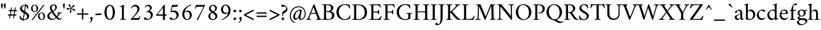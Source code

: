 SplineFontDB: 3.2
FontName: AmiriLatin-Regular
FullName: Amiri Latin
FamilyName: Amiri Latin
Weight: Regular
Copyright: Copyright (c) 2010, Sebastian Kosch (sebastian@aldusleaf.org).\nCopyright (c) 2012-2014 Khaled Hosny (khaledhosny@eglug.org).\n\nThis Font Software is licensed under the Open Font License, Version 1.1.
Version: 0.8
ItalicAngle: 0
UnderlinePosition: -112
UnderlineWidth: 47
Ascent: 800
Descent: 200
InvalidEm: 0
LayerCount: 2
Layer: 0 0 "Back" 1
Layer: 1 0 "Fore" 0
FSType: 0
OS2Version: 0
OS2_WeightWidthSlopeOnly: 0
OS2_UseTypoMetrics: 1
CreationTime: 1270926789
PfmFamily: 17
TTFWeight: 400
TTFWidth: 5
LineGap: 90
VLineGap: 0
OS2TypoAscent: 700
OS2TypoAOffset: 0
OS2TypoDescent: -300
OS2TypoDOffset: 0
OS2TypoLinegap: 90
OS2WinAscent: 0
OS2WinAOffset: 0
OS2WinDescent: 0
OS2WinDOffset: 0
HheadAscent: 700
HheadAOffset: 0
HheadDescent: -300
HheadDOffset: 0
OS2SubXSize: 650
OS2SubYSize: 699
OS2SubXOff: 0
OS2SubYOff: 140
OS2SupXSize: 650
OS2SupYSize: 699
OS2SupXOff: 0
OS2SupYOff: 479
OS2StrikeYSize: 49
OS2StrikeYPos: 258
OS2FamilyClass: 258
OS2Vendor: 'PfEd'
Lookup: 258 0 0 "'kern' Horizontal Kerning in Latin lookup 0" { "'kern' Horizontal Kerning in Latin lookup 0 kerning class 1" [78,0,0] "'kern' Horizontal Kerning in Latin lookup 0 kerning class 2" [78,0,0] "'kern' Horizontal Kerning in Latin lookup 0 kerning class 3" [78,0,0] "'kern' Horizontal Kerning in Latin lookup 0 kerning class 4" [78,0,0] "'kern' Horizontal Kerning in Latin lookup 0 kerning class 6" [78,0,0] "'kern' Horizontal Kerning in Latin lookup 0 kerning class 7" [78,0,0] } ['kern' ('DFLT' <'dflt' > 'latn' <'TRK ' 'dflt' > ) ]
MarkAttachClasses: 1
DEI: 91125
KernClass2: 3+ 22 "'kern' Horizontal Kerning in Latin lookup 0 kerning class 7"
 14 parenleft.latn
 16 bracketleft.latn
 14 braceleft.latn
 14 zero zero.prop
 13 J Jcircumflex
 173 C G O Q Ccedilla Ograve Oacute Ocircumflex Otilde Odieresis Oslash Cacute Ccircumflex Cdotaccent Ccaron Gcircumflex Gbreve Gdotaccent uni0122 Omacron Obreve Ohungarumlaut OE
 52 S Sacute Scircumflex Scedilla Scaron uni1E60 uni1E62
 76 a agrave aacute acircumflex atilde adieresis aring ae amacron abreve aogonek
 47 c ccedilla cacute ccircumflex cdotaccent ccaron
 47 d dcaron dcroat uni1E0B uni1E0D uni1E0F uni1E11
 81 m n r ntilde kgreenlandic nacute uni0146 ncaron eng racute uni0157 rcaron uni1E41
 166 e o egrave eacute ecircumflex edieresis eth ograve oacute ocircumflex otilde odieresis oslash emacron ebreve edotaccent eogonek ecaron omacron obreve ohungarumlaut oe
 52 s sacute scircumflex scedilla scaron uni1E61 uni1E63
 53 t uni0163 tcaron tbar uni1E6B uni1E6D uni1E6F uni1E97
 87 u ugrave uacute ucircumflex udieresis utilde umacron ubreve uring uhungarumlaut uogonek
 1 v
 37 w wcircumflex wgrave wacute wdieresis
 37 y yacute ydieresis ycircumflex ygrave
 34 z zacute zdotaccent zcaron uni1E93
 73 A Agrave Aacute Acircumflex Atilde Adieresis Aring Amacron Abreve Aogonek
 87 U Ugrave Uacute Ucircumflex Udieresis Utilde Umacron Ubreve Uring Uhungarumlaut Uogonek
 90 f germandbls longs uni1E1F f_f f_i f_f_i f_l f_f_l f_b f_f_b f_k f_f_k f_h f_f_h f_j f_f_j
 79 i igrave iacute icircumflex idieresis itilde imacron ibreve iogonek dotlessi ij
 2 AE
 0 {} -21 {} 98 {} -22 {} -12 {} -24 {} -30 {} -28 {} -14 {} -30 {} -21 {} -21 {} -22 {} -25 {} -25 {} -16 {} -19 {} 0 {} 0 {} 0 {} 0 {} 0 {} 0 {} -21 {} 108 {} -21 {} -17 {} -25 {} -28 {} -26 {} -19 {} -27 {} -24 {} -21 {} -21 {} -22 {} -22 {} -16 {} -22 {} -15 {} -12 {} -14 {} -13 {} -13 {} 0 {} 0 {} 67 {} 0 {} 0 {} 0 {} -10 {} 0 {} 0 {} -10 {} 0 {} 0 {} 0 {} 0 {} 0 {} 0 {} 0 {} 0 {} 0 {} 0 {} 0 {} 0 {}
KernClass2: 1+ 3 "'kern' Horizontal Kerning in Latin lookup 0 kerning class 6"
 5 longs
 37 w wcircumflex wgrave wacute wdieresis
 37 y yacute ydieresis ycircumflex ygrave
 0 {} -5 {} -5 {}
KernClass2: 11+ 49 "'kern' Horizontal Kerning in Latin lookup 0 kerning class 4"
 20 quotedbl quotesingle
 8 asterisk
 28 hyphen endash emdash uni2015
 45 comma period.latn quotesinglbase quotedblbase
 10 slash.latn
 15 colon semicolon
 14 backslash.latn
 22 quoteleft quotedblleft
 24 quoteright quotedblright
 32 guillemotleft.latn guilsinglleft
 34 guillemotright.latn guilsinglright
 9 ampersand
 54 comma period.latn quotesinglbase quotedblbase ellipsis
 10 slash.latn
 9 four.prop
 8 six.prop
 2 at
 73 A Agrave Aacute Acircumflex Atilde Adieresis Aring Amacron Abreve Aogonek
 76 a agrave aacute acircumflex atilde adieresis aring ae amacron abreve aogonek
 47 c ccedilla cacute ccircumflex cdotaccent ccaron
 47 d dcaron dcroat uni1E0B uni1E0D uni1E0F uni1E11
 39 g gcircumflex gbreve gdotaccent uni0123
 166 e o egrave eacute ecircumflex edieresis eth ograve oacute ocircumflex otilde odieresis oslash emacron ebreve edotaccent eogonek ecaron omacron obreve ohungarumlaut oe
 1 q
 52 s sacute scircumflex scedilla scaron uni1E61 uni1E63
 2 AE
 32 guillemotleft.latn guilsinglleft
 1 v
 37 w wcircumflex wgrave wacute wdieresis
 37 y yacute ydieresis ycircumflex ygrave
 361 B D E F H I K L P R Egrave Eacute Ecircumflex Edieresis Igrave Iacute Icircumflex Idieresis Eth Thorn Dcaron Dcroat Emacron Ebreve Edotaccent Eogonek Ecaron Hcircumflex Hbar Itilde Imacron Ibreve Iogonek Idotaccent IJ uni0136 Lacute uni013B Lcaron Ldot Lslash Racute uni0156 Rcaron uni1E02 uni1E0A uni1E0C uni1E0E uni1E10 uni1E1E uni1E24 uni1E28 uni1E2A uni1E56
 13 J Jcircumflex
 9 M uni1E40
 34 N Ntilde Nacute uni0145 Ncaron Eng
 45 T uni0162 Tcaron Tbar uni1E6A uni1E6C uni1E6E
 1 V
 37 W Wcircumflex Wgrave Wacute Wdieresis
 1 X
 37 Y Yacute Ycircumflex Ydieresis Ygrave
 34 Z Zacute Zdotaccent Zcaron uni1E92
 90 f germandbls longs uni1E1F f_f f_i f_f_i f_l f_f_l f_b f_f_b f_k f_f_k f_h f_f_h f_j f_f_j
 60 h k hcircumflex hbar uni0137 uni1E25 uni1E29 uni1E2B uni1E96
 79 i igrave iacute icircumflex idieresis itilde imacron ibreve iogonek dotlessi ij
 21 j jcircumflex uni0237
 35 l lacute uni013C lcaron ldot lslash
 81 m n r ntilde kgreenlandic nacute uni0146 ncaron eng racute uni0157 rcaron uni1E41
 1 x
 34 z zacute zdotaccent zcaron uni1E93
 20 quotedbl quotesingle
 173 C G O Q Ccedilla Ograve Oacute Ocircumflex Otilde Odieresis Oslash Cacute Ccircumflex Cdotaccent Ccaron Gcircumflex Gbreve Gdotaccent uni0122 Omacron Obreve Ohungarumlaut OE
 87 U Ugrave Uacute Ucircumflex Udieresis Utilde Umacron Ubreve Uring Uhungarumlaut Uogonek
 22 quoteleft quotedblleft
 24 quoteright quotedblright
 14 zero zero.prop
 52 S Sacute Scircumflex Scedilla Scaron uni1E60 uni1E62
 9 p uni1E57
 53 t uni0163 tcaron tbar uni1E6B uni1E6D uni1E6F uni1E97
 87 u ugrave uacute ucircumflex udieresis utilde umacron ubreve uring uhungarumlaut uogonek
 28 hyphen endash emdash uni2015
 0 {} -21 {} -78 {} -40 {} -44 {} -13 {} -21 {} -49 {} -12 {} -20 {} -27 {} -11 {} -15 {} -20 {} -8 {} -74 {} -38 {} 0 {} 0 {} 0 {} 0 {} 0 {} 0 {} 0 {} 0 {} 0 {} 0 {} 0 {} 0 {} 0 {} 0 {} 0 {} 0 {} 0 {} 0 {} 0 {} 0 {} 0 {} 0 {} 0 {} 0 {} 0 {} 0 {} 0 {} 0 {} 0 {} 0 {} 0 {} 0 {} 0 {} 0 {} 0 {} 0 {} 0 {} 0 {} 0 {} -39 {} 0 {} -8 {} -12 {} 0 {} 0 {} 0 {} 0 {} -65 {} 0 {} 23 {} 22 {} 21 {} 0 {} 0 {} 0 {} 0 {} 0 {} 0 {} 0 {} 0 {} 0 {} 0 {} 0 {} 0 {} 0 {} 0 {} 0 {} 0 {} 0 {} 0 {} 0 {} 0 {} 0 {} 0 {} 0 {} 0 {} 0 {} 0 {} 0 {} 0 {} 0 {} 0 {} 0 {} 0 {} 0 {} 0 {} 0 {} 0 {} -18 {} 0 {} 0 {} 0 {} 0 {} 0 {} 0 {} 0 {} -31 {} 0 {} -20 {} -19 {} -20 {} -10 {} -8 {} -13 {} -14 {} -61 {} -41 {} -32 {} -29 {} -60 {} -26 {} -11 {} -9 {} -13 {} -8 {} -9 {} -10 {} -25 {} -10 {} 0 {} 0 {} 0 {} 0 {} 0 {} 0 {} 0 {} 0 {} 0 {} 0 {} 0 {} 0 {} 0 {} 0 {} 0 {} 0 {} 0 {} 0 {} 0 {} 0 {} 0 {} 0 {} 0 {} 0 {} 0 {} 0 {} 0 {} 0 {} -33 {} -33 {} -32 {} 0 {} 0 {} 0 {} 0 {} -44 {} -62 {} -52 {} 0 {} -42 {} 0 {} 0 {} 0 {} 0 {} 0 {} 0 {} 0 {} 0 {} 0 {} -78 {} -16 {} -22 {} -90 {} -94 {} 0 {} 0 {} 0 {} 0 {} 0 {} 0 {} 0 {} 0 {} 0 {} 0 {} 0 {} 0 {} 0 {} -47 {} -38 {} -44 {} -41 {} -39 {} -41 {} 0 {} -35 {} -54 {} 0 {} -15 {} -15 {} -15 {} 0 {} 0 {} 0 {} 0 {} 0 {} 0 {} 0 {} 0 {} 0 {} 0 {} -17 {} 0 {} 0 {} 0 {} 0 {} -24 {} -11 {} -28 {} 0 {} -18 {} 0 {} 0 {} 0 {} -16 {} -10 {} -17 {} -16 {} -17 {} 0 {} 0 {} 0 {} 0 {} 0 {} 0 {} 0 {} 0 {} 0 {} 0 {} 0 {} 0 {} 0 {} 0 {} 0 {} 0 {} 0 {} 0 {} 0 {} 0 {} 0 {} 0 {} 0 {} 0 {} 0 {} -34 {} -30 {} -23 {} 0 {} -37 {} 0 {} 0 {} 0 {} 0 {} 0 {} 0 {} 0 {} 0 {} 0 {} 0 {} 0 {} -8 {} 0 {} 0 {} 0 {} 0 {} 0 {} 0 {} 0 {} 0 {} 0 {} 0 {} 0 {} 0 {} 0 {} 0 {} 0 {} 12 {} 0 {} 0 {} 0 {} 0 {} 0 {} 0 {} 0 {} 17 {} 0 {} -19 {} -18 {} -18 {} 0 {} 0 {} 0 {} 0 {} -25 {} -36 {} -31 {} 10 {} -31 {} 0 {} 0 {} 0 {} 0 {} 0 {} 0 {} 0 {} 0 {} 0 {} -40 {} 0 {} -16 {} 0 {} 0 {} 0 {} 0 {} 0 {} 0 {} 0 {} 0 {} 0 {} 0 {} -90 {} 0 {} 0 {} 0 {} 0 {} -48 {} -14 {} -22 {} -29 {} -14 {} -18 {} -22 {} -10 {} -74 {} 0 {} 0 {} 0 {} 0 {} 0 {} 0 {} 0 {} 0 {} 0 {} 0 {} 0 {} 0 {} 8 {} 0 {} 0 {} 0 {} 0 {} 0 {} 0 {} 0 {} 0 {} 0 {} 0 {} 0 {} 0 {} 0 {} 0 {} 0 {} 0 {} 0 {} 0 {} 0 {} 0 {} 0 {} 0 {} -94 {} 0 {} 0 {} 0 {} 0 {} -54 {} -21 {} -29 {} -29 {} -20 {} -23 {} -29 {} -17 {} -77 {} -55 {} 0 {} 0 {} 0 {} 0 {} 0 {} 0 {} 0 {} 0 {} 16 {} 14 {} 0 {} 26 {} 0 {} 0 {} 0 {} 0 {} 0 {} 0 {} -12 {} 0 {} -9 {} 0 {} 0 {} 0 {} 0 {} 0 {} 0 {} 0 {} 0 {} 0 {} 0 {} -18 {} 0 {} 0 {} 0 {} 0 {} 0 {} 0 {} 0 {} 0 {} 0 {} 0 {} 0 {} 0 {} 0 {} 0 {} 0 {} 0 {} 0 {} 0 {} 0 {} 0 {} 0 {} 0 {} 0 {} 0 {} -39 {} -31 {} -24 {} 0 {} -43 {} 0 {} 0 {} 0 {} 0 {} 0 {} 0 {} 0 {} 0 {} 0 {} 0 {} 0 {} 0 {} 0 {} 0 {} 0 {} 0 {} 0 {} 0 {} 0 {} 0 {} 0 {} 0 {} 0 {} 0 {} 0 {} 0 {} 0 {} -21 {} 0 {} 0 {} 0 {} 0 {} 0 {} 0 {} 0 {} -31 {} 0 {} -14 {} -13 {} -13 {} -16 {} -14 {} -18 {} -19 {} -61 {} -46 {} -37 {} -30 {} -63 {} -27 {} 0 {} 0 {} 0 {} 0 {} 0 {} 0 {} -15 {} 0 {} -39 {} 0 {} -11 {} 0 {} -36 {} 0 {} 0 {} 0 {} 0 {} 0 {} 0 {}
KernClass2: 27+ 42 "'kern' Horizontal Kerning in Latin lookup 0 kerning class 3"
 73 a agrave aacute acircumflex atilde adieresis aring amacron abreve aogonek
 19 b uni1E03 f_b f_f_b
 47 c ccedilla cacute ccircumflex cdotaccent ccaron
 47 d dcaron dcroat uni1E0B uni1E0D uni1E0F uni1E11
 84 e ae egrave eacute ecircumflex edieresis emacron ebreve edotaccent eogonek ecaron oe
 13 f uni1E1F f_f
 39 g gcircumflex gbreve gdotaccent uni0123
 86 i igrave iacute icircumflex idieresis itilde imacron ibreve iogonek dotlessi f_i f_f_i
 34 j ij jcircumflex uni0237 f_j f_f_j
 32 k uni0137 kgreenlandic f_k f_f_k
 40 l lacute uni013C lcaron lslash f_l f_f_l
 101 h m n ntilde hcircumflex hbar nacute uni0146 ncaron uni1E25 uni1E29 uni1E2B uni1E41 uni1E96 f_h f_f_h
 80 o ograve oacute ocircumflex otilde odieresis oslash omacron obreve ohungarumlaut
 15 p thorn uni1E57
 1 q
 23 r racute uni0157 rcaron
 52 s sacute scircumflex scedilla scaron uni1E61 uni1E63
 53 t uni0163 tcaron tbar uni1E6B uni1E6D uni1E6F uni1E97
 87 u ugrave uacute ucircumflex udieresis utilde umacron ubreve uring uhungarumlaut uogonek
 1 v
 37 w wcircumflex wgrave wacute wdieresis
 1 x
 37 y yacute ydieresis ycircumflex ygrave
 34 z zacute zdotaccent zcaron uni1E93
 3 eth
 4 ldot
 3 eng
 15 parenright.latn
 173 C G O Q Ccedilla Ograve Oacute Ocircumflex Otilde Odieresis Oslash Cacute Ccircumflex Cdotaccent Ccaron Gcircumflex Gbreve Gdotaccent uni0122 Omacron Obreve Ohungarumlaut OE
 87 U Ugrave Uacute Ucircumflex Udieresis Utilde Umacron Ubreve Uring Uhungarumlaut Uogonek
 37 Y Yacute Ycircumflex Ydieresis Ygrave
 14 backslash.latn
 17 bracketright.latn
 1 v
 37 w wcircumflex wgrave wacute wdieresis
 37 y yacute ydieresis ycircumflex ygrave
 20 quotedbl quotesingle
 8 asterisk
 73 A Agrave Aacute Acircumflex Atilde Adieresis Aring Amacron Abreve Aogonek
 361 B D E F H I K L P R Egrave Eacute Ecircumflex Edieresis Igrave Iacute Icircumflex Idieresis Eth Thorn Dcaron Dcroat Emacron Ebreve Edotaccent Eogonek Ecaron Hcircumflex Hbar Itilde Imacron Ibreve Iogonek Idotaccent IJ uni0136 Lacute uni013B Lcaron Ldot Lslash Racute uni0156 Rcaron uni1E02 uni1E0A uni1E0C uni1E0E uni1E10 uni1E1E uni1E24 uni1E28 uni1E2A uni1E56
 1 x
 22 quoteleft quotedblleft
 24 quoteright quotedblright
 28 hyphen endash emdash uni2015
 47 d dcaron dcroat uni1E0B uni1E0D uni1E0F uni1E11
 47 c ccedilla cacute ccircumflex cdotaccent ccaron
 39 g gcircumflex gbreve gdotaccent uni0123
 166 e o egrave eacute ecircumflex edieresis eth ograve oacute ocircumflex otilde odieresis oslash emacron ebreve edotaccent eogonek ecaron omacron obreve ohungarumlaut oe
 1 q
 32 guillemotleft.latn guilsinglleft
 13 J Jcircumflex
 45 T uni0162 Tcaron Tbar uni1E6A uni1E6C uni1E6E
 1 V
 37 W Wcircumflex Wgrave Wacute Wdieresis
 10 registered
 15 braceright.latn
 60 h k hcircumflex hbar uni0137 uni1E25 uni1E29 uni1E2B uni1E96
 35 l lacute uni013C lcaron ldot lslash
 21 j jcircumflex uni0237
 9 ampersand
 54 comma period.latn quotesinglbase quotedblbase ellipsis
 10 slash.latn
 8 question
 76 a agrave aacute acircumflex atilde adieresis aring ae amacron abreve aogonek
 52 s sacute scircumflex scedilla scaron uni1E61 uni1E63
 9 p uni1E57
 53 t uni0163 tcaron tbar uni1E6B uni1E6D uni1E6F uni1E97
 87 u ugrave uacute ucircumflex udieresis utilde umacron ubreve uring uhungarumlaut uogonek
 0 {} -13 {} -6 {} -21 {} -73 {} -38 {} -19 {} -11 {} -11 {} -11 {} 0 {} 0 {} 0 {} 0 {} 0 {} 0 {} 0 {} 0 {} 0 {} 0 {} 0 {} 0 {} 0 {} 0 {} 0 {} 0 {} 0 {} 0 {} 0 {} 0 {} 0 {} 0 {} 0 {} 0 {} 0 {} 0 {} 0 {} 0 {} 0 {} 0 {} 0 {} 0 {} 0 {} -29 {} 0 {} -23 {} -93 {} -37 {} -26 {} -9 {} -9 {} -9 {} -25 {} -11 {} -14 {} -21 {} -24 {} -25 {} -23 {} 0 {} 0 {} 0 {} 0 {} 0 {} 0 {} 0 {} 0 {} 0 {} 0 {} 0 {} 0 {} 0 {} 0 {} 0 {} 0 {} 0 {} 0 {} 0 {} 0 {} 0 {} 0 {} 0 {} 0 {} 0 {} 0 {} -18 {} -9 {} -20 {} -86 {} -22 {} -20 {} 0 {} 0 {} 0 {} 0 {} 0 {} 0 {} -19 {} 0 {} 0 {} 0 {} -19 {} -4 {} 0 {} 0 {} 0 {} 0 {} 0 {} 0 {} 0 {} 0 {} 0 {} 0 {} 0 {} 0 {} 0 {} 0 {} 0 {} 0 {} 0 {} 0 {} 0 {} 0 {} 0 {} 0 {} 0 {} 0 {} 0 {} -6 {} -10 {} 0 {} 0 {} 0 {} 0 {} 0 {} 0 {} 0 {} 0 {} 0 {} 0 {} 0 {} 0 {} 0 {} 0 {} 0 {} 0 {} 0 {} 0 {} 0 {} 0 {} 0 {} 0 {} 0 {} 0 {} 0 {} 0 {} 0 {} 0 {} 0 {} 0 {} 0 {} 0 {} 0 {} 0 {} 0 {} 0 {} 0 {} 0 {} 0 {} -23 {} -6 {} -22 {} -85 {} -32 {} -23 {} 0 {} 0 {} 0 {} 0 {} 0 {} 0 {} -14 {} 0 {} 0 {} 0 {} 0 {} 0 {} 0 {} 0 {} 0 {} 0 {} 0 {} 0 {} 0 {} 0 {} 0 {} 0 {} 0 {} 0 {} 0 {} 0 {} 0 {} 0 {} 0 {} 0 {} 0 {} 0 {} 0 {} 0 {} 0 {} 0 {} 19 {} 0 {} 19 {} 58 {} 0 {} 8 {} 0 {} 0 {} 0 {} 0 {} 0 {} 0 {} 0 {} 0 {} 0 {} 0 {} -26 {} -16 {} -16 {} -4 {} -11 {} -15 {} -19 {} 0 {} 0 {} 0 {} 0 {} 0 {} 0 {} 0 {} 0 {} 0 {} 0 {} 0 {} 0 {} 0 {} 0 {} 0 {} 0 {} 0 {} 0 {} 0 {} 0 {} 0 {} -14 {} -71 {} -18 {} 0 {} 0 {} 0 {} 0 {} 0 {} 0 {} 0 {} 0 {} 0 {} 0 {} 0 {} -13 {} -4 {} -4 {} 0 {} 0 {} -4 {} 0 {} 0 {} 0 {} 0 {} 0 {} 0 {} 0 {} 0 {} 0 {} 0 {} 0 {} 0 {} 0 {} 0 {} 0 {} 0 {} 0 {} 0 {} 0 {} 0 {} 0 {} -10 {} -20 {} -12 {} -11 {} -15 {} 0 {} 0 {} 0 {} 0 {} 0 {} 0 {} 0 {} 0 {} 0 {} 0 {} -10 {} 0 {} 0 {} 0 {} 0 {} 0 {} 0 {} 0 {} 0 {} 0 {} 0 {} 0 {} 0 {} 0 {} 0 {} 0 {} 0 {} 0 {} 0 {} 0 {} 0 {} 0 {} 0 {} 0 {} 0 {} 0 {} 0 {} 0 {} -12 {} -8 {} 0 {} 0 {} 0 {} 0 {} 0 {} 0 {} 0 {} 0 {} -8 {} 0 {} 0 {} 0 {} 0 {} 0 {} 0 {} 0 {} 0 {} 0 {} 0 {} 0 {} 0 {} 0 {} 0 {} 0 {} 0 {} 0 {} 0 {} 0 {} 0 {} 0 {} 0 {} 0 {} 0 {} 0 {} 0 {} 0 {} 0 {} 0 {} 0 {} -27 {} -21 {} -71 {} -15 {} 0 {} 0 {} 0 {} 0 {} 0 {} 0 {} 7 {} 0 {} 0 {} 0 {} 0 {} -42 {} -43 {} -45 {} -8 {} -43 {} -40 {} -25 {} 0 {} 0 {} 0 {} 0 {} 0 {} 0 {} 0 {} 0 {} 0 {} 0 {} 0 {} 0 {} 0 {} 0 {} 0 {} 0 {} 0 {} 0 {} 0 {} 0 {} -10 {} -15 {} -5 {} 0 {} 0 {} -5 {} -5 {} -6 {} 0 {} 0 {} 0 {} 0 {} 0 {} 0 {} 0 {} -8 {} 0 {} 0 {} 0 {} 0 {} 0 {} 0 {} 0 {} 0 {} 0 {} 0 {} 0 {} 0 {} 0 {} 0 {} 0 {} 0 {} 0 {} 0 {} 0 {} 0 {} 0 {} 0 {} 0 {} 0 {} 0 {} -11 {} -10 {} -25 {} -72 {} -41 {} -20 {} -13 {} -13 {} -13 {} -10 {} 0 {} 0 {} 0 {} 0 {} -9 {} -9 {} 0 {} 0 {} 0 {} 0 {} 0 {} 0 {} 0 {} -19 {} -59 {} -62 {} -47 {} -10 {} 0 {} 0 {} 0 {} 0 {} 0 {} 0 {} 0 {} 0 {} 0 {} 0 {} 0 {} 0 {} 0 {} 0 {} -30 {} 0 {} -24 {} -93 {} -39 {} -27 {} -11 {} -10 {} -11 {} -15 {} -8 {} -10 {} -20 {} -23 {} -15 {} -15 {} 0 {} 0 {} 0 {} 0 {} 0 {} 0 {} 0 {} 0 {} 0 {} 0 {} 0 {} 0 {} -10 {} 0 {} 0 {} 0 {} 0 {} 0 {} 0 {} 0 {} 0 {} 0 {} 0 {} 0 {} 0 {} 0 {} -31 {} 0 {} -24 {} -94 {} -38 {} -28 {} -9 {} -9 {} -8 {} -13 {} 0 {} -15 {} -21 {} -24 {} -13 {} -13 {} 0 {} 0 {} 0 {} 0 {} 0 {} 0 {} 0 {} 0 {} 0 {} 0 {} 0 {} 0 {} -11 {} -4 {} -4 {} 0 {} 0 {} 0 {} 0 {} 0 {} 0 {} 0 {} 0 {} 0 {} 0 {} 0 {} 0 {} 0 {} -18 {} -71 {} 0 {} 0 {} 0 {} 0 {} 0 {} 0 {} 0 {} 0 {} -11 {} 0 {} 0 {} 0 {} 0 {} 0 {} 0 {} 0 {} 0 {} 0 {} 0 {} 0 {} 0 {} 0 {} 0 {} 0 {} 0 {} 0 {} 0 {} 42 {} 0 {} 0 {} 0 {} 0 {} 0 {} 0 {} 0 {} 0 {} 0 {} 0 {} -24 {} 0 {} -15 {} -77 {} -20 {} -22 {} 0 {} 0 {} 0 {} 0 {} 0 {} -23 {} -17 {} 0 {} 0 {} 0 {} -23 {} -8 {} -8 {} 0 {} -4 {} -8 {} 0 {} 0 {} 0 {} 0 {} 0 {} 0 {} 0 {} 0 {} 0 {} 0 {} -16 {} -12 {} -10 {} 0 {} 0 {} 0 {} 0 {} 0 {} 0 {} 0 {} -24 {} 0 {} -26 {} -73 {} -31 {} -25 {} 0 {} 0 {} 0 {} 0 {} 0 {} 0 {} -12 {} 0 {} 0 {} 0 {} 0 {} 0 {} 0 {} 0 {} 0 {} 0 {} 0 {} 0 {} 0 {} 0 {} 0 {} 0 {} 0 {} 0 {} 0 {} 0 {} 0 {} 0 {} 0 {} 0 {} 0 {} 0 {} 0 {} 0 {} 0 {} 0 {} -13 {} 0 {} -10 {} -52 {} -15 {} -17 {} 0 {} 0 {} 0 {} 0 {} 0 {} 0 {} 0 {} 0 {} 0 {} 0 {} -19 {} 0 {} 0 {} 0 {} 0 {} 0 {} -20 {} 0 {} 0 {} 0 {} 0 {} 0 {} 0 {} 0 {} 0 {} 0 {} 0 {} 0 {} 0 {} 0 {} 0 {} 0 {} 0 {} 0 {} 0 {} 0 {} -16 {} -8 {} -21 {} -65 {} -33 {} -21 {} 0 {} 0 {} 0 {} 0 {} 0 {} 0 {} 0 {} 0 {} 0 {} 0 {} -9 {} 0 {} 0 {} 0 {} 0 {} 0 {} 0 {} 0 {} 0 {} 0 {} 0 {} 0 {} 0 {} 0 {} 0 {} 0 {} 0 {} 0 {} 0 {} 0 {} 0 {} 0 {} 0 {} 0 {} 0 {} 0 {} -25 {} 0 {} -11 {} -65 {} -14 {} -22 {} 0 {} 0 {} 0 {} 0 {} 0 {} -42 {} -18 {} 0 {} 0 {} 0 {} -22 {} -20 {} -20 {} -8 {} -13 {} -20 {} -16 {} 0 {} 0 {} 0 {} 0 {} 0 {} 0 {} -5 {} -5 {} 0 {} -17 {} -34 {} -20 {} -11 {} -8 {} -5 {} 0 {} 0 {} 0 {} 0 {} -25 {} 0 {} -12 {} -66 {} -14 {} -23 {} 0 {} 0 {} 0 {} 0 {} 0 {} -42 {} -18 {} 0 {} 0 {} 0 {} -23 {} -21 {} -21 {} -9 {} -14 {} -21 {} -17 {} 0 {} 0 {} 0 {} 0 {} 0 {} 0 {} -6 {} -6 {} 0 {} -18 {} -34 {} -21 {} -12 {} -8 {} -5 {} 0 {} 0 {} 0 {} 0 {} 0 {} -22 {} -15 {} -64 {} -12 {} 0 {} 0 {} 0 {} 0 {} 0 {} 0 {} 0 {} 0 {} 0 {} 0 {} 0 {} -28 {} -25 {} -25 {} -7 {} -23 {} -26 {} -19 {} 0 {} 0 {} 0 {} 0 {} 0 {} 0 {} 0 {} 0 {} 0 {} 0 {} 0 {} 0 {} 0 {} 0 {} 0 {} 0 {} 0 {} 0 {} 0 {} -24 {} 0 {} -12 {} -66 {} -13 {} -21 {} 0 {} 0 {} 0 {} 0 {} 0 {} -42 {} -18 {} 0 {} 0 {} 0 {} -22 {} -20 {} -20 {} -8 {} -13 {} -20 {} -16 {} 0 {} 0 {} 0 {} 0 {} 0 {} 0 {} -6 {} -6 {} 0 {} -18 {} -34 {} -20 {} -11 {} -8 {} -5 {} 0 {} 0 {} 0 {} 0 {} -21 {} 0 {} -24 {} -79 {} -25 {} -23 {} 0 {} 0 {} 0 {} 0 {} 0 {} 0 {} -8 {} 0 {} 0 {} 0 {} -17 {} 0 {} 0 {} 0 {} 0 {} 0 {} -13 {} 0 {} 0 {} 0 {} 0 {} 0 {} 0 {} 0 {} 0 {} 0 {} 0 {} 0 {} 0 {} 0 {} 0 {} 0 {} 0 {} 0 {} 0 {} 0 {} 0 {} 0 {} 0 {} 0 {} 0 {} 0 {} 0 {} 0 {} 0 {} -10 {} 0 {} 0 {} 0 {} 0 {} -9 {} -8 {} 0 {} 0 {} 0 {} 0 {} 0 {} 0 {} 0 {} 0 {} 0 {} 0 {} 0 {} 0 {} 0 {} -7 {} 0 {} 0 {} 0 {} 0 {} 0 {} 0 {} 0 {} 0 {} 0 {} 0 {} 0 {} 0 {} 0 {} 0 {} 0 {} 0 {} 0 {} 0 {} 0 {} 0 {} 0 {} -18 {} 0 {} 0 {} 0 {} 0 {} -18 {} -17 {} 0 {} 0 {} 0 {} 0 {} 0 {} 0 {} 0 {} 0 {} 0 {} 0 {} 0 {} 0 {} 0 {} 0 {} 0 {} 0 {} 0 {} -21 {} 0 {} 0 {} 0 {} 0 {} 0 {} 0 {} 0 {} 0 {} 0 {} 0 {} 0 {} 0 {} 0 {} 0 {} 0 {} 0 {} 0 {} -12 {} 0 {} 0 {} 0 {} 0 {} -12 {} -11 {} 0 {} 0 {} 0 {} 0 {} 0 {} 0 {} 0 {} 0 {} 0 {} 0 {} 0 {} 0 {} 0 {} 0 {} 0 {} 0 {} 0 {} 0 {} 0 {} 0 {} 0 {} 0 {} 0 {} 0 {} 0 {}
KernClass2: 24+ 64 "'kern' Horizontal Kerning in Latin lookup 0 kerning class 2"
 73 A Agrave Aacute Acircumflex Atilde Adieresis Aring Amacron Abreve Aogonek
 9 B uni1E02
 47 C Ccedilla Cacute Ccircumflex Cdotaccent Ccaron
 84 E AE Egrave Eacute Ecircumflex Edieresis Emacron Ebreve Edotaccent Eogonek Ecaron OE
 9 F uni1E1E
 39 G Gcircumflex Gbreve Gdotaccent uni0122
 121 H I Igrave Iacute Icircumflex Idieresis Hcircumflex Hbar Itilde Imacron Ibreve Iogonek Idotaccent uni1E24 uni1E28 uni1E2A
 16 J IJ Jcircumflex
 9 K uni0136
 35 L Lacute uni013B Lcaron Ldot Lslash
 9 M uni1E40
 34 N Ntilde Nacute uni0145 Ncaron Eng
 134 D O Q Eth Ograve Oacute Ocircumflex Otilde Odieresis Oslash Dcaron Dcroat Omacron Obreve Ohungarumlaut uni1E0A uni1E0C uni1E0E uni1E10
 9 P uni1E56
 23 R Racute uni0156 Rcaron
 52 S Sacute Scircumflex Scedilla Scaron uni1E60 uni1E62
 45 T uni0162 Tcaron Tbar uni1E6A uni1E6C uni1E6E
 87 U Ugrave Uacute Ucircumflex Udieresis Utilde Umacron Ubreve Uring Uhungarumlaut Uogonek
 1 V
 37 W Wcircumflex Wgrave Wacute Wdieresis
 1 X
 37 Y Yacute Ycircumflex Ydieresis Ygrave
 34 Z Zacute Zdotaccent Zcaron uni1E92
 5 Thorn
 20 quotedbl quotesingle
 8 asterisk
 28 hyphen endash emdash uni2015
 14 zero zero.prop
 8 two.prop
 13 J Jcircumflex
 173 C G O Q Ccedilla Ograve Oacute Ocircumflex Otilde Odieresis Oslash Cacute Ccircumflex Cdotaccent Ccaron Gcircumflex Gbreve Gdotaccent uni0122 Omacron Obreve Ohungarumlaut OE
 45 T uni0162 Tcaron Tbar uni1E6A uni1E6C uni1E6E
 87 U Ugrave Uacute Ucircumflex Udieresis Utilde Umacron Ubreve Uring Uhungarumlaut Uogonek
 1 V
 37 W Wcircumflex Wgrave Wacute Wdieresis
 37 Y Yacute Ycircumflex Ydieresis Ygrave
 14 backslash.latn
 17 bracketright.latn
 47 c ccedilla cacute ccircumflex cdotaccent ccaron
 47 d dcaron dcroat uni1E0B uni1E0D uni1E0F uni1E11
 166 e o egrave eacute ecircumflex edieresis eth ograve oacute ocircumflex otilde odieresis oslash emacron ebreve edotaccent eogonek ecaron omacron obreve ohungarumlaut oe
 1 q
 53 t uni0163 tcaron tbar uni1E6B uni1E6D uni1E6F uni1E97
 87 u ugrave uacute ucircumflex udieresis utilde umacron ubreve uring uhungarumlaut uogonek
 1 v
 37 w wcircumflex wgrave wacute wdieresis
 37 y yacute ydieresis ycircumflex ygrave
 10 registered
 22 quoteleft quotedblleft
 24 quoteright quotedblright
 32 guillemotleft.latn guilsinglleft
 15 parenright.latn
 73 A Agrave Aacute Acircumflex Atilde Adieresis Aring Amacron Abreve Aogonek
 361 B D E F H I K L P R Egrave Eacute Ecircumflex Edieresis Igrave Iacute Icircumflex Idieresis Eth Thorn Dcaron Dcroat Emacron Ebreve Edotaccent Eogonek Ecaron Hcircumflex Hbar Itilde Imacron Ibreve Iogonek Idotaccent IJ uni0136 Lacute uni013B Lcaron Ldot Lslash Racute uni0156 Rcaron uni1E02 uni1E0A uni1E0C uni1E0E uni1E10 uni1E1E uni1E24 uni1E28 uni1E2A uni1E56
 9 M uni1E40
 34 N Ntilde Nacute uni0145 Ncaron Eng
 1 X
 90 f germandbls longs uni1E1F f_f f_i f_f_i f_l f_f_l f_b f_f_b f_k f_f_k f_h f_f_h f_j f_f_j
 60 h k hcircumflex hbar uni0137 uni1E25 uni1E29 uni1E2B uni1E96
 79 i igrave iacute icircumflex idieresis itilde imacron ibreve iogonek dotlessi ij
 21 j jcircumflex uni0237
 35 l lacute uni013C lcaron ldot lslash
 81 m n r ntilde kgreenlandic nacute uni0146 ncaron eng racute uni0157 rcaron uni1E41
 1 x
 34 z zacute zdotaccent zcaron uni1E93
 2 AE
 9 ampersand
 54 comma period.latn quotesinglbase quotedblbase ellipsis
 10 slash.latn
 9 four.prop
 15 colon semicolon
 76 a agrave aacute acircumflex atilde adieresis aring ae amacron abreve aogonek
 39 g gcircumflex gbreve gdotaccent uni0123
 9 p uni1E57
 52 s sacute scircumflex scedilla scaron uni1E61 uni1E63
 0 
 16 seven seven.prop
 34 Z Zacute Zdotaccent Zcaron uni1E92
 8 one.prop
 10 three.prop
 9 five.prop
 8 six.prop
 34 guillemotright.latn guilsinglright
 15 b thorn uni1E03
 10 eight.prop
 52 S Sacute Scircumflex Scedilla Scaron uni1E60 uni1E62
 15 braceright.latn
 0 {} -50 {} -40 {} -16 {} -10 {} 12 {} -10 {} -21 {} -51 {} -37 {} -62 {} -53 {} -59 {} -47 {} -16 {} -10 {} -9 {} -11 {} -9 {} -8 {} -12 {} -43 {} -43 {} -42 {} -33 {} -47 {} -44 {} -23 {} 0 {} 0 {} 0 {} 0 {} 0 {} 0 {} 0 {} 0 {} 0 {} 0 {} 0 {} 0 {} 0 {} 0 {} 0 {} 0 {} 0 {} 0 {} 0 {} 0 {} 0 {} 0 {} 0 {} 0 {} 0 {} 0 {} 0 {} 0 {} 0 {} 0 {} 0 {} 0 {} 0 {} 0 {} 0 {} 0 {} 0 {} 0 {} 0 {} 0 {} 0 {} 0 {} -6 {} 0 {} -8 {} -6 {} -21 {} -17 {} -27 {} -14 {} -21 {} 0 {} 0 {} 0 {} 0 {} -5 {} 0 {} -19 {} -18 {} -18 {} 0 {} 0 {} 0 {} 0 {} -20 {} -10 {} -6 {} -7 {} -7 {} -34 {} -8 {} -7 {} -9 {} -6 {} -7 {} -8 {} -24 {} -10 {} -15 {} 0 {} 0 {} 0 {} 0 {} 0 {} 0 {} 0 {} 0 {} 0 {} 0 {} 0 {} 0 {} 0 {} 0 {} 0 {} 0 {} 0 {} 0 {} 0 {} 0 {} 0 {} 0 {} 0 {} 0 {} 0 {} 0 {} 0 {} 0 {} 0 {} 0 {} 0 {} 0 {} 0 {} 0 {} 0 {} 0 {} 0 {} 0 {} 0 {} 0 {} 0 {} 0 {} -15 {} -14 {} -14 {} 0 {} 0 {} 0 {} 0 {} 0 {} 0 {} 0 {} 0 {} 0 {} 0 {} 0 {} 0 {} -5 {} 0 {} 0 {} 0 {} 0 {} 0 {} 0 {} 0 {} 0 {} 0 {} 0 {} 0 {} 0 {} 0 {} 0 {} 0 {} 0 {} 0 {} 0 {} 0 {} 0 {} 0 {} 0 {} 0 {} 0 {} 0 {} 0 {} 0 {} 0 {} 0 {} 0 {} 0 {} 0 {} 0 {} 0 {} 0 {} 0 {} 0 {} -5 {} -5 {} -6 {} 0 {} -12 {} 0 {} 0 {} 0 {} 0 {} -6 {} -5 {} -25 {} -24 {} -24 {} 0 {} 0 {} 0 {} 0 {} 0 {} 0 {} 0 {} 0 {} 0 {} 0 {} 0 {} 0 {} 0 {} -5 {} 0 {} 0 {} 0 {} -6 {} 0 {} 0 {} 0 {} 0 {} 0 {} 0 {} 0 {} 0 {} 0 {} 0 {} 0 {} 0 {} 0 {} 0 {} 0 {} 0 {} 0 {} 0 {} 0 {} 0 {} 0 {} 0 {} 0 {} 0 {} 0 {} -9 {} 0 {} 0 {} 0 {} 0 {} 0 {} 0 {} 0 {} 0 {} 0 {} 0 {} 0 {} -27 {} -26 {} -23 {} -26 {} -6 {} -8 {} -8 {} -8 {} -8 {} 0 {} 0 {} 0 {} -11 {} 0 {} -47 {} 0 {} 0 {} 0 {} 0 {} -11 {} 0 {} -5 {} 0 {} 0 {} -17 {} -14 {} -21 {} -69 {} -11 {} -47 {} -21 {} -13 {} -8 {} -30 {} -26 {} -6 {} -25 {} -20 {} 0 {} 0 {} 0 {} 0 {} 0 {} 0 {} 0 {} 0 {} 0 {} 0 {} 0 {} 0 {} 0 {} 0 {} 0 {} 0 {} 0 {} 0 {} 0 {} -15 {} 0 {} -19 {} -13 {} -26 {} -10 {} -17 {} 0 {} 0 {} 0 {} 0 {} 0 {} 0 {} -11 {} -10 {} -11 {} 0 {} 0 {} 0 {} 0 {} -16 {} -6 {} 0 {} 0 {} 0 {} 0 {} 0 {} 0 {} 0 {} 0 {} 0 {} 0 {} -11 {} 0 {} -5 {} 0 {} 0 {} 0 {} 0 {} 0 {} 0 {} 0 {} 0 {} 0 {} 0 {} 0 {} 0 {} 0 {} 0 {} 0 {} 0 {} 0 {} 0 {} 0 {} 0 {} 0 {} 0 {} 0 {} 0 {} -11 {} 0 {} 0 {} 0 {} -9 {} 0 {} 0 {} 0 {} 0 {} 0 {} 0 {} 0 {} -21 {} -20 {} -20 {} -20 {} -15 {} -13 {} -17 {} -17 {} -17 {} 0 {} 0 {} 0 {} -18 {} 0 {} 0 {} 0 {} 0 {} 0 {} 0 {} 0 {} 0 {} 0 {} -5 {} 0 {} 0 {} 0 {} 0 {} 0 {} 0 {} 0 {} 0 {} 0 {} 0 {} -9 {} -12 {} -7 {} -7 {} -5 {} 0 {} 0 {} 0 {} 0 {} 0 {} 0 {} 0 {} 0 {} 0 {} 0 {} 0 {} 0 {} 0 {} 0 {} -8 {} 0 {} 0 {} 0 {} -9 {} 0 {} 0 {} 0 {} 0 {} 0 {} 0 {} 0 {} -24 {} -23 {} -21 {} -23 {} -20 {} -16 {} -16 {} -16 {} -16 {} 0 {} 0 {} 0 {} -16 {} 0 {} -10 {} 0 {} 0 {} 0 {} 0 {} -19 {} 0 {} -11 {} -7 {} 0 {} -18 {} -6 {} -21 {} -9 {} -11 {} -8 {} 0 {} 0 {} 0 {} -21 {} -22 {} -14 {} -21 {} -16 {} 0 {} 0 {} 0 {} 0 {} 0 {} 0 {} 0 {} 0 {} 0 {} 0 {} 0 {} 0 {} 0 {} 0 {} -35 {} 0 {} 12 {} 0 {} -52 {} 0 {} 0 {} 0 {} 0 {} 0 {} 0 {} 0 {} -33 {} -30 {} -38 {} -28 {} -9 {} -13 {} -72 {} -72 {} -70 {} 0 {} 0 {} 0 {} -38 {} 0 {} 0 {} 0 {} 0 {} 0 {} 0 {} 0 {} 0 {} 0 {} 0 {} 0 {} 0 {} 0 {} 0 {} 0 {} 0 {} 0 {} 0 {} 0 {} 0 {} 0 {} -5 {} 0 {} 0 {} 0 {} 0 {} 0 {} 0 {} 0 {} 0 {} 0 {} 0 {} 0 {} 0 {} 0 {} 0 {} 0 {} -67 {} -77 {} 0 {} 0 {} 0 {} -6 {} 0 {} -73 {} -12 {} -76 {} -55 {} -65 {} -40 {} -18 {} 0 {} 0 {} 0 {} 0 {} 0 {} 0 {} -45 {} -45 {} -44 {} -24 {} -69 {} -71 {} 0 {} -13 {} 0 {} 0 {} 0 {} 0 {} 0 {} 0 {} 0 {} 0 {} 0 {} 0 {} 0 {} 0 {} 0 {} 0 {} 0 {} 0 {} 0 {} 0 {} 0 {} 0 {} 0 {} 0 {} 0 {} 0 {} -13 {} 0 {} 0 {} 0 {} 0 {} 0 {} 0 {} 0 {} 0 {} 0 {} 0 {} 0 {} 0 {} 0 {} -11 {} 0 {} 0 {} 0 {} -10 {} 0 {} 0 {} 0 {} 0 {} 0 {} 0 {} 0 {} -19 {} -18 {} -19 {} -18 {} -14 {} -13 {} -19 {} -20 {} -20 {} -10 {} 0 {} 0 {} -19 {} 0 {} 0 {} 0 {} 0 {} 0 {} 0 {} 0 {} 0 {} 0 {} -5 {} 0 {} 0 {} 0 {} 0 {} 0 {} 0 {} 0 {} 0 {} 0 {} 0 {} -7 {} -9 {} -5 {} -5 {} 0 {} 0 {} 0 {} 0 {} 0 {} 0 {} 0 {} 0 {} 0 {} 0 {} 0 {} 0 {} 0 {} 0 {} 0 {} -11 {} 0 {} 0 {} 0 {} -10 {} 0 {} 0 {} 0 {} 0 {} 0 {} 0 {} 0 {} -24 {} -23 {} -21 {} -23 {} -20 {} -19 {} -19 {} -19 {} -18 {} 0 {} 0 {} 0 {} -19 {} 0 {} -10 {} 0 {} 0 {} 0 {} 0 {} -20 {} 0 {} -10 {} -6 {} 0 {} -19 {} -7 {} -23 {} -8 {} -12 {} -9 {} 0 {} 0 {} 0 {} -24 {} -21 {} -14 {} -24 {} -18 {} 0 {} 0 {} 0 {} 0 {} 0 {} 0 {} 0 {} 0 {} 0 {} 0 {} 0 {} 0 {} 0 {} 0 {} 0 {} 0 {} 0 {} -9 {} 0 {} -5 {} -7 {} -24 {} -18 {} -35 {} -17 {} -21 {} 0 {} 0 {} 0 {} 0 {} 0 {} 0 {} 0 {} 0 {} 0 {} 0 {} 0 {} 0 {} 0 {} -22 {} -21 {} -9 {} -11 {} -11 {} -32 {} 0 {} -11 {} 0 {} 0 {} -11 {} 0 {} -21 {} 0 {} -36 {} 0 {} -17 {} 0 {} 0 {} 0 {} 0 {} 0 {} 0 {} 0 {} 0 {} 0 {} -5 {} 0 {} 0 {} 0 {} 0 {} 0 {} 0 {} 0 {} 0 {} 0 {} 0 {} 0 {} 6 {} -43 {} 0 {} 0 {} 0 {} 0 {} 0 {} 0 {} 0 {} 0 {} -6 {} 0 {} -17 {} -36 {} -36 {} -32 {} -36 {} 0 {} 0 {} 0 {} 0 {} 0 {} 0 {} 0 {} 0 {} -24 {} -12 {} -45 {} -5 {} -9 {} -6 {} -21 {} 0 {} 0 {} 0 {} 0 {} 0 {} 0 {} 0 {} 0 {} -79 {} -21 {} -69 {} -24 {} -19 {} 0 {} -19 {} -21 {} 0 {} -15 {} -9 {} 0 {} 0 {} 0 {} 0 {} 0 {} 0 {} 0 {} 0 {} 0 {} 0 {} 0 {} 0 {} 0 {} -16 {} -9 {} 0 {} 29 {} -6 {} -15 {} -22 {} -20 {} -45 {} -32 {} -41 {} -27 {} -10 {} -9 {} -9 {} -11 {} -8 {} 0 {} -7 {} -35 {} -34 {} -35 {} -20 {} 0 {} 0 {} -35 {} 0 {} 0 {} 0 {} 0 {} 0 {} 0 {} 0 {} 0 {} 0 {} 0 {} 0 {} 0 {} 0 {} 0 {} 0 {} 0 {} 0 {} 18 {} -10 {} 0 {} 0 {} -5 {} 0 {} 0 {} 0 {} 0 {} 0 {} 5 {} 17 {} 18 {} 0 {} 0 {} 0 {} 0 {} 0 {} 0 {} 0 {} 0 {} 0 {} 0 {} 0 {} 0 {} 0 {} 0 {} 0 {} 0 {} -5 {} -5 {} -7 {} 0 {} -16 {} 0 {} 0 {} 0 {} 0 {} -6 {} -5 {} -21 {} -21 {} -20 {} 0 {} 0 {} 0 {} 0 {} -10 {} 0 {} 0 {} 0 {} 0 {} 0 {} -6 {} 0 {} -8 {} -6 {} 0 {} -8 {} -13 {} -10 {} 0 {} 0 {} 0 {} 0 {} 0 {} 0 {} 0 {} 0 {} 0 {} 0 {} 0 {} 0 {} 0 {} 0 {} 0 {} 0 {} 0 {} 0 {} 0 {} 0 {} 0 {} 0 {} 0 {} 0 {} 0 {} -62 {} 0 {} 0 {} 0 {} -6 {} 0 {} 0 {} 0 {} 0 {} 0 {} 0 {} 0 {} -100 {} -99 {} -97 {} -99 {} -18 {} -66 {} -56 {} -55 {} -54 {} 0 {} 0 {} 0 {} -62 {} 0 {} -51 {} 0 {} 0 {} 0 {} 0 {} -22 {} 0 {} -19 {} -7 {} 0 {} -71 {} -59 {} -77 {} -74 {} -21 {} -43 {} -26 {} -40 {} -34 {} -84 {} -84 {} -65 {} -80 {} -72 {} 0 {} 0 {} 0 {} 0 {} 0 {} -20 {} -39 {} 0 {} 0 {} 0 {} 0 {} 0 {} 0 {} 0 {} -9 {} 0 {} 0 {} 0 {} -6 {} 0 {} 0 {} 0 {} 0 {} 0 {} 0 {} 0 {} -27 {} -27 {} -25 {} -27 {} -19 {} -14 {} -12 {} -12 {} -12 {} 0 {} 0 {} 0 {} -15 {} 0 {} -36 {} 0 {} 0 {} 0 {} 0 {} -21 {} 0 {} -8 {} 0 {} 0 {} -22 {} -14 {} -27 {} -38 {} -12 {} -22 {} -17 {} 0 {} -9 {} -29 {} -26 {} -12 {} -28 {} -21 {} 0 {} 0 {} 0 {} 0 {} 0 {} 0 {} 0 {} 8 {} 0 {} 0 {} 0 {} 0 {} 8 {} 0 {} -46 {} -14 {} 0 {} 0 {} -22 {} 0 {} 0 {} 0 {} 0 {} 0 {} 0 {} 0 {} -76 {} -75 {} -69 {} -76 {} -36 {} -40 {} -37 {} -38 {} -37 {} 0 {} 0 {} 0 {} -49 {} 0 {} -62 {} 0 {} 0 {} 0 {} 0 {} -34 {} 21 {} -8 {} 0 {} 21 {} -62 {} -38 {} -64 {} -91 {} -28 {} -63 {} -37 {} -38 {} -30 {} -79 {} -68 {} -47 {} -73 {} -62 {} 0 {} 0 {} 0 {} 0 {} 0 {} -29 {} -30 {} 37 {} -13 {} -8 {} 0 {} 0 {} 0 {} 0 {} -34 {} -12 {} 0 {} 0 {} -19 {} 0 {} 0 {} 0 {} 0 {} 0 {} 0 {} 0 {} -56 {} -56 {} -53 {} -56 {} -35 {} -33 {} -27 {} -28 {} -27 {} 0 {} 0 {} 0 {} -39 {} 0 {} -52 {} 0 {} 0 {} 0 {} 0 {} -31 {} 15 {} -9 {} 0 {} 15 {} -43 {} -26 {} -48 {} -80 {} -26 {} -50 {} -32 {} -29 {} -24 {} -63 {} -53 {} -30 {} -58 {} -47 {} 0 {} 0 {} 0 {} 0 {} 0 {} -25 {} -24 {} 31 {} -12 {} -7 {} 0 {} 0 {} 0 {} 0 {} -23 {} 0 {} 6 {} 0 {} -30 {} 0 {} 0 {} 0 {} 0 {} 0 {} 0 {} 0 {} -28 {} -25 {} -31 {} -23 {} -12 {} -13 {} -60 {} -59 {} -59 {} 0 {} 0 {} 0 {} -30 {} 0 {} 0 {} 0 {} 0 {} 0 {} 0 {} 0 {} 0 {} 0 {} 0 {} 0 {} 0 {} 0 {} 0 {} 0 {} 0 {} 0 {} 0 {} 0 {} 0 {} 0 {} 0 {} 0 {} 0 {} 0 {} 0 {} 0 {} 0 {} 0 {} 0 {} 0 {} 0 {} 0 {} 0 {} 0 {} 0 {} 0 {} 0 {} 0 {} -55 {} -18 {} 0 {} 0 {} -35 {} 0 {} 0 {} 0 {} 0 {} 0 {} 0 {} 0 {} -90 {} -89 {} -88 {} -89 {} -60 {} -68 {} -60 {} -61 {} -61 {} 0 {} 0 {} 0 {} -59 {} 0 {} -51 {} 0 {} 0 {} 0 {} 0 {} -36 {} 11 {} -11 {} 0 {} 11 {} -69 {} -57 {} -77 {} -83 {} -27 {} -35 {} -28 {} -43 {} -31 {} -79 {} -75 {} -62 {} -75 {} -64 {} 0 {} 0 {} 0 {} 0 {} 0 {} -34 {} -38 {} 27 {} -14 {} -8 {} 0 {} 0 {} 0 {} -12 {} 0 {} 0 {} 0 {} 0 {} 0 {} 0 {} 0 {} 0 {} 0 {} 0 {} 0 {} 0 {} 0 {} 0 {} 0 {} 0 {} -10 {} -10 {} -41 {} -41 {} -39 {} -10 {} 0 {} 0 {} 0 {} 0 {} 0 {} 0 {} 0 {} 0 {} 0 {} 0 {} 0 {} -5 {} -8 {} 0 {} -5 {} 0 {} -8 {} 0 {} 0 {} 0 {} 0 {} 0 {} 0 {} 0 {} -5 {} -7 {} 0 {} 0 {} 0 {} 0 {} 0 {} 0 {} 0 {} 0 {} 0 {} 0 {} 0 {} 0 {} 0 {} 0 {} -16 {} 0 {} 0 {} 0 {} 0 {} -9 {} 0 {} -15 {} -6 {} -32 {} -22 {} -44 {} 0 {} 0 {} 0 {} 0 {} 0 {} 0 {} 0 {} 0 {} 0 {} 0 {} 0 {} 0 {} -13 {} 0 {} 0 {} 0 {} -22 {} -10 {} -12 {} -12 {} -62 {} 0 {} -7 {} 0 {} 0 {} 0 {} 0 {} 0 {} 0 {} -39 {} 0 {} -45 {} 0 {} 0 {} 0 {} 0 {} 0 {} 0 {} 0 {} 0 {} 0 {} -10 {} 0 {} 0 {} 0 {} 0 {} 0 {} 0 {} 0 {} 0 {} 0 {}
KernClass2: 13+ 21 "'kern' Horizontal Kerning in Latin lookup 0 kerning class 1"
 9 ampersand
 14 zero zero.prop
 8 one.prop
 8 two.prop
 10 three.prop
 10 seven.prop
 10 eight.prop
 9 nine.prop
 10 exclamdown
 10 registered
 12 questiondown
 7 uni02BC
 8 fraction
 20 quotedbl quotesingle
 45 T uni0162 Tcaron Tbar uni1E6A uni1E6C uni1E6E
 1 V
 37 W Wcircumflex Wgrave Wacute Wdieresis
 37 Y Yacute Ycircumflex Ydieresis Ygrave
 15 parenright.latn
 73 A Agrave Aacute Acircumflex Atilde Adieresis Aring Amacron Abreve Aogonek
 14 backslash.latn
 17 bracketright.latn
 1 X
 54 comma period.latn quotesinglbase quotedblbase ellipsis
 9 M uni1E40
 13 J Jcircumflex
 87 U Ugrave Uacute Ucircumflex Udieresis Utilde Umacron Ubreve Uring Uhungarumlaut Uogonek
 34 N Ntilde Nacute uni0145 Ncaron Eng
 2 AE
 361 B D E F H I K L P R Egrave Eacute Ecircumflex Edieresis Igrave Iacute Icircumflex Idieresis Eth Thorn Dcaron Dcroat Emacron Ebreve Edotaccent Eogonek Ecaron Hcircumflex Hbar Itilde Imacron Ibreve Iogonek Idotaccent IJ uni0136 Lacute uni013B Lcaron Ldot Lslash Racute uni0156 Rcaron uni1E02 uni1E0A uni1E0C uni1E0E uni1E10 uni1E1E uni1E24 uni1E28 uni1E2A uni1E56
 166 e o egrave eacute ecircumflex edieresis eth ograve oacute ocircumflex otilde odieresis oslash emacron ebreve edotaccent eogonek ecaron omacron obreve ohungarumlaut oe
 14 zero zero.prop
 47 d dcaron dcroat uni1E0B uni1E0D uni1E0F uni1E11
 0 {} -36 {} -29 {} -27 {} -21 {} -33 {} 0 {} 0 {} 0 {} 0 {} 0 {} 0 {} 0 {} 0 {} 0 {} 0 {} 0 {} 0 {} 0 {} 0 {} 0 {} 0 {} 0 {} 0 {} -17 {} -14 {} -21 {} -21 {} -10 {} -15 {} -21 {} 0 {} 0 {} 0 {} 0 {} 0 {} 0 {} 0 {} 0 {} 0 {} 0 {} 0 {} 0 {} 0 {} 0 {} 0 {} 0 {} 0 {} 0 {} 9 {} 0 {} 0 {} 6 {} 0 {} 0 {} 0 {} 0 {} 0 {} 0 {} 0 {} 0 {} 0 {} 0 {} 0 {} 0 {} 0 {} -14 {} -11 {} -16 {} 0 {} 0 {} 0 {} 0 {} 0 {} 0 {} 0 {} 0 {} 0 {} 0 {} 0 {} 0 {} 0 {} 0 {} 0 {} 0 {} 0 {} 0 {} -15 {} -13 {} -17 {} 0 {} 0 {} 0 {} 0 {} 0 {} 0 {} 0 {} 0 {} 0 {} 0 {} 0 {} 0 {} 0 {} 0 {} 0 {} 0 {} 0 {} 0 {} 29 {} 27 {} 35 {} 0 {} -40 {} 0 {} 0 {} 0 {} -56 {} 0 {} 0 {} 0 {} 0 {} 0 {} 0 {} 0 {} 0 {} 0 {} 0 {} 0 {} 0 {} -13 {} -11 {} -14 {} 0 {} 0 {} 0 {} 0 {} 0 {} 0 {} 0 {} 0 {} 0 {} 0 {} 0 {} 0 {} 0 {} 0 {} 0 {} 0 {} 0 {} 0 {} -10 {} 0 {} -13 {} 0 {} -25 {} 0 {} 0 {} 0 {} -33 {} -11 {} 0 {} 0 {} 0 {} 0 {} 0 {} 0 {} 0 {} 0 {} 0 {} 0 {} -45 {} -40 {} -32 {} -47 {} 0 {} 0 {} 0 {} 0 {} 0 {} 0 {} 0 {} 66 {} -18 {} 0 {} 0 {} 0 {} 0 {} 0 {} 0 {} 0 {} 0 {} 0 {} 0 {} 0 {} -13 {} 0 {} -32 {} 0 {} 0 {} 0 {} 0 {} -14 {} 0 {} 0 {} -11 {} -50 {} 0 {} 0 {} 0 {} 0 {} 0 {} 0 {} -45 {} -36 {} -29 {} -49 {} 0 {} 0 {} 0 {} 0 {} 0 {} 0 {} 0 {} 82 {} -14 {} -11 {} 0 {} -10 {} 0 {} 0 {} 0 {} 0 {} 0 {} 0 {} 0 {} 0 {} 0 {} 0 {} 0 {} 0 {} 0 {} 0 {} 0 {} 0 {} 0 {} 0 {} 0 {} 0 {} 0 {} -14 {} 0 {} 0 {} 0 {} 0 {} 0 {} 0 {} 0 {} 0 {} 0 {} 0 {} 0 {} 0 {} 0 {} 0 {} 0 {} 0 {} 0 {} 0 {} 0 {} 0 {} 0 {} -22 {} 0 {}
LangName: 1033 "" "" "" "" "" "" "" "" "" "" "" "" "" "" "http://scripts.sil.org/OFL"
GaspTable: 1 65535 15 1
Encoding: UnicodeBmp
UnicodeInterp: none
NameList: AGL For New Fonts
BeginPrivate: 0
EndPrivate
Grid
-1000 711.0078125 m 1
 2000 711.0078125 l 1025
-1000 486.03515625 m 1
 2000 486.03515625 l 1025
-249.0234375 -196.77734375 m 25
 -249.0234375 887.20703125 l 1025
-1000 626.953125 m 1
 2000 626.953125 l 1025
247.0703125 -221.6796875 m 25
 492.1875 -221.6796875 l 1025
-1000 806.640625 m 1
 2000 806.640625 l 1025
EndSplineSet
BeginChars: 65602 501

StartChar: space
Encoding: 32 32 0
Width: 292
Flags: W
LayerCount: 2
EndChar

StartChar: exclam.latn
Encoding: 33 -1 1
Width: 235
LayerCount: 2
Fore
SplineSet
63 44 m 0xe0
 63 73 89 97 118 97 c 0
 147 97 171 73 171 44 c 0
 171 15 147 -11 118 -11 c 0
 89 -11 63 15 63 44 c 0xe0
122 627 m 0
 152 627 165 595 165 570 c 0
 165 543 152 412 131 168 c 1
 127 160 124 156 115 155 c 1
 110 157 106 160 103 166 c 1
 89 323 73 520 73 570 c 0xd0
 73 597 91 627 122 627 c 0
EndSplineSet
EndChar

StartChar: quotedbl
Encoding: 34 34 2
Width: 273
LayerCount: 2
Fore
SplineSet
206 683 m 0
 218 683 223 680 231 670 c 1
 231 642 224 531 218 480 c 1
 215 474 206 466 198 462 c 1
 195 462 191 464 189 468 c 1
 168 538 155 587 155 614 c 0
 155 641 175 683 206 683 c 0
89 683 m 0
 101 683 106 680 114 670 c 1
 114 642 107 531 101 480 c 1
 98 474 89 466 81 462 c 1
 78 462 74 464 72 468 c 1
 51 538 38 587 38 614 c 0
 38 641 58 683 89 683 c 0
EndSplineSet
EndChar

StartChar: numbersign
Encoding: 35 35 3
Width: 468
UnlinkRmOvrlpSave: 1
LayerCount: 2
Fore
SplineSet
404 360 m 1
 249 360 249 360 83 360 c 1
 71 360 78 404 91 408 c 9
 410 408 l 17
 424 408 417 366 404 360 c 1
377 174 m 1
 222 174 221 174 55 174 c 1
 43 174 52 218 65 222 c 9
 383 222 l 17
 397 222 390 180 377 174 c 1
365 516 m 1
 295 75 l 2
 294 71 286 62 271 62 c 0
 261 62 260 66 260 66 c 1
 331 506 l 1
 334 515 333 519 352 519 c 0
 361 519 362 518 365 516 c 1
208 516 m 1
 136 75 l 2
 135 71 129 62 114 62 c 0
 104 62 103 66 103 66 c 1
 173 506 l 1
 176 515 176 519 195 519 c 0
 204 519 205 518 208 516 c 1
EndSplineSet
EndChar

StartChar: dollar
Encoding: 36 36 4
Width: 486
LayerCount: 2
Fore
SplineSet
285 667 m 1xd8
 293 667 319 667 319 660 c 1
 312 618 l 1
 335 613 358 606 393 598 c 1
 405 548 403 490 404 465 c 1
 399 462 394 461 387 461 c 0
 383 461 376 463 373 466 c 1xda
 369 499 345 547 305 573 c 1
 268 347 l 1
 270 346 272 344 274 343 c 0
 336 304 438 255 438 162 c 0
 438 58 342 -10 241 -10 c 0
 230 -10 220 -9 209 -8 c 1
 202 -51 l 1
 193 -51 168 -49 168 -42 c 1
 174 -4 l 1
 136 2 101 12 72 18 c 1
 60 74 50 150 50 161 c 1
 54 165 67 169 74 169 c 0
 79 169 83 168 85 164 c 1xec
 90 141 109 64 181 35 c 1
 221 277 l 1
 151 318 67 368 67 459 c 0
 67 559 157 624 251 624 c 0
 261 624 270 624 278 623 c 1
 285 667 l 1xd8
253 259 m 1
 215 26 l 1
 224 25 233 23 243 23 c 0
 302 23 355 64 355 137 c 0xcc
 355 206 308 229 253 259 c 1
236 367 m 1
 272 588 l 1
 263 590 254 592 245 592 c 0
 163 592 143 533 143 488 c 0xd8
 143 428 187 397 236 367 c 1
EndSplineSet
EndChar

StartChar: percent
Encoding: 37 37 5
Width: 651
LayerCount: 2
Fore
SplineSet
182 606 m 0xfd
 124 606 102 542 102 484 c 0
 102 417 142 342 191 342 c 0
 248 342 265 408 265 465 c 0
 265 530 234 606 182 606 c 0xfd
186 630 m 0
 271 630 329 558 329 473 c 0
 329 395 275 317 186 317 c 0
 105 317 39 387 39 473 c 0
 39 560 99 630 186 630 c 0
464 282 m 0
 406 282 383 218 383 160 c 0xfb
 383 93 425 18 474 18 c 0
 531 18 546 84 546 141 c 0
 546 206 516 282 464 282 c 0
468 306 m 0
 553 306 610 233 610 148 c 0
 610 70 557 -7 467 -7 c 0
 386 -7 320 62 320 148 c 0
 320 235 381 306 468 306 c 0
584 609 m 1
 112 0 l 2
 108 -5 92 -12 80 -12 c 0
 66 -12 63 -3 62 -1 c 1
 533 609 l 2
 538 615 547 621 553 621 c 0
 581 621 575 618 584 609 c 1
EndSplineSet
EndChar

StartChar: ampersand
Encoding: 38 38 6
Width: 666
LayerCount: 2
Fore
SplineSet
396 93 m 1
 333 157 236 307 236 307 c 1
 183 271 136 238 136 168 c 0
 136 76 203 39 274 39 c 0
 313 39 365 60 396 93 c 1
306 605 m 0
 264 605 229 575 229 530 c 0
 229 482 248 433 279 376 c 1
 340 411 376 443 376 518 c 0
 376 562 350 605 306 605 c 0
301 641 m 0
 387 641 442 601 442 531 c 0
 442 443 371 391 297 345 c 1
 338 276 392 205 441 150 c 1
 477 205 497 255 497 265 c 0
 497 285 460 280 453 282 c 1
 450 288 450 301 454 305 c 1
 531 305 l 2
 565 305 594 308 639 310 c 1
 642 308 641 282 638 282 c 1
 621 282 581 273 570 266 c 0
 565 263 529 189 469 120 c 1
 513 74 541 44 564 44 c 0
 585 44 610 76 615 89 c 1
 626 89 638 78 638 71 c 1
 634 62 606 0 531 0 c 0
 473 0 419 70 419 70 c 1
 372 29 305 -3 241 -3 c 0
 127 -3 52 55 52 154 c 0
 52 248 132 300 214 342 c 1
 187 389 157 440 157 507 c 0
 157 581 219 641 301 641 c 0
EndSplineSet
EndChar

StartChar: quotesingle
Encoding: 39 39 7
Width: 156
LayerCount: 2
Fore
SplineSet
89 683 m 0
 101 683 106 680 114 670 c 1
 114 642 107 531 101 480 c 1
 98 474 89 466 81 462 c 1
 78 462 74 464 72 468 c 1
 51 538 38 587 38 614 c 0
 38 641 58 683 89 683 c 0
EndSplineSet
EndChar

StartChar: parenleft.latn
Encoding: 40 -1 8
Width: 255
LayerCount: 2
Fore
SplineSet
107 278 m 0
 107 125 158 -46 250 -127 c 1
 251 -127 238 -142 231 -146 c 1
 117 -56 36 89 36 278 c 0
 36 468 117 612 231 702 c 1
 238 698 251 683 250 683 c 1
 158 602 107 432 107 278 c 0
EndSplineSet
EndChar

StartChar: parenright.latn
Encoding: 41 -1 9
Width: 255
LayerCount: 2
Fore
SplineSet
220 278 m 0
 220 89 138 -56 24 -146 c 1
 17 -142 5 -127 6 -127 c 1
 98 -46 148 125 148 278 c 0
 148 432 98 602 6 683 c 1
 5 683 17 698 24 702 c 1
 138 612 220 468 220 278 c 0
EndSplineSet
EndChar

StartChar: asterisk
Encoding: 42 42 10
Width: 432
LayerCount: 2
Fore
SplineSet
295 599 m 0x70
 312 618 334 625 349 610 c 0
 365 594 362 573 343 556 c 0
 309 525 276 519 249 493 c 1
 249 493 243 484 244 479 c 0
 245 474 248 472 253 470 c 0
 287 454 315 460 358 440 c 0
 380 430 395 412 386 393 c 0
 376 373 354 369 333 381 c 0xb0
 292 403 277 433 244 451 c 1
 244 451 235 456 230 454 c 0
 224 451 225 446 224 441 c 0
 220 404 233 380 228 333 c 0
 225 309 212 289 191 292 c 0
 170 295 159 315 164 339 c 0
 173 385 197 409 204 446 c 1
 204 446 205 455 201 459 c 0
 198 463 193 463 188 462 c 0
 152 454 133 434 86 424 c 0
 63 419 38 425 35 446 c 0
 31 467 48 484 72 487 c 0
 119 493 147 477 185 482 c 1
 185 482 194 485 196 490 c 0
 198 495 197 499 194 504 c 0
 175 536 150 549 127 590 c 0
 115 611 114 635 132 645 c 0
 152 655 171 644 182 622 c 0
 202 579 195 547 212 513 c 1
 212 513 217 503 222 502 c 0
 227 501 231 504 235 508 c 0
 260 535 264 564 295 599 c 0x70
EndSplineSet
EndChar

StartChar: plus
Encoding: 43 43 11
Width: 529
LayerCount: 2
Fore
SplineSet
236 463 m 1
 252 469 271 474 278 474 c 0
 288 474 291 468 291 468 c 1
 291 268 l 25
 369 268 412 268 490 268 c 16
 494 268 499 264 499 256 c 0
 499 240 491 221 483 213 c 1
 291 213 l 25
 291 213 291 91 291 16 c 1
 279 7 259 5 249 5 c 0
 242 5 236 10 236 14 c 2
 236 213 l 25
 36 213 l 1
 36 213 30 213 30 223 c 0
 30 227 35 260 45 268 c 1
 236 268 l 9
 236 268 236 444 236 463 c 1
EndSplineSet
EndChar

StartChar: comma
Encoding: 44 44 12
Width: 196
LayerCount: 2
Fore
SplineSet
104 120 m 0
 112 120 122 117 129 113 c 1
 136 101 146 82 146 45 c 0
 146 -11 81 -109 31 -136 c 1
 24 -136 17 -121 17 -115 c 1
 37 -100 78 -69 78 -7 c 0
 78 25 46 34 46 72 c 0
 46 93 69 120 104 120 c 0
EndSplineSet
EndChar

StartChar: hyphen
Encoding: 45 45 13
Width: 368
LayerCount: 2
Fore
SplineSet
69 255 m 1
 69 255 273 266 305 267 c 0
 309 267 312 266 312 258 c 0
 312 241 307 222 299 205 c 1
 253 202 152 198 63 194 c 0
 58 194 57 196 57 205 c 0
 57 224 62 240 69 255 c 1
EndSplineSet
EndChar

StartChar: slash.latn
Encoding: 47 -1 14
Width: 403
LayerCount: 2
Fore
SplineSet
360 743 m 0
 368 743 372 737 373 734 c 1
 85 -12 l 2
 82 -19 69 -34 47 -34 c 0
 32 -34 29 -27 29 -27 c 1
 321 729 l 1
 322 732 337 743 360 743 c 0
EndSplineSet
EndChar

StartChar: zero
Encoding: 48 48 15
Width: 532
LayerCount: 2
Fore
SplineSet
271 590 m 0
 189 590 139 465 139 312 c 0
 139 159 190 33 262 33 c 0
 349 33 393 164 393 317 c 0
 393 470 343 590 271 590 c 0
266 626 m 0
 403 626 479 482 479 312 c 0
 479 142 401 -3 266 -3 c 0
 133 -3 53 142 53 312 c 0
 53 482 131 626 266 626 c 0
EndSplineSet
EndChar

StartChar: one
Encoding: 49 49 16
Width: 532
LayerCount: 2
Fore
SplineSet
241 113 m 2
 241 508 l 2
 241 536 235 545 221 545 c 0
 206 545 168 531 152 525 c 1
 147 529 143 535 143 542 c 0
 143 544 142 547 145 548 c 0
 225 584 311 627 314 627 c 2
 316 627 l 2
 322 627 325 616 326 611 c 1
 326 611 318 577 318 517 c 2
 318 113 l 2
 318 84 318 57 323 41 c 0
 326 30 374 25 386 25 c 1
 390 20 391 2 386 -3 c 1
 346 -1 315 2 277 2 c 0
 239 2 213 -1 173 -3 c 1
 168 2 169 20 173 25 c 1
 185 25 232 30 235 41 c 0
 240 57 241 84 241 113 c 2
EndSplineSet
EndChar

StartChar: two
Encoding: 50 50 17
Width: 532
LayerCount: 2
Fore
SplineSet
467 146 m 1
 447 98 420 18 414 0 c 9
 414 0 83 0 76 0 c 1
 72 2 66 10 66 14 c 1
 148 105 242 216 299 299 c 0
 339 358 346 397 346 445 c 0
 346 512 300 563 238 563 c 0
 160 563 111 499 99 479 c 1
 91 479 80 491 80 495 c 1
 87 519 157 627 260 627 c 0
 354 627 429 547 429 464 c 0
 429 408 407 358 373 316 c 0
 304 231 204 120 160 71 c 9
 354 71 l 2
 393 71 415 95 436 146 c 0
 438 151 441 152 447 152 c 0
 451 152 463 149 467 146 c 1
EndSplineSet
EndChar

StartChar: three
Encoding: 51 51 18
Width: 532
LayerCount: 2
Fore
SplineSet
275 627 m 0xf0
 325 627 403 582 403 502 c 0xf0
 403 439 346 391 312 370 c 1
 368 362 449 309 449 213 c 0
 449 79 323 -5 201 -5 c 0
 175 -5 133 2 102 18 c 1
 96 22 82 39 82 55 c 0
 82 83 102 102 123 102 c 0
 150 102 162 75 178 59 c 0
 197 40 224 34 250 34 c 0
 302 34 365 74 365 186 c 0xe8
 365 265 304 323 240 323 c 0
 219 323 194 314 182 311 c 1
 178 316 176 322 176 330 c 0
 176 334 176 337 178 340 c 1
 256 358 330 400 330 484 c 0
 330 536 290 575 234 575 c 0
 172 575 134 518 125 511 c 1
 119 511 113 523 113 532 c 1
 143 577 199 627 275 627 c 0xf0
EndSplineSet
EndChar

StartChar: four
Encoding: 52 52 19
Width: 532
LayerCount: 2
Fore
SplineSet
396 629 m 0
 406 629 411 619 411 611 c 2
 411 226 l 25
 469 226 l 18
 475 226 482 207 482 186 c 0
 482 177 481 173 479 170 c 1
 411 170 l 25
 411 -1 l 1
 411 -1 407 -6 369 -6 c 0
 346 -6 334 -5 334 2 c 2
 334 170 l 25
 59 170 l 1
 52 174 49 182 49 188 c 1
 367 604 l 2
 373 612 388 629 396 629 c 0
334 512 m 25
 115 226 l 25
 334 226 l 25
 334 512 l 25
EndSplineSet
EndChar

StartChar: five
Encoding: 53 53 20
Width: 532
LayerCount: 2
Fore
SplineSet
266 386 m 0xe8
 381 386 449 296 449 213 c 0
 449 79 323 -5 201 -5 c 0
 175 -5 133 2 102 18 c 1
 96 22 82 39 82 55 c 0
 82 83 102 102 123 102 c 0
 150 102 162 75 178 59 c 0
 197 40 224 34 250 34 c 0
 302 34 365 73 365 186 c 0
 365 247 322 331 209 331 c 3
 188 331 143 324 127 316 c 1
 123 316 119 323 119 330 c 1
 140 439 165 560 176 620 c 1
 320 620 l 2xe8
 360 620 410 629 410 629 c 17xd8
 416 625 422 623 422 618 c 0
 422 612 411 570 393 549 c 1
 366 546 330 543 279 543 c 2
 279 543 210 543 197 543 c 1
 185 484 174 422 162 367 c 1
 189 378 240 386 266 386 c 0xe8
EndSplineSet
EndChar

StartChar: six
Encoding: 54 54 21
Width: 532
LayerCount: 2
Fore
SplineSet
159 299 m 1
 156 278 155 255 155 232 c 0
 155 144 193 26 271 26 c 0
 333 26 378 92 378 180 c 0
 378 263 343 338 255 338 c 0
 227 338 191 334 159 299 c 1
282 386 m 0
 419 386 461 268 461 198 c 0
 461 89 374 -6 263 -6 c 0
 145 -6 71 110 71 215 c 0
 71 315 103 407 165 474 c 0
 234 550 345 611 427 632 c 1
 436 632 438 610 438 604 c 1
 356 578 211 515 167 342 c 1
 201 370 249 386 282 386 c 0
EndSplineSet
EndChar

StartChar: seven
Encoding: 55 55 22
Width: 532
LayerCount: 2
Fore
SplineSet
398 618 m 2
 423 618 459 621 465 621 c 0
 471 621 471 617 471 612 c 0
 471 599 456 574 443 547 c 2
 186 -2 l 1
 184 -4 181 -5 176 -5 c 0
 161 -5 133 4 133 13 c 1
 234 165 410 547 410 547 c 9
 162 547 l 2
 123 547 107 524 92 472 c 0
 91 467 86 466 80 466 c 0
 76 466 65 469 61 472 c 1
 78 525 95 587 102 618 c 9
 398 618 l 2
EndSplineSet
EndChar

StartChar: eight
Encoding: 56 56 23
Width: 532
LayerCount: 2
Fore
SplineSet
266 26 m 0xe4
 330 26 371 69 371 135 c 0
 371 216 260 280 246 288 c 0
 244 289 243 290 240 290 c 0
 239 290 237 290 236 289 c 0
 182 255 159 215 159 153 c 0
 159 73 214 26 266 26 c 0xe4
266 594 m 0
 219 594 182 545 182 486 c 0
 182 411 246 376 283 355 c 0
 285 354 287 354 289 354 c 0
 291 354 292 353 295 355 c 0
 335 381 361 421 361 475 c 0xd8
 361 532 325 594 266 594 c 0
271 628 m 0
 358 628 432 575 432 484 c 0xd8
 432 408 367 364 322 336 c 1
 318 335 319 332 322 330 c 0
 381 297 450 233 450 163 c 0
 450 65 362 -9 264 -9 c 0
 157 -9 82 55 82 150 c 0xe4
 82 236 171 287 209 311 c 0
 212 313 211 315 209 316 c 0
 168 340 109 397 109 469 c 0
 109 552 185 628 271 628 c 0
EndSplineSet
EndChar

StartChar: nine
Encoding: 57 57 24
Width: 532
LayerCount: 2
Fore
SplineSet
373 327 m 1
 376 348 377 371 377 394 c 0
 377 482 340 600 262 600 c 0
 200 600 155 534 155 446 c 0
 155 363 189 288 277 288 c 0
 305 288 341 292 373 327 c 1
94 22 m 1
 176 48 321 111 365 284 c 1
 331 256 283 240 250 240 c 0
 113 240 72 358 72 428 c 0
 72 537 159 632 270 632 c 0
 388 632 461 516 461 411 c 0
 461 311 429 219 367 152 c 0
 298 76 187 15 105 -6 c 1
 96 -6 94 16 94 22 c 1
EndSplineSet
EndChar

StartChar: colon
Encoding: 58 58 25
Width: 220
LayerCount: 2
Fore
SplineSet
57 44 m 0
 57 73 82 97 111 97 c 0
 140 97 164 73 164 44 c 0
 164 15 140 -11 111 -11 c 0
 82 -11 57 15 57 44 c 0
57 368 m 0
 57 397 82 421 111 421 c 0
 140 421 164 397 164 368 c 0
 164 339 140 313 111 313 c 0
 82 313 57 339 57 368 c 0
EndSplineSet
EndChar

StartChar: semicolon
Encoding: 59 59 26
Width: 226
LayerCount: 2
Fore
SplineSet
124 120 m 0xc0
 132 120 142 117 149 113 c 1
 156 101 167 82 167 45 c 0xc0
 167 -11 102 -109 52 -136 c 1
 45 -136 37 -121 37 -115 c 1
 57 -100 99 -69 99 -7 c 0xa0
 99 25 66 34 66 72 c 0
 66 93 89 120 124 120 c 0xc0
60 368 m 0
 60 397 85 421 114 421 c 0
 143 421 167 397 167 368 c 0
 167 339 143 313 114 313 c 0
 85 313 60 339 60 368 c 0
EndSplineSet
EndChar

StartChar: less
Encoding: 60 60 27
Width: 480
LayerCount: 2
Fore
SplineSet
434 34 m 0
 434 27 424 -15 418 -15 c 0
 417 -15 415 -14 413 -13 c 2
 47 173 l 2
 32 181 29 195 29 212 c 0
 29 223 37 230 47 235 c 2
 407 418 l 2
 409 419 411 420 412 420 c 0
 415 420 422 410 429 374 c 0
 430 368 426 365 426 365 c 1
 107 204 l 1
 431 40 l 1
 431 40 434 39 434 34 c 0
EndSplineSet
EndChar

StartChar: equal
Encoding: 61 61 28
Width: 551
LayerCount: 2
Fore
SplineSet
467 117 m 1
 310 117 239 117 71 117 c 1
 59 117 72 166 86 171 c 9
 480 171 l 17
 494 171 481 124 467 117 c 1
467 258 m 1
 310 258 239 258 71 258 c 1
 59 258 72 307 86 312 c 9
 480 312 l 17
 494 312 481 265 467 258 c 1
EndSplineSet
EndChar

StartChar: greater
Encoding: 62 62 29
Width: 481
LayerCount: 2
Fore
SplineSet
47 34 m 0
 47 38 50 40 50 40 c 1
 373 204 l 1
 56 365 l 1
 56 365 53 366 53 373 c 0
 53 391 64 420 68 420 c 0
 69 420 71 419 73 418 c 2
 435 235 l 2
 445 230 451 223 451 212 c 0
 451 195 450 181 435 173 c 2
 68 -13 l 2
 66 -14 64 -15 63 -15 c 0
 57 -15 47 26 47 34 c 0
EndSplineSet
EndChar

StartChar: question
Encoding: 63 63 30
Width: 347
LayerCount: 2
Fore
SplineSet
62 44 m 0x94
 62 73 87 97 116 97 c 0
 145 97 169 73 169 44 c 0
 169 15 145 -11 116 -11 c 0
 87 -11 62 15 62 44 c 0x94
98 535 m 0xd4
 84 535 55 552 55 584 c 0
 55 599 58 613 63 620 c 1
 73 625 89 627 110 627 c 0
 174 627 303 560 303 446 c 0
 303 380 277 339 204 297 c 0
 178 281 134 247 128 236 c 0
 119 220 122 190 122 168 c 1
 118 160 115 156 106 155 c 1
 101 157 97 160 94 166 c 1xcc
 89 187 86 229 86 255 c 0
 86 327 133 353 169 376 c 0
 217 406 254 429 254 476 c 0
 254 527 219 556 182 556 c 0xb4
 130 556 123 535 98 535 c 0xd4
EndSplineSet
EndChar

StartChar: at
Encoding: 64 64 31
Width: 730
LayerCount: 2
Fore
SplineSet
408 564 m 0xdf80
 599 564 695 416 695 264 c 0
 695 115 608 -7 494 -7 c 0xdf80
 446 -7 413 17 413 77 c 0
 413 89 417 114 420 122 c 1
 401 86 339 -5 282 -5 c 3xbf80
 221 -5 189 59 189 127 c 3
 189 270 335 425 469 425 c 0
 503 425 521 419 540 412 c 9
 480 104 l 2
 479 100 478 84 478 79 c 0
 478 48 498 35 524 35 c 0
 586 35 656 139 656 261 c 0
 656 393 578 525 408 525 c 0
 209 525 87 336 87 166 c 0
 87 52 147 -35 217 -76 c 0
 252 -97 271 -101 290 -104 c 1
 290 -112 267 -121 255 -121 c 0
 243 -121 230 -120 217 -115 c 0
 127 -82 48 28 48 166 c 0
 48 357 181 564 408 564 c 0xdf80
428 380 m 3
 353 380 262 259 262 147 c 0
 262 86 278 52 312 52 c 3xbf80
 361 52 429 174 448 268 c 2
 468 367 l 17
 459 377 441 380 428 380 c 3
EndSplineSet
EndChar

StartChar: A
Encoding: 65 65 32
Width: 612
LayerCount: 2
Fore
SplineSet
93 136 m 2
 93 136 221 467 281 619 c 1
 286 629 310 647 319 647 c 0
 322 647 321 646 324 645 c 1
 523 123 l 0
 537 86 546 63 548 59 c 0
 558 36 607 25 615 25 c 1
 620 18 617 0 616 -3 c 1
 577 -1 552 2 509 2 c 0
 464 2 441 -1 396 -3 c 1
 391 2 392 20 397 25 c 1
 409 25 442 30 451 38 c 0
 454 41 455 46 455 52 c 0
 455 81 389 242 389 242 c 1
 389 242 386 246 383 246 c 0
 358 248 310 247 286 247 c 0
 246 247 225 247 181 244 c 0
 179 244 176 241 176 241 c 1
 176 241 148 169 132 122 c 16
 120 88 118 66 118 53 c 0
 118 30 178 25 186 25 c 1
 189 22 190 3 188 -3 c 1
 149 -1 136 2 93 2 c 0
 48 2 33 -1 -12 -3 c 1
 -15 0 -15 18 -12 25 c 1
 0 25 37 31 47 44 c 0
 67 69 79 101 93 136 c 2
284 529 m 1
 195 291 l 1
 195 291 195 287 197 287 c 0
 222 286 263 285 285 285 c 0
 315 285 337 286 367 288 c 0
 369 288 370 293 370 293 c 1
 284 529 l 1
EndSplineSet
EndChar

StartChar: B
Encoding: 66 66 33
Width: 582
LayerCount: 2
Fore
SplineSet
202 324 m 1xf4
 202 112 l 2
 202 98 203 53 210 46 c 0
 225 30 251 28 287 28 c 0
 360 28 443 53 443 172 c 0
 443 245 411 324 261 324 c 2
 202 324 l 1xf4
202 361 m 1
 283 361 l 2
 371 361 406 420 406 476 c 0xf8
 406 563 346 612 255 612 c 0
 243 612 210 612 206 603 c 0
 201 591 202 558 202 529 c 2
 202 361 l 1
298 644 m 0
 387 644 495 609 495 498 c 0xf8
 495 423 430 369 396 356 c 0
 394 355 393 354 396 352 c 1
 444 350 539 291 539 194 c 0xf4
 539 138 522 90 474 50 c 0
 427 11 344 -2 269 -3 c 0
 237 -3 82 -3 44 -3 c 1
 39 2 40 20 44 25 c 1
 56 25 109 30 112 41 c 0
 117 57 117 84 117 113 c 2
 117 530 l 2
 117 559 117 587 112 603 c 0
 109 614 56 618 44 618 c 1
 40 623 39 641 44 646 c 1
 84 644 122 642 160 642 c 0
 198 642 240 644 298 644 c 0
EndSplineSet
EndChar

StartChar: C
Encoding: 67 67 34
Width: 658
LayerCount: 2
Fore
SplineSet
377 651 m 0xe8
 441 651 512 647 584 631 c 1
 584 631 606 496 606 486 c 1
 607 480 595 474 585 474 c 0
 579 474 576 475 573 477 c 1xf0
 567 507 545 619 382 619 c 0
 237 619 144 472 144 335 c 0
 144 183 227 26 397 26 c 0
 457 26 498 48 526 73 c 0
 564 107 579 155 586 187 c 1
 596 188 608 185 617 179 c 1
 617 159 597 50 583 38 c 1
 529 8 463 -6 373 -6 c 0
 180 -6 47 141 47 314 c 0
 47 497 185 651 377 651 c 0xe8
EndSplineSet
EndChar

StartChar: D
Encoding: 68 68 35
Width: 693
LayerCount: 2
Fore
SplineSet
203 528 m 2
 203 112 l 0
 203 98 203 48 208 42 c 0
 216 31 252 28 288 28 c 0
 427 28 547 116 547 306 c 0
 547 527 416 611 275 611 c 0
 263 611 210 611 207 601 c 0
 202 585 203 556 203 528 c 2
301 643 m 0
 515 643 644 507 644 326 c 0
 644 160 563 -3 288 -3 c 0
 245 -3 82 -3 44 -3 c 1
 39 2 40 20 44 25 c 1
 56 25 109 30 112 41 c 0
 117 57 117 84 117 113 c 2
 117 530 l 2
 117 559 117 587 112 603 c 0
 109 614 56 618 44 618 c 1
 40 623 39 641 44 646 c 1
 84 644 122 642 160 642 c 0
 198 642 258 643 301 643 c 0
EndSplineSet
EndChar

StartChar: E
Encoding: 69 69 36
Width: 573
LayerCount: 2
Fore
SplineSet
160 642 m 0x3b80
 252 642 368 648 474 648 c 1
 481 599 493 560 502 516 c 1
 499 513 492 511 485 511 c 0
 478 511 472 513 471 518 c 0
 450 596 410 609 358 609 c 2
 274 609 l 0
 262 609 209 609 206 599 c 0
 201 583 202 555 202 529 c 2
 202 347 l 2
 202 342 223 341 244 341 c 2
 295 341 l 2
 389 341 386 347 403 411 c 0
 404 416 410 418 417 418 c 0
 424 418 431 416 434 413 c 1
 434 229 l 1
 432 227 425 225 418 225 c 0
 411 225 405 227 403 232 c 0
 388 288 384 291 375 297 c 0
 364 304 309 305 272 305 c 0
 245 305 202 305 202 296 c 2
 202 110 l 2
 202 95 201 48 207 43 c 0
 220 33 236 33 277 33 c 2
 324 33 l 2
 370 33 420 43 447 60 c 0
 478 79 492 116 508 158 c 0
 509 162 515 164 522 164 c 0
 532 164 543 161 546 158 c 1
 527 105 501 39 494 -4 c 1
 388 -4 291 0 161 0 c 0x7b80
 115 0 82 -3 44 -3 c 1
 39 2 40 20 44 25 c 1
 56 25 109 30 112 41 c 0
 117 57 117 84 117 113 c 2
 117 530 l 2
 117 559 117 587 112 603 c 0
 109 614 56 618 44 618 c 1
 40 623 39 641 44 646 c 1xb780
 84 644 122 642 160 642 c 0x3b80
EndSplineSet
EndChar

StartChar: F
Encoding: 70 70 37
Width: 522
LayerCount: 2
Fore
SplineSet
160 642 m 0xf7
 252 642 368 648 474 648 c 1
 481 599 493 560 502 516 c 1
 499 513 492 511 485 511 c 0
 478 511 472 513 471 518 c 0
 450 596 410 609 358 609 c 2
 274 609 l 0xf7
 262 609 209 609 206 599 c 0
 201 583 202 555 202 529 c 2
 202 347 l 2
 202 342 223 341 244 341 c 2
 295 341 l 2
 389 341 386 347 403 411 c 0
 404 416 410 418 417 418 c 0
 424 418 431 416 434 413 c 1
 434 229 l 1
 432 227 425 225 418 225 c 0
 411 225 405 227 403 232 c 0
 388 288 384 291 375 297 c 0
 364 304 309 305 272 305 c 0
 245 305 202 305 202 296 c 2
 202 113 l 2
 202 84 201 57 206 41 c 0
 209 30 272 25 284 25 c 1
 288 20 289 2 284 -3 c 1
 244 -1 198 2 160 2 c 0
 114 2 82 -3 44 -3 c 1
 39 2 40 20 44 25 c 1
 56 25 109 30 112 41 c 0
 117 57 117 84 117 113 c 2
 117 530 l 2
 117 559 117 587 112 603 c 0
 109 614 56 618 44 618 c 1
 40 623 39 641 44 646 c 1xef
 84 644 122 642 160 642 c 0xf7
EndSplineSet
EndChar

StartChar: G
Encoding: 71 71 38
Width: 703
LayerCount: 2
Fore
SplineSet
522 171 m 2xf8
 522 200 523 227 518 243 c 0
 515 254 463 259 451 259 c 1
 447 264 446 282 451 287 c 1
 491 285 527 282 565 282 c 0
 603 282 635 285 675 287 c 1
 680 282 679 264 675 259 c 1
 663 259 614 254 611 243 c 0
 606 227 606 200 606 171 c 2
 606 171 606 112 606 102 c 0xf8
 606 81 616 72 616 62 c 0
 616 56 614 54 597 45 c 0
 555 23 502 -6 373 -6 c 0
 180 -6 47 141 47 314 c 0
 47 497 185 651 377 651 c 0
 441 651 512 647 584 631 c 1
 584 631 606 496 606 486 c 1
 607 480 595 474 585 474 c 0
 579 474 576 475 573 477 c 1xf4
 567 507 545 619 382 619 c 0
 237 619 144 472 144 335 c 0
 144 183 226 26 397 26 c 0
 448 26 487 43 516 58 c 0
 522 61 522 65 522 72 c 0
 522 171 l 2xf8
EndSplineSet
EndChar

StartChar: H
Encoding: 72 72 39
Width: 708
LayerCount: 2
Fore
SplineSet
160 642 m 0
 198 642 234 644 274 646 c 1
 279 641 278 620 274 615 c 1
 262 615 209 611 206 600 c 0
 201 584 202 556 202 527 c 2
 202 356 l 1
 202 354 204 354 204 354 c 1
 252 353 302 351 357 351 c 0
 403 351 462 353 506 354 c 1
 506 354 508 355 508 357 c 0
 508 527 l 2
 508 556 508 584 503 600 c 0
 500 611 448 615 436 615 c 1
 432 620 431 641 436 646 c 1
 476 644 513 642 551 642 c 0
 589 642 625 644 665 646 c 1
 670 641 669 620 665 615 c 1
 653 615 601 611 598 600 c 0
 593 584 593 556 593 527 c 2
 593 116 l 2
 593 87 593 60 598 44 c 0
 601 33 653 28 665 28 c 1
 669 23 670 2 665 -3 c 1
 625 -1 589 2 551 2 c 0
 513 2 476 -1 436 -3 c 1
 431 2 432 23 436 28 c 1
 448 28 500 33 503 44 c 0
 508 60 508 87 508 116 c 2
 508 310 l 1
 508 312 506 313 506 313 c 1
 460 314 407 317 357 317 c 0
 221 317 207 314 203 312 c 1
 202 311 202 310 202 310 c 1
 202 116 l 2
 202 87 201 60 206 44 c 0
 209 33 262 28 274 28 c 1
 278 23 279 2 274 -3 c 1
 234 -1 198 2 160 2 c 0
 122 2 84 -1 44 -3 c 1
 39 2 40 23 44 28 c 1
 56 28 109 33 112 44 c 0
 117 60 117 87 117 116 c 2
 117 527 l 2
 117 556 117 584 112 600 c 0
 109 611 56 615 44 615 c 1
 40 620 39 641 44 646 c 1
 84 644 122 642 160 642 c 0
EndSplineSet
EndChar

StartChar: I
Encoding: 73 73 40
Width: 316
LayerCount: 2
Fore
SplineSet
160 642 m 0
 198 642 234 644 274 646 c 1
 279 641 278 623 274 618 c 1
 262 618 209 614 206 603 c 0
 201 587 202 559 202 530 c 2
 202 113 l 2
 202 84 201 57 206 41 c 0
 209 30 262 25 274 25 c 1
 278 20 279 2 274 -3 c 1
 234 -1 198 2 160 2 c 0
 122 2 84 -1 44 -3 c 1
 39 2 40 20 44 25 c 1
 56 25 109 30 112 41 c 0
 117 57 117 84 117 113 c 2
 117 530 l 2
 117 559 117 587 112 603 c 0
 109 614 56 618 44 618 c 1
 40 623 39 641 44 646 c 1
 84 644 122 642 160 642 c 0
EndSplineSet
EndChar

StartChar: J
Encoding: 74 74 41
Width: 305
LayerCount: 2
Fore
SplineSet
154 642 m 0
 192 642 229 644 269 646 c 1
 274 641 273 623 269 618 c 1
 257 618 204 614 201 603 c 0
 196 587 196 559 196 530 c 2
 196 118 l 2
 196 -126 100 -222 -32 -222 c 0
 -47 -222 -82 -213 -94 -204 c 1
 -99 -199 -102 -189 -102 -182 c 0
 -102 -152 -86 -127 -55 -127 c 0
 -37 -127 -21 -143 -8 -155 c 0
 3 -165 19 -176 36 -176 c 0
 77 -176 111 -123 111 113 c 2
 111 530 l 2
 111 559 111 587 106 603 c 0
 103 614 51 618 39 618 c 1
 35 623 34 641 39 646 c 1
 79 644 116 642 154 642 c 0
EndSplineSet
EndChar

StartChar: K
Encoding: 75 75 42
Width: 641
LayerCount: 2
Fore
SplineSet
160 642 m 0
 198 642 234 644 274 646 c 1
 279 641 278 620 274 615 c 1
 262 615 209 611 206 600 c 0
 201 584 202 556 202 527 c 2
 202 333 l 1
 223 346 272 393 312 432 c 0
 388 507 406 526 436 564 c 0
 442 572 450 585 450 595 c 0
 450 619 404 616 395 616 c 1
 392 622 392 637 395 646 c 1
 431 644 471 641 507 641 c 0
 550 641 574 644 613 646 c 1
 615 640 616 616 611 616 c 0
 602 615 547 616 514 580 c 0
 430 488 373 437 288 355 c 1
 286 352 286 351 288 348 c 1
 382 239 463 141 538 70 c 0
 562 48 591 29 645 25 c 1
 650 20 645 -1 644 -3 c 1
 579 -3 525 1 505 8 c 0
 491 13 466 23 439 50 c 0
 418 71 329 171 219 297 c 0
 217 300 214 300 210 300 c 0
 207 300 204 299 202 298 c 1
 202 116 l 2
 202 87 201 60 206 44 c 0
 209 33 262 28 274 28 c 1
 278 23 279 2 274 -3 c 1
 234 -1 198 2 160 2 c 0
 122 2 84 -1 44 -3 c 1
 39 2 40 23 44 28 c 1
 56 28 109 33 112 44 c 0
 117 60 117 87 117 116 c 2
 117 527 l 2
 117 556 117 584 112 600 c 0
 109 611 56 615 44 615 c 1
 40 620 39 641 44 646 c 1
 84 644 122 642 160 642 c 0
EndSplineSet
EndChar

StartChar: L
Encoding: 76 76 43
Width: 550
LayerCount: 2
Fore
SplineSet
202 113 m 2xb0
 202 98 201 48 207 43 c 0
 220 33 236 33 277 33 c 2
 332 33 l 2
 369 33 420 41 447 60 c 0
 471 77 492 106 508 158 c 0
 509 162 515 164 522 164 c 0
 532 164 543 161 546 158 c 1
 527 105 501 39 494 -4 c 1
 388 -4 291 0 161 0 c 0x70
 115 0 82 -3 44 -3 c 1
 39 2 40 20 44 25 c 1
 56 25 109 30 112 41 c 0
 117 57 117 84 117 113 c 2
 117 530 l 2
 117 559 117 587 112 603 c 0
 109 614 56 618 44 618 c 1
 40 623 39 641 44 646 c 1
 84 644 122 642 160 642 c 0
 198 642 234 644 274 646 c 1
 279 641 278 623 274 618 c 1
 262 618 209 614 206 603 c 0
 201 587 202 559 202 530 c 2
 202 113 l 2xb0
EndSplineSet
EndChar

StartChar: M
Encoding: 77 77 44
Width: 885
LayerCount: 2
Fore
SplineSet
159 642 m 0xd0
 192 642 217 644 238 646 c 1
 258 584 376 317 445 143 c 0
 446 141 448 141 449 141 c 0
 450 141 452 142 453 145 c 0
 511 293 546 384 603 529 c 0
 621 574 646 646 646 646 c 1
 677 644 704 643 723 643 c 0
 757 643 808 644 832 646 c 1
 833 643 835 618 835 618 c 17
 821 618 771 611 766 601 c 0
 762 592 761 575 761 563 c 0xd8
 763 496 768 264 771 137 c 0
 772 99 774 65 783 42 c 0
 788 28 843 25 851 25 c 1
 856 16 854 0 853 -3 c 1
 814 -1 780 2 737 2 c 0
 692 2 664 -1 619 -3 c 1
 617 -1 615 17 619 25 c 1
 631 25 671 29 683 36 c 0
 690 40 692 63 692 77 c 0xc4
 692 91 690 119 690 134 c 0
 686 275 683 394 677 552 c 0
 677 556 675 571 668 571 c 0
 666 571 665 569 663 564 c 8
 583 363 532 236 457 48 c 0
 453 39 431 0 420 -2 c 0
 417 -3 414 -1 411 0 c 1
 173 570 l 1xd8
 169 357 160 83 160 73 c 0
 160 64 161 51 164 43 c 0
 170 28 234 25 242 25 c 1
 247 19 244 0 243 -3 c 1
 204 -1 183 2 140 2 c 0
 95 2 71 -1 26 -3 c 1
 24 -1 22 17 26 25 c 1
 38 25 96 30 105 43 c 0
 114 56 116 71 117 92 c 0xe0
 126 326 130 541 130 559 c 0
 130 573 130 587 126 598 c 0
 122 610 70 618 58 618 c 1
 56 618 56 644 58 646 c 1
 103 644 114 642 159 642 c 0xd0
EndSplineSet
EndChar

StartChar: N
Encoding: 78 78 45
Width: 757
LayerCount: 2
Fore
SplineSet
140 645 m 0
 169 645 200 645 214 646 c 1
 264 568 489 313 597 162 c 1
 597 219 l 0
 597 532 l 2
 597 567 597 584 587 600 c 0
 581 610 529 619 513 619 c 1
 508 626 509 641 511 647 c 1
 550 645 580 643 623 643 c 0
 668 643 683 645 728 647 c 1
 731 642 733 630 728 619 c 1
 716 619 658 612 651 600 c 0
 642 585 642 570 642 533 c 2
 642 136 l 2
 642 79 642 52 644 1 c 1
 643 -4 634 -5 631 -5 c 0
 626 -5 611 1 597 18 c 2
 171 556 l 1
 171 112 l 2
 171 77 171 61 181 45 c 0
 187 35 238 25 254 25 c 1
 259 18 258 3 256 -3 c 1
 217 -1 188 2 145 2 c 0
 100 2 85 -1 40 -3 c 1
 37 2 35 14 40 25 c 1
 52 25 109 33 116 45 c 0
 125 60 126 74 126 111 c 2
 126 535 l 2
 126 572 125 587 116 602 c 0
 109 614 52 621 40 621 c 1
 35 632 37 644 40 649 c 1
 85 647 108 645 140 645 c 0
EndSplineSet
EndChar

StartChar: O
Encoding: 79 79 46
Width: 730
LayerCount: 2
Fore
SplineSet
350 618 m 0
 204 618 145 473 145 342 c 0
 145 191 229 23 380 23 c 0
 526 23 586 170 586 302 c 0
 586 453 501 618 350 618 c 0
364 651 m 0
 536 651 683 514 683 320 c 0
 683 137 536 -10 364 -10 c 0
 192 -10 48 127 48 320 c 0
 48 503 192 651 364 651 c 0
EndSplineSet
EndChar

StartChar: P
Encoding: 80 80 47
Width: 535
LayerCount: 2
Fore
SplineSet
506 468 m 0
 506 349 419 271 291 271 c 0
 280 271 259 274 249 279 c 0
 246 281 235 289 235 301 c 0
 235 303 236 307 240 306 c 1
 251 303 262 299 277 299 c 0
 355 299 416 353 416 451 c 0
 416 548 363 612 255 612 c 0
 243 612 210 612 206 603 c 0
 201 591 201 558 201 529 c 2
 201 113 l 2
 201 84 201 57 206 41 c 0
 209 30 261 25 273 25 c 1
 277 20 278 2 273 -3 c 1
 233 -1 197 2 159 2 c 0
 121 2 84 -1 44 -3 c 1
 39 2 40 20 44 25 c 1
 56 25 108 30 111 41 c 0
 116 57 116 84 116 113 c 2
 116 530 l 2
 116 559 116 587 111 603 c 0
 108 614 56 618 44 618 c 1
 40 623 39 641 44 646 c 1
 84 644 121 642 159 642 c 0
 197 642 240 644 298 644 c 0
 402 644 506 581 506 468 c 0
EndSplineSet
EndChar

StartChar: Q
Encoding: 81 81 48
Width: 729
LayerCount: 2
Fore
SplineSet
350 618 m 0
 204 618 145 473 145 342 c 0
 145 191 229 23 380 23 c 0
 526 23 586 170 586 302 c 0
 586 453 501 618 350 618 c 0
364 651 m 0
 536 651 683 514 683 320 c 0
 683 171 585 45 455 4 c 1
 549 -41 568 -79 669 -79 c 0
 708 -79 731 -75 738 -73 c 1
 744 -73 753 -76 756 -80 c 0
 757 -81 757 -82 757 -83 c 1
 703 -111 655 -133 595 -133 c 0
 491 -133 413 -32 286 0 c 0
 150 34 48 157 48 320 c 0
 48 503 192 651 364 651 c 0
EndSplineSet
EndChar

StartChar: R
Encoding: 82 82 49
Width: 606
LayerCount: 2
Fore
SplineSet
298 644 m 0
 387 644 496 586 496 475 c 0
 496 405 428 335 363 313 c 1
 415 227 457 169 521 84 c 0
 549 47 577 29 631 25 c 1
 636 20 631 -1 630 -3 c 1
 565 -3 521 2 501 9 c 0
 487 14 461 22 438 52 c 0
 423 72 345 187 283 283 c 0
 277 292 267 295 253 295 c 0
 253 295 211 295 202 295 c 1
 202 113 l 1
 202 84 201 57 206 41 c 0
 209 30 262 25 274 25 c 1
 278 20 279 2 274 -3 c 1
 234 -1 198 2 160 2 c 0
 122 2 84 -1 44 -3 c 1
 39 2 40 20 44 25 c 1
 56 25 109 30 112 41 c 0
 117 57 117 84 117 113 c 2
 116 530 l 2
 116 559 116 587 111 603 c 0
 108 614 56 618 44 618 c 1
 40 623 39 641 44 646 c 1
 84 644 121 642 159 642 c 0
 197 642 240 644 298 644 c 0
405 466 m 0
 405 551 363 612 255 612 c 0
 243 612 210 612 206 603 c 0
 201 591 201 558 201 529 c 2
 202 325 l 1
 202 325 235 325 254 325 c 0
 330 325 405 380 405 466 c 0
EndSplineSet
EndChar

StartChar: S
Encoding: 83 83 50
Width: 490
LayerCount: 2
Fore
SplineSet
255 650 m 0xd8
 316 650 338 638 402 623 c 1
 410 572 414 510 416 484 c 0
 417 477 403 474 396 474 c 0
 393 474 388 475 385 478 c 1
 379 527 331 617 248 617 c 0
 168 617 142 556 142 509 c 0xd8
 142 431 214 398 278 357 c 0
 342 316 448 266 448 169 c 0
 448 62 348 -10 244 -10 c 0
 178 -10 116 9 68 19 c 1
 56 77 48 158 48 170 c 1
 54 176 64 182 73 182 c 0
 80 182 83 178 84 173 c 0xe8
 92 136 129 23 246 23 c 0
 309 23 363 67 363 143 c 0
 363 224 300 244 233 283 c 0
 158 327 63 380 63 479 c 0
 63 583 157 650 255 650 c 0xd8
EndSplineSet
EndChar

StartChar: T
Encoding: 84 84 51
Width: 611
LayerCount: 2
Fore
SplineSet
496 646 m 0
 512 646 543 654 555 660 c 0
 565 665 567 665 573 662 c 1
 580 602 588 546 599 494 c 1
 596 491 589 486 580 487 c 0
 575 487 568 489 566 492 c 1
 552 560 522 611 473 611 c 2
 349 611 l 1
 349 113 l 2
 349 84 349 57 354 41 c 0
 357 30 409 25 421 25 c 1
 425 20 426 2 421 -3 c 1
 381 -1 345 2 307 2 c 0
 269 2 231 -1 191 -3 c 1
 186 2 187 20 191 25 c 1
 203 25 256 30 259 41 c 0
 264 57 264 84 264 113 c 2
 264 611 l 1
 138 611 l 2
 89 611 58 560 44 492 c 1
 42 489 35 487 30 487 c 0
 21 486 15 491 12 494 c 1
 23 546 30 602 37 662 c 1
 43 665 54 662 60 659 c 0
 72 653 98 646 114 646 c 0
 199 646 405 646 496 646 c 0
EndSplineSet
EndChar

StartChar: U
Encoding: 85 85 52
Width: 706
LayerCount: 2
Fore
SplineSet
144 642 m 0
 182 642 218 644 258 646 c 1
 263 641 262 623 258 618 c 1
 246 618 194 614 191 603 c 0
 186 587 186 559 186 530 c 2
 186 289 l 2
 186 208 203 148 234 109 c 0
 265 71 310 53 368 53 c 0
 469 53 554 100 557 268 c 2
 557 532 l 2
 557 567 557 584 547 600 c 0
 541 610 493 619 477 619 c 1
 472 626 473 641 475 647 c 1
 514 645 540 643 583 643 c 0
 628 643 643 645 688 647 c 1
 691 642 693 630 688 619 c 1
 676 619 619 612 612 600 c 0
 603 585 602 570 602 533 c 2
 602 270 l 2
 602 75 499 -4 347 -4 c 0
 277 -4 216 20 173 61 c 0
 128 104 101 167 101 245 c 2
 101 530 l 2
 101 559 101 587 96 603 c 0
 93 614 41 618 29 618 c 1
 25 623 24 641 29 646 c 1
 69 644 106 642 144 642 c 0
EndSplineSet
EndChar

StartChar: V
Encoding: 86 86 53
Width: 623
LayerCount: 2
Fore
SplineSet
107 642 m 0
 150 642 189 644 228 646 c 1
 230 640 230 619 226 618 c 1
 218 618 167 613 167 586 c 0
 167 577 173 553 185 520 c 0
 217 432 327 134 330 126 c 1
 336 139 427 361 486 511 c 16
 495 533 503 561 503 579 c 0
 503 610 451 617 439 617 c 1
 434 619 434 641 439 646 c 1
 475 644 505 642 541 642 c 0
 586 642 597 644 636 646 c 1
 639 641 637 618 634 618 c 1
 626 618 589 613 572 593 c 0
 560 579 538 531 523 494 c 0
 452 314 409 213 333 31 c 0
 322 5 309 -2 296 -2 c 0
 292 -2 289 10 287 14 c 0
 221 188 174 314 101 502 c 0
 86 540 73 571 56 596 c 0
 45 612 6 618 -6 618 c 1
 -8 618 -8 644 -6 646 c 1
 39 644 62 642 107 642 c 0
EndSplineSet
EndChar

StartChar: W
Encoding: 87 87 54
Width: 878
LayerCount: 2
Fore
SplineSet
115 642 m 0
 158 642 181 644 220 646 c 1
 222 640 222 619 218 618 c 1
 210 618 160 613 160 586 c 1
 160 580 166 556 175 522 c 0
 197 441 247 283 288 145 c 1
 334 296 407 518 436 614 c 0
 442 633 460 646 471 646 c 0
 475 646 477 642 482 631 c 1
 489 610 573 341 638 147 c 1
 680 296 704 374 740 512 c 0
 746 535 751 562 751 580 c 0
 751 611 697 618 685 618 c 1
 680 620 680 641 685 646 c 1
 721 644 755 642 791 642 c 0
 836 642 844 644 883 646 c 1
 886 641 884 618 881 618 c 1
 873 618 839 610 819 593 c 0
 805 581 796 559 784 519 c 0
 730 334 696 206 644 31 c 0
 639 13 620 -2 607 -2 c 0
 603 -2 598 10 597 14 c 1
 549 155 438 497 438 496 c 1
 383 316 343 204 291 31 c 0
 286 13 266 -2 253 -2 c 0
 249 -2 245 10 244 14 c 0
 187 195 147 328 87 520 c 0
 75 559 71 581 52 599 c 0
 38 612 8 618 -4 618 c 1
 -6 618 -6 644 -4 646 c 1
 41 644 70 642 115 642 c 0
EndSplineSet
EndChar

StartChar: X
Encoding: 88 88 55
Width: 652
LayerCount: 2
Fore
SplineSet
156 642 m 0
 204 642 242 644 281 646 c 1
 283 640 284 618 279 618 c 0
 265 618 220 612 220 587 c 0
 220 579 224 570 232 558 c 2
 345 384 l 1
 404 462 463 537 487 576 c 0
 491 582 491 590 491 592 c 0
 491 601 481 617 426 617 c 1
 422 618 421 639 424 646 c 1
 463 643 489 641 525 641 c 0
 576 641 609 644 632 646 c 1
 635 641 636 623 630 617 c 1
 622 617 572 612 543 578 c 0
 468 488 434 446 364 352 c 1
 556 64 l 2
 574 36 620 25 652 25 c 1
 656 20 654 -1 653 -3 c 1
 614 -1 592 2 552 2 c 0
 497 2 464 -1 409 -3 c 1
 404 2 404 25 409 25 c 0
 420 25 466 34 466 53 c 0
 466 56 463 61 461 64 c 2
 312 294 l 1
 253 216 166 91 151 64 c 0
 150 61 146 55 146 49 c 0
 146 37 166 25 221 25 c 1
 225 19 225 0 223 -3 c 1
 187 -1 149 2 113 2 c 0
 62 2 31 -1 -8 -3 c 1
 -11 3 -8 22 -6 25 c 1
 2 25 72 33 99 68 c 0
 173 163 220 230 290 324 c 1
 252 383 153 535 153 535 c 2
 131 570 115 587 88 603 c 0
 71 613 45 618 33 618 c 0
 28 618 28 641 33 646 c 1
 81 644 108 642 156 642 c 0
EndSplineSet
EndChar

StartChar: Y
Encoding: 89 89 56
Width: 583
LayerCount: 2
Fore
SplineSet
255 113 m 2
 255 261 l 0
 255 268 253 278 248 288 c 16
 191 391 167 431 109 535 c 0
 88 571 72 587 45 603 c 0
 28 613 2 618 -10 618 c 0
 -15 618 -15 641 -10 646 c 1
 38 644 64 642 112 642 c 0
 160 642 198 644 237 646 c 1
 239 640 240 618 235 618 c 0
 221 618 177 612 177 587 c 0
 177 579 180 571 188 558 c 2
 324 323 l 1
 372 409 436 541 451 576 c 0
 452 579 454 585 454 591 c 0
 454 601 441 617 386 617 c 1
 383 617 382 643 384 646 c 1
 420 644 445 641 481 641 c 0
 532 641 550 644 589 646 c 1
 591 640 590 617 587 617 c 1
 579 617 522 617 500 578 c 0
 463 513 387 372 345 294 c 8
 339 283 341 273 341 264 c 0
 341 205 340 113 340 113 c 2
 340 84 339 57 344 41 c 0
 347 30 400 25 412 25 c 1
 416 20 417 2 412 -3 c 1
 372 -1 336 2 298 2 c 0
 260 2 222 -1 182 -3 c 1
 177 2 178 20 182 25 c 1
 194 25 247 30 250 41 c 0
 255 57 255 84 255 113 c 2
EndSplineSet
EndChar

StartChar: Z
Encoding: 90 90 57
Width: 618
LayerCount: 2
Fore
SplineSet
211 611 m 2xd0
 145 611 99 563 78 483 c 1
 76 480 72 479 67 479 c 0
 58 479 45 484 42 487 c 1
 59 532 68 587 74 653 c 1xb0
 95 650 128 646 154 646 c 0
 344 646 l 2xd0
 426 646 467 649 549 655 c 1
 553 654 566 642 566 634 c 1xb0
 564 626 153 34 153 34 c 25
 408 34 l 2
 450 34 478 48 499 69 c 0
 527 97 540 137 551 165 c 0
 552 167 559 168 564 168 c 0
 574 168 584 163 588 159 c 1
 565 82 553 50 541 0 c 1
 541 0 240 0 52 0 c 0
 41 0 30 8 34 14 c 2
 449 611 l 1
 211 611 l 2xd0
EndSplineSet
EndChar

StartChar: bracketleft.latn
Encoding: 91 -1 58
Width: 252
LayerCount: 2
Fore
SplineSet
96 701 m 0
 176 701 245 707 245 707 c 1
 245 707 248 704 248 698 c 0
 248 692 244 685 238 683 c 0
 201 670 124 660 124 660 c 1
 124 -94 l 1
 124 -94 201 -103 238 -116 c 0
 244 -118 248 -126 248 -132 c 0
 248 -138 245 -141 245 -141 c 1
 245 -141 176 -135 96 -135 c 0
 78 -135 77 -113 77 -112 c 2
 77 679 l 2
 77 680 78 701 96 701 c 0
EndSplineSet
EndChar

StartChar: backslash.latn
Encoding: 92 -1 59
Width: 391
LayerCount: 2
Fore
SplineSet
30 732 m 1
 33 737 43 739 50 739 c 0
 61 739 74 732 77 724 c 2
 77 724 360 -11 360 -17 c 1
 359 -21 350 -27 338 -27 c 0
 331 -27 320 -21 317 -14 c 0
 209 268 116 511 30 732 c 1
EndSplineSet
EndChar

StartChar: bracketright.latn
Encoding: 93 -1 60
Width: 253
LayerCount: 2
Fore
SplineSet
158 701 m 0
 176 701 177 680 177 679 c 2
 177 -112 l 2
 177 -113 176 -135 158 -135 c 0
 78 -135 9 -141 9 -141 c 1
 9 -141 6 -138 6 -132 c 0
 6 -126 10 -118 16 -116 c 0
 53 -103 130 -94 130 -94 c 1
 130 660 l 1
 130 660 53 670 16 683 c 0
 10 685 6 692 6 698 c 0
 6 704 9 707 9 707 c 1
 9 707 78 701 158 701 c 0
EndSplineSet
EndChar

StartChar: asciicircum
Encoding: 94 94 61
Width: 380
LayerCount: 2
Fore
SplineSet
182 630 m 0
 187 630 193 625 197 617 c 0
 236 540 262 502 304 429 c 1
 304 419 295 413 289 413 c 1
 244 460 182 539 182 539 c 25
 182 539 120 460 75 413 c 1
 69 413 60 419 60 429 c 1
 102 502 128 540 167 617 c 0
 171 625 177 630 182 630 c 0
EndSplineSet
EndChar

StartChar: underscore
Encoding: 95 95 62
Width: 493
LayerCount: 2
Fore
SplineSet
14 -32 m 1
 14 -32 18 13 28 13 c 2
 467 13 l 2
 469 13 471 12 471 8 c 0
 471 -1 467 -15 461 -36 c 0
 459 -42 455 -42 455 -42 c 1
 21 -42 l 1
 21 -42 14 -42 14 -32 c 1
EndSplineSet
EndChar

StartChar: grave
Encoding: 96 96 63
Width: 333
LayerCount: 2
Fore
Refer: 323 768 N 1 0 0 1 455 25 2
EndChar

StartChar: a
Encoding: 97 97 64
Width: 420
LayerCount: 2
Fore
SplineSet
183 45 m 0xe8
 217 45 268 75 268 85 c 2
 268 218 l 17
 242 210 195 196 177 189 c 0
 142 175 117 150 117 113 c 0
 117 77 146 45 183 45 c 0xe8
235 426 m 0
 291 426 342 367 342 292 c 2
 342 91 l 2
 342 65 350 45 372 45 c 0
 390 45 401 56 404 58 c 1
 407 58 408 53 408 50 c 0
 408 44 406 36 403 31 c 1
 391 20 351 -6 330 -6 c 0
 302 -6 277 28 271 58 c 1
 259 46 184 -8 150 -8 c 0
 86 -8 36 41 36 104 c 0xe8
 36 144 64 175 85 183 c 0
 140 203 228 231 256 244 c 0
 266 248 268 251 268 269 c 2
 268 295 l 2
 268 339 232 389 184 389 c 0
 150 389 137 366 130 328 c 0
 124 295 108 281 84 281 c 0
 63 281 51 302 51 322 c 0xd8
 51 326 54 341 58 346 c 1
 88 374 164 426 235 426 c 0
EndSplineSet
EndChar

StartChar: b
Encoding: 98 98 65
Width: 486
LayerCount: 2
Fore
SplineSet
206 -7 m 0
 191 -7 155 2 134 8 c 0
 113 14 93 22 71 14 c 1
 66 14 58 30 58 35 c 1
 67 55 70 87 70 107 c 2
 70 545 l 2
 70 558 70 584 65 596 c 0
 59 610 32 613 5 613 c 1
 4 613 2 638 6 639 c 1
 55 644 104 659 145 678 c 1
 150 678 156 669 156 662 c 1
 156 662 145 631 145 577 c 2
 145 385 l 2
 145 380 145 370 151 375 c 0
 166 386 232 428 269 428 c 0
 386 428 448 317 448 228 c 0
 448 100 345 -7 206 -7 c 0
222 370 m 0
 197 370 159 353 150 344 c 0
 147 341 145 338 145 333 c 2
 145 96 l 2
 145 54 193 26 236 26 c 0
 306 26 366 110 366 189 c 0
 366 302 309 370 222 370 c 0
EndSplineSet
EndChar

StartChar: c
Encoding: 99 99 66
Width: 413
LayerCount: 2
Fore
SplineSet
373 377 m 0
 373 342 353 330 336 330 c 1
 315 330 296 355 279 366 c 0
 258 380 249 385 224 385 c 0
 172 385 114 325 114 222 c 0
 114 108 184 57 272 57 c 0
 326 57 363 91 376 106 c 1
 377 106 384 101 384 93 c 0
 384 88 381 80 378 75 c 0
 360 47 311 -8 235 -8 c 0
 117 -8 38 87 38 189 c 0
 38 332 173 428 275 428 c 0
 309 428 340 420 363 404 c 1
 367 400 373 387 373 377 c 0
EndSplineSet
EndChar

StartChar: d
Encoding: 100 100 67
Width: 502
LayerCount: 2
Fore
SplineSet
271 428 m 0xbe
 292 428 328 422 338 418 c 1
 342 418 343 426 343 438 c 2
 343 545 l 2
 343 559 343 584 338 596 c 0
 332 610 305 613 278 613 c 1
 277 613 275 638 279 639 c 1
 328 644 377 659 418 678 c 1
 423 678 429 669 429 662 c 1
 429 662 418 631 418 577 c 2
 418 159 l 2
 418 121 419 77 425 63 c 0
 433 45 479 47 482 46 c 0
 484 45 485 37 485 34 c 0
 485 32 483 20 478 20 c 0x7e
 427 17 352 -8 351 -8 c 0
 345 -8 343 4 343 11 c 2
 343 45 l 2
 343 50 342 53 340 51 c 0
 325 35 257 -8 210 -8 c 0
 121 -8 38 82 38 201 c 0
 38 329 183 428 271 428 c 0xbe
239 387 m 0
 165 387 120 307 120 225 c 0
 120 133 169 53 258 53 c 0xbe
 302 53 343 76 343 92 c 2
 343 339 l 2
 343 361 294 387 239 387 c 0
EndSplineSet
EndChar

StartChar: e
Encoding: 101 101 68
Width: 419
LayerCount: 2
Fore
SplineSet
113 278 m 1
 122 278 262 278 272 278 c 0
 284 278 294 283 295 301 c 0
 296 324 275 393 215 393 c 0
 133 393 111 278 113 278 c 1
108 242 m 1
 105 117 182 55 268 55 c 0
 322 55 362 91 375 106 c 1
 376 106 383 101 383 93 c 0
 383 88 380 80 377 75 c 0
 359 47 310 -8 234 -8 c 0
 119 -8 39 80 39 195 c 0
 39 326 145 428 231 428 c 0
 348 428 378 334 378 295 c 0
 378 267 373 250 354 249 c 0
 324 247 120 242 108 242 c 1
EndSplineSet
EndChar

StartChar: f
Encoding: 102 102 69
Width: 300
LayerCount: 2
Fore
SplineSet
263 681 m 0
 292 681 294 679 309 669 c 1
 313 665 319 652 319 642 c 0
 319 607 293 603 280 603 c 0
 270 603 262 607 251 613 c 0
 240 619 236 622 223 622 c 0
 193 622 168 591 169 530 c 2
 169 409 l 1
 285 409 l 2
 290 409 289 404 289 398 c 0
 289 389 285 378 276 369 c 1
 169 369 l 1
 169 113 l 2
 169 84 169 57 174 41 c 0
 177 30 228 25 240 25 c 1
 244 20 245 2 240 -3 c 1
 200 -1 169 2 131 2 c 0
 93 2 68 -1 28 -3 c 1
 23 2 24 20 28 25 c 1
 40 25 86 30 89 41 c 0
 94 57 94 84 94 113 c 2
 94 369 l 1
 37 369 l 2
 34 369 33 375 33 378 c 0
 33 382 57 408 58 409 c 1
 74 409 83 409 94 409 c 1
 94 420 94 428 94 428 c 2
 94 570 203 681 263 681 c 0
EndSplineSet
EndChar

StartChar: g
Encoding: 103 103 70
Width: 455
LayerCount: 2
Fore
SplineSet
210 399 m 27xeb80
 154 399 124 341 124 285 c 27
 124 225 158 163 218 163 c 27
 272 163 301 220 301 274 c 27
 301 335 271 399 210 399 c 27xeb80
249 -4 m 0
 231 -4 165 -5 158 -9 c 0
 136 -22 100 -49 100 -74 c 0xe580
 100 -137 147 -184 230 -184 c 0
 297 -184 378 -133 378 -79 c 0
 378 -51 342 -4 249 -4 c 0
294 65 m 0
 371 65 445 18 445 -37 c 0
 445 -117 327 -221 191 -222 c 0
 112 -223 22 -183 22 -103 c 0xf580
 22 -60 93 -18 126 -1 c 1
 92 10 46 41 46 90 c 1
 63 110 112 145 130 156 c 1
 82 182 49 233 49 281 c 0
 49 358 120 429 214 429 c 0xeb80
 256 429 285 414 303 407 c 0
 322 400 316 402 325 400 c 1
 430 415 l 1
 437 413 439 409 439 405 c 0
 439 397 427 371 417 365 c 1xf380
 393 366 353 369 353 369 c 2
 350 369 349 368 349 366 c 1
 354 361 376 322 376 277 c 0
 376 209 305 134 211 134 c 0
 194 134 166 139 156 143 c 1
 138 133 120 116 120 100 c 0
 120 90 140 65 179 65 c 0
 243 65 251 65 294 65 c 0
EndSplineSet
EndChar

StartChar: h
Encoding: 104 104 71
Width: 503
LayerCount: 2
Fore
SplineSet
300 428 m 0
 405 428 426 363 426 221 c 2
 426 113 l 2
 426 84 426 57 431 41 c 0
 434 30 481 25 493 25 c 1
 497 20 498 2 493 -3 c 1
 453 -1 426 2 388 2 c 0
 350 2 325 -1 285 -3 c 1
 280 2 281 20 285 25 c 1
 297 25 343 30 346 41 c 0
 351 57 351 84 351 113 c 2
 351 211 l 2
 351 332 331 371 255 371 c 0
 219 371 162 326 162 317 c 2
 162 113 l 2
 162 84 162 57 167 41 c 0
 170 30 217 25 229 25 c 1
 233 20 234 2 229 -3 c 1
 189 -1 162 2 124 2 c 0
 86 2 61 -1 21 -3 c 1
 16 2 17 20 21 25 c 1
 33 25 79 30 82 41 c 0
 87 57 87 84 87 113 c 2
 87 545 l 2
 87 558 87 584 82 596 c 0
 76 610 50 613 23 613 c 1
 22 613 20 638 24 639 c 1
 73 644 121 659 162 678 c 1
 167 678 173 669 173 662 c 1
 173 662 162 631 162 577 c 2
 162 577 162 364 162 356 c 0
 162 355 163 354 165 354 c 0
 166 354 167 355 168 356 c 0
 188 377 253 428 300 428 c 0
EndSplineSet
EndChar

StartChar: i
Encoding: 105 105 72
Width: 263
LayerCount: 2
Fore
Refer: 238 305 N 1 0 0 1 0 0 2
Refer: 330 775 N 1 0 0 1 381 44 2
EndChar

StartChar: j
Encoding: 106 106 73
Width: 233
LayerCount: 2
Fore
Refer: 315 567 N 1 0 0 1 0 0 2
Refer: 330 775 N 1 0 0 1 362 44 2
EndChar

StartChar: k
Encoding: 107 107 74
Width: 505
LayerCount: 2
Fore
SplineSet
162 113 m 2
 162 84 162 57 167 41 c 0
 170 30 217 25 229 25 c 1
 233 20 234 2 229 -3 c 1
 189 -1 162 2 124 2 c 0
 86 2 61 -1 21 -3 c 1
 16 2 17 20 21 25 c 1
 33 25 79 30 82 41 c 0
 87 57 87 84 87 113 c 2
 87 545 l 2
 87 559 87 584 82 596 c 0
 76 610 50 613 23 613 c 1
 22 613 20 638 24 639 c 1
 73 644 121 659 162 678 c 1
 167 678 173 669 173 662 c 1
 173 662 162 631 162 577 c 2
 162 229 l 1
 179 235 210 261 243 289 c 0
 294 332 332 360 332 370 c 0
 332 385 295 386 286 387 c 1
 281 394 282 413 287 415 c 1
 315 412 350 410 381 410 c 0
 414 410 446 412 467 415 c 1
 471 409 470 391 467 387 c 1
 453 387 413 379 392 364 c 0
 381 356 292 292 234 243 c 1
 307 164 387 72 410 52 c 0
 435 31 474 24 499 25 c 1
 501 22 503 7 500 2 c 1
 493 -1 463 -4 437 -4 c 0
 379 -4 332 23 317 39 c 2
 317 39 233 129 177 190 c 0
 173 195 162 199 162 199 c 1
 162 113 l 2
EndSplineSet
EndChar

StartChar: l
Encoding: 108 108 75
Width: 249
LayerCount: 2
Fore
SplineSet
87 545 m 2
 87 559 87 584 82 596 c 0
 76 610 50 613 23 613 c 1
 22 613 20 638 24 639 c 1
 73 644 121 659 162 678 c 1
 167 678 173 669 173 662 c 1
 173 662 162 631 162 577 c 2
 162 113 l 2
 162 84 162 57 167 41 c 0
 170 30 217 25 229 25 c 1
 233 20 234 2 229 -3 c 1
 189 -1 162 2 124 2 c 0
 86 2 61 -1 21 -3 c 1
 16 2 17 20 21 25 c 1
 33 25 79 30 82 41 c 0
 87 57 87 84 87 113 c 2
 87 545 l 2
EndSplineSet
EndChar

StartChar: m
Encoding: 109 109 76
Width: 771
LayerCount: 2
Fore
SplineSet
312 428 m 0xbc
 370 428 407 406 423 347 c 1
 466 386 520 428 567 428 c 0
 672 428 693 363 693 221 c 2
 693 113 l 2
 693 84 693 57 698 41 c 0
 701 30 747 25 759 25 c 1
 763 20 764 2 759 -3 c 1
 719 -1 693 2 655 2 c 0
 617 2 591 -1 551 -3 c 1
 546 2 547 20 551 25 c 1
 563 25 610 30 613 41 c 0
 618 57 617 84 617 113 c 2
 617 218 l 2
 617 315 605 371 526 371 c 0
 478 371 430 322 430 315 c 0
 430 314 431 305 431 303 c 0
 434 284 435 251 435 233 c 2
 435 113 l 2
 435 84 435 57 440 41 c 0
 443 30 489 25 501 25 c 1
 505 20 506 2 501 -3 c 1
 461 -1 435 2 397 2 c 0
 359 2 333 -1 293 -3 c 1
 288 2 289 20 293 25 c 1
 305 25 352 30 355 41 c 0
 360 57 360 84 360 113 c 2
 360 213 l 2
 360 332 338 371 268 371 c 0xbc
 224 371 177 330 177 317 c 2
 177 113 l 2
 177 84 177 57 182 41 c 0
 185 30 231 25 243 25 c 1
 247 20 248 2 243 -3 c 1
 203 -1 177 2 139 2 c 0
 101 2 75 -1 35 -3 c 1
 30 2 31 20 35 25 c 1
 47 25 94 30 97 41 c 0
 102 57 102 84 102 113 c 2
 102 291 l 2
 102 304 102 334 97 346 c 0
 90 363 41 363 34 363 c 1
 32 365 30 384 34 389 c 1
 84 396 134 409 173 430 c 1
 178 430 184 419 184 414 c 1
 183 407 178 371 178 363 c 0xdc
 178 362 178 359 180 359 c 0
 181 359 182 360 183 361 c 0
 207 382 259 428 312 428 c 0xbc
EndSplineSet
EndChar

StartChar: n
Encoding: 110 110 77
Width: 519
LayerCount: 2
Fore
SplineSet
315 428 m 0xb8
 420 428 441 363 441 221 c 2
 441 113 l 2
 441 84 441 57 446 41 c 0
 449 30 495 25 507 25 c 1
 511 20 512 2 507 -3 c 1
 467 -1 441 2 403 2 c 0
 365 2 339 -1 299 -3 c 1
 294 2 295 20 299 25 c 1
 311 25 358 30 361 41 c 0
 366 57 366 84 366 113 c 2
 366 211 l 2
 366 332 346 371 270 371 c 0xb8
 234 371 177 326 177 317 c 2
 177 113 l 2
 177 84 177 57 182 41 c 0
 185 30 231 25 243 25 c 1
 247 20 248 2 243 -3 c 1
 203 -1 177 2 139 2 c 0
 101 2 75 -1 35 -3 c 1
 30 2 31 20 35 25 c 1
 47 25 94 30 97 41 c 0
 102 57 102 84 102 113 c 2
 102 291 l 2
 102 304 102 334 97 346 c 0
 90 363 41 363 34 363 c 1
 32 365 30 384 34 389 c 1xd8
 84 396 134 409 173 430 c 1
 178 430 184 419 184 414 c 1
 183 407 178 366 178 358 c 0
 178 357 178 354 180 354 c 0
 181 354 182 355 183 356 c 0
 203 377 268 428 315 428 c 0xb8
EndSplineSet
EndChar

StartChar: o
Encoding: 111 111 78
Width: 497
LayerCount: 2
Fore
SplineSet
237 396 m 0
 154 396 124 312 124 228 c 0
 124 133 172 25 260 25 c 0
 343 25 373 110 373 193 c 0
 373 288 324 396 237 396 c 0
248 429 m 0
 377 429 457 338 457 216 c 0
 457 90 368 -7 250 -7 c 0
 121 -7 40 86 40 208 c 0
 40 334 130 429 248 429 c 0
EndSplineSet
EndChar

StartChar: p
Encoding: 112 112 79
Width: 498
LayerCount: 2
Fore
SplineSet
284 428 m 0xdc
 405 428 460 311 460 227 c 0
 460 101 342 -8 232 -8 c 0
 207 -8 179 -2 163 3 c 1
 163 3 159 -2 159 -10 c 2
 159 -104 l 2
 159 -133 159 -161 164 -177 c 0
 167 -188 214 -192 226 -192 c 1
 230 -197 231 -216 226 -221 c 1
 186 -219 159 -216 121 -216 c 0
 83 -216 58 -219 18 -221 c 1
 13 -216 14 -197 18 -192 c 1
 30 -192 76 -188 79 -177 c 0
 84 -161 84 -133 84 -104 c 2
 84 295 l 2
 84 308 84 334 79 346 c 0
 72 363 23 363 16 363 c 1
 14 365 12 384 16 389 c 1xec
 66 396 117 409 156 430 c 1
 161 430 166 419 166 414 c 1
 165 407 159 382 159 374 c 0
 159 373 159 370 161 370 c 0
 162 370 163 371 164 372 c 0
 188 393 245 428 284 428 c 0xdc
242 370 m 0xdc
 202 370 159 346 159 332 c 2
 159 98 l 2
 159 47 216 26 250 26 c 0
 331 26 378 111 378 190 c 0
 378 306 316 370 242 370 c 0xdc
EndSplineSet
EndChar

StartChar: q
Encoding: 113 113 80
Width: 485
LayerCount: 2
Fore
SplineSet
250 393 m 0
 158 393 120 289 120 229 c 0
 120 114 182 52 263 52 c 0
 302 52 341 76 341 91 c 2
 341 324 l 2
 341 366 293 393 250 393 c 0
279 428 m 0
 308 428 364 403 396 403 c 0
 402 403 409 404 415 406 c 1
 421 406 428 390 428 385 c 1
 419 365 416 332 416 312 c 2
 416 -105 l 2
 416 -134 416 -162 421 -178 c 0
 424 -189 470 -193 482 -193 c 1
 486 -198 487 -217 482 -222 c 1
 442 -220 416 -217 378 -217 c 0
 340 -217 314 -220 274 -222 c 1
 269 -217 270 -198 274 -193 c 1
 286 -193 333 -189 336 -178 c 0
 341 -162 341 -134 341 -105 c 2
 341 39 l 2
 341 44 339 53 334 49 c 0
 319 36 254 -7 212 -7 c 0
 100 -7 38 107 38 194 c 0
 38 328 175 428 279 428 c 0
EndSplineSet
EndChar

StartChar: r
Encoding: 114 114 81
Width: 374
LayerCount: 2
Fore
SplineSet
296 427 m 0xd0
 321 427 347 414 356 398 c 1
 358 392 360 383 360 372 c 0
 360 336 337 321 327 321 c 0
 313 321 302 333 291 340 c 0
 282 346 273 352 255 352 c 0xd0
 213 352 177 286 177 264 c 2
 177 113 l 2
 177 84 177 57 182 41 c 0
 185 30 254 25 266 25 c 1
 270 20 271 2 266 -3 c 1
 226 -1 183 2 145 2 c 0
 107 2 75 -1 35 -3 c 1
 30 2 31 20 35 25 c 1
 47 25 94 30 97 41 c 0
 102 57 102 84 102 113 c 2
 102 295 l 2
 102 308 102 334 97 346 c 0
 90 363 41 363 34 363 c 1
 32 365 30 384 34 389 c 1xb0
 84 396 134 409 173 430 c 1
 178 430 184 419 184 414 c 1
 183 407 177 335 177 324 c 0
 177 320 180 321 181 322 c 0
 200 364 252 427 296 427 c 0xd0
EndSplineSet
EndChar

StartChar: s
Encoding: 115 115 82
Width: 360
LayerCount: 2
Fore
SplineSet
190 427 m 0xd8
 228 427 247 419 290 414 c 1
 297 384 301 342 302 307 c 0
 302 303 297 302 292 302 c 0
 287 302 280 303 275 307 c 1
 265 343 235 396 193 396 c 0
 146 396 124 370 124 335 c 0xd4
 124 284 165 269 209 243 c 0
 253 217 321 186 321 124 c 0
 321 45 250 -11 171 -11 c 0
 126 -11 100 0 57 8 c 1
 49 29 40 84 40 109 c 1
 44 112 53 115 58 115 c 0
 61 115 63 115 66 113 c 1xe8
 78 72 120 21 172 21 c 0
 212 21 242 46 242 91 c 0
 242 151 180 170 123 203 c 0
 84 225 49 256 49 308 c 0
 49 380 118 427 190 427 c 0xd8
EndSplineSet
EndChar

StartChar: t
Encoding: 116 116 83
Width: 303
LayerCount: 2
Fore
SplineSet
156 422 m 1
 282 422 l 2
 287 422 287 417 287 411 c 0
 287 402 282 391 273 382 c 1
 156 382 l 1
 156 126 l 2
 156 74 178 46 221 46 c 0
 250 46 277 63 284 68 c 1
 286 67 287 65 287 62 c 0
 287 56 284 48 283 47 c 0
 269 31 231 -7 183 -7 c 0
 133 -7 81 15 81 99 c 2
 81 382 l 1
 24 382 l 2
 21 382 20 388 20 391 c 0
 20 395 44 421 45 422 c 1
 61 422 70 422 81 422 c 1
 81 433 81 475 81 483 c 1
 100 504 139 546 141 549 c 1
 146 554 156 554 156 550 c 2
 156 422 l 1
EndSplineSet
EndChar

StartChar: u
Encoding: 117 117 84
Width: 502
LayerCount: 2
Fore
SplineSet
341 312 m 2x9c
 341 325 342 350 334 365 c 0
 324 383 292 385 279 385 c 1
 276 388 275 405 279 410 c 1xac
 329 412 378 419 413 430 c 1
 418 430 423 411 423 406 c 1
 419 398 417 371 417 343 c 2
 417 298 l 0
 417 138 l 2
 417 127 417 90 423 63 c 0
 428 44 478 47 481 46 c 0
 483 45 484 38 484 35 c 0
 484 33 481 20 476 20 c 0x5c
 425 17 350 -8 349 -8 c 0
 344 -8 341 1 341 8 c 2
 341 53 l 2
 341 58 339 58 339 58 c 1
 312 29 251 -7 201 -7 c 0
 97 -7 79 106 79 188 c 2
 79 312 l 2
 79 325 79 350 71 365 c 0
 61 383 29 385 16 385 c 1
 13 388 12 405 16 410 c 1xac
 66 412 115 419 150 430 c 1
 155 430 161 415 161 410 c 1
 157 402 154 371 154 343 c 2
 154 301 l 0
 154 199 l 2
 154 95 184 48 252 48 c 0
 295 48 341 79 341 102 c 2
 341 312 l 2x9c
EndSplineSet
EndChar

StartChar: v
Encoding: 118 118 85
Width: 461
LayerCount: 2
Fore
SplineSet
100 415 m 0
 137 415 159 418 198 420 c 1
 200 414 199 392 194 392 c 1
 187 392 146 390 146 375 c 0
 146 374 146 373 147 371 c 0
 254 107 l 1
 254 107 304 237 341 329 c 0
 346 341 347 353 347 360 c 0
 347 380 323 392 290 392 c 1
 285 392 285 415 290 420 c 1
 320 418 329 415 369 415 c 0
 406 415 421 418 460 420 c 1
 464 414 461 392 457 392 c 1
 449 392 408 385 396 358 c 0
 338 220 306 145 249 6 c 0
 246 -2 230 -11 224 -11 c 0
 220 -11 216 -9 215 -7 c 0
 152 143 110 262 56 372 c 0
 46 393 14 392 2 392 c 1
 0 397 -2 410 2 420 c 1
 42 418 60 415 100 415 c 0
EndSplineSet
EndChar

StartChar: w
Encoding: 119 119 86
Width: 704
LayerCount: 2
Fore
SplineSet
99 415 m 0
 136 415 158 418 197 420 c 1
 199 414 199 394 195 392 c 1
 187 392 146 390 146 369 c 0
 146 368 148 362 151 354 c 0
 163 323 196 243 251 114 c 1
 301 240 330 310 330 319 c 0
 330 326 320 354 307 373 c 0
 296 389 276 392 264 392 c 1
 259 395 259 415 264 420 c 1
 304 418 313 415 353 415 c 0
 390 415 415 418 454 420 c 1
 456 414 457 396 453 392 c 1
 423 392 405 383 405 360 c 0
 405 357 405 355 407 350 c 0
 415 324 442 256 496 117 c 1
 534 212 568 295 582 336 c 0
 586 347 587 355 587 359 c 0
 587 387 551 390 529 392 c 1
 525 395 524 415 529 420 c 1
 569 418 574 415 614 415 c 0
 651 415 664 418 703 420 c 1
 704 417 706 397 700 392 c 1
 692 392 646 385 634 356 c 0
 580 220 549 142 492 6 c 0
 489 -2 478 -11 472 -11 c 0
 466 -11 461 -9 460 -7 c 2
 352 275 l 1
 246 8 l 2
 245 5 233 -11 222 -11 c 0
 218 -11 214 -9 213 -7 c 0
 152 144 119 224 55 370 c 0
 46 391 14 392 2 392 c 1
 -1 398 -1 414 2 420 c 1
 42 418 59 415 99 415 c 0
EndSplineSet
EndChar

StartChar: x
Encoding: 120 120 87
Width: 464
LayerCount: 2
Fore
SplineSet
120 415 m 0
 160 415 197 418 219 420 c 1
 220 416 222 398 217 392 c 1
 201 392 178 390 178 375 c 0
 178 372 180 368 183 363 c 2
 247 261 l 1
 273 302 316 353 316 373 c 0
 316 393 268 391 262 392 c 1
 260 393 259 416 262 420 c 1
 302 418 320 415 360 415 c 0
 395 415 425 418 439 420 c 1
 440 415 440 392 438 392 c 1
 419 391 375 387 362 370 c 0
 327 321 274 245 265 234 c 1
 275 219 382 61 382 61 c 2
 402 33 429 25 457 25 c 1
 459 25 459 1 456 -3 c 1
 420 -1 400 2 364 2 c 0
 322 2 298 -1 256 -3 c 1
 253 4 254 25 257 25 c 1
 271 26 298 31 298 43 c 0
 298 45 297 47 296 49 c 2
 296 49 245 132 219 171 c 1
 200 143 175 108 148 65 c 0
 143 57 143 52 143 47 c 0
 143 28 174 27 196 25 c 1
 198 25 199 2 195 -3 c 1
 157 -1 141 2 103 2 c 0
 66 2 48 -1 11 -3 c 1
 9 5 10 20 13 25 c 1
 44 30 84 33 106 63 c 2
 106 63 196 194 201 201 c 1
 193 213 88 370 88 370 c 2
 77 386 42 392 22 392 c 1
 20 392 20 414 23 420 c 1
 55 417 82 415 120 415 c 0
EndSplineSet
EndChar

StartChar: y
Encoding: 121 121 88
Width: 458
LayerCount: 2
Fore
SplineSet
99 415 m 0
 136 415 180 418 197 420 c 1
 199 414 198 392 193 392 c 1
 186 392 145 390 145 375 c 0
 145 374 145 373 146 371 c 0
 250 107 l 1
 250 107 299 237 336 329 c 0
 341 341 342 353 342 360 c 0
 342 380 319 392 286 392 c 1
 281 392 281 415 286 420 c 1
 301 418 334 415 374 415 c 0
 411 415 436 418 456 420 c 1
 460 414 457 392 453 392 c 1
 445 392 403 385 391 358 c 0
 333 220 302 145 245 6 c 0
 221 -54 202 -116 167 -168 c 0
 145 -201 114 -223 82 -223 c 0
 63 -223 40 -216 40 -181 c 0
 40 -169 46 -158 51 -152 c 1
 97 -152 122 -150 162 -97 c 0
 177 -76 205 -9 208 2 c 1
 153 142 113 247 55 372 c 0
 45 393 13 392 1 392 c 1
 -1 392 -1 418 1 420 c 1
 20 418 59 415 99 415 c 0
EndSplineSet
EndChar

StartChar: z
Encoding: 122 122 89
Width: 436
LayerCount: 2
Fore
SplineSet
145 421 m 2xd0
 270 421 l 2xd0
 323 421 349 424 389 429 c 1xb0
 394 421 392 410 392 405 c 1
 392 405 133 37 133 34 c 1
 270 34 l 2
 330 34 365 80 377 122 c 0
 378 127 380 128 384 128 c 0
 392 128 404 122 409 116 c 1
 409 116 380 45 365 0 c 1
 308 0 176 0 48 0 c 1
 41 2 33 12 33 20 c 0
 33 21 33 25 34 26 c 2
 285 387 l 1
 148 388 l 2xd0
 92 388 82 337 74 319 c 0
 72 315 63 311 53 311 c 0
 47 311 42 311 42 313 c 1
 46 328 55 377 58 429 c 1xb0
 58 429 110 421 145 421 c 2xd0
EndSplineSet
EndChar

StartChar: braceleft.latn
Encoding: 123 -1 90
Width: 216
LayerCount: 2
Fore
SplineSet
102 374 m 0
 102 399 90 423 79 447 c 0
 67 472 57 498 57 528 c 0
 57 623 119 686 161 703 c 1
 169 703 177 694 177 685 c 1
 151 672 100 625 100 575 c 0
 100 538 112 513 124 486 c 0
 136 462 147 435 147 396 c 0
 147 333 100 291 75 281 c 1
 100 271 147 230 147 167 c 0
 147 128 136 100 124 76 c 0
 112 49 100 24 100 -13 c 0
 100 -63 151 -109 177 -122 c 1
 177 -131 169 -141 161 -141 c 1
 119 -124 57 -61 57 34 c 0
 57 64 67 90 79 115 c 0
 90 139 102 163 102 188 c 0
 102 240 66 261 28 271 c 1
 27 273 25 277 25 281 c 0
 25 285 27 290 28 292 c 1
 66 302 102 322 102 374 c 0
EndSplineSet
EndChar

StartChar: bar.latn
Encoding: 124 -1 91
Width: 200
LayerCount: 2
Fore
SplineSet
125 -104 m 2
 125 -112 82 -120 80 -120 c 0
 73 -120 75 -116 75 -112 c 2
 75 739 l 1
 75 739 74 745 80 747 c 0
 97 752 113 754 116 754 c 0
 125 754 124 748 124 748 c 1
 125 -104 l 2
EndSplineSet
EndChar

StartChar: braceright.latn
Encoding: 125 -1 92
Width: 217
LayerCount: 2
Fore
SplineSet
56 703 m 1
 98 686 160 623 160 528 c 0
 160 498 150 472 138 447 c 0
 127 423 115 399 115 374 c 0
 115 322 151 302 189 292 c 1
 190 290 191 285 191 281 c 0
 191 277 191 274 189 271 c 1
 151 261 115 240 115 188 c 0
 115 163 127 139 138 115 c 0
 150 90 160 64 160 34 c 0
 160 -61 98 -124 56 -141 c 1
 48 -141 40 -131 40 -122 c 1
 66 -109 117 -63 117 -13 c 0
 117 24 105 49 93 76 c 0
 81 100 70 128 70 167 c 0
 70 230 117 271 142 281 c 1
 117 291 70 333 70 396 c 0
 70 435 81 462 93 486 c 0
 105 513 117 538 117 575 c 0
 117 625 66 672 40 685 c 1
 40 694 48 703 56 703 c 1
EndSplineSet
EndChar

StartChar: asciitilde
Encoding: 126 126 93
Width: 556
LayerCount: 2
Fore
SplineSet
265 271 m 0
 231 284 196 296 152 296 c 0
 114 296 86 274 63 253 c 1
 57 256 55 262 55 270 c 0
 55 306 130 346 182 346 c 0
 228 346 263 332 298 319 c 0
 332 306 366 294 412 294 c 0
 450 294 472 315 500 337 c 1
 506 334 509 328 509 320 c 0
 509 288 445 244 384 244 c 0
 336 244 301 257 265 271 c 0
EndSplineSet
EndChar

StartChar: uni00A0
Encoding: 160 160 94
Width: 292
Flags: W
LayerCount: 2
EndChar

StartChar: exclamdown
Encoding: 161 161 95
Width: 209
LayerCount: 2
Fore
SplineSet
52 365 m 0xc0
 52 394 75 420 104 420 c 0
 133 420 159 394 159 365 c 0
 159 336 133 312 104 312 c 0
 75 312 52 336 52 365 c 0xc0
101 -218 m 0
 71 -218 58 -186 58 -161 c 0
 58 -134 70 -3 91 241 c 1
 95 249 97 253 106 254 c 1
 111 252 117 249 120 243 c 1
 134 86 149 -111 149 -161 c 0xa0
 149 -188 132 -218 101 -218 c 0
EndSplineSet
EndChar

StartChar: cent
Encoding: 162 162 96
Width: 435
LayerCount: 2
Fore
SplineSet
266 461 m 17
 274 461 293 462 293 455 c 1
 212 -44 l 1
 203 -44 185 -44 185 -37 c 9
 266 461 l 17
EndSplineSet
Refer: 66 99 N 1 0 0 1 6 0 2
EndChar

StartChar: sterling
Encoding: 163 163 97
Width: 465
UnlinkRmOvrlpSave: 1
LayerCount: 2
Fore
SplineSet
307 621 m 0x7a
 341 621 354 614 377 598 c 1
 381 594 387 580 387 570 c 0
 387 535 367 523 350 523 c 1
 329 523 313 546 298 560 c 0
 283 574 277 576 264 576 c 0
 213 576 197 515 197 448 c 0x7a
 197 376 218 321 218 266 c 0
 218 193 155 117 131 95 c 1
 145 102 154 103 165 103 c 0x76
 219 103 232 57 319 57 c 0
 373 57 408 118 417 136 c 1
 418 136 430 128 430 120 c 0
 430 116 429 111 427 105 c 0
 416 74 360 -8 284 -8 c 0xb6
 201 -8 164 48 113 48 c 0
 83 48 76 10 59 -6 c 1
 51 -6 43 7 43 16 c 0
 43 44 77 77 92 92 c 0
 119 119 145 178 145 226 c 0x76
 145 247 123 359 122 390 c 0
 118 523 215 621 307 621 c 0x7a
76 334 m 1
 92 334 361 334 372 334 c 1
 386 323 369 303 363 299 c 1
 54 299 l 17
 48 305 67 334 76 334 c 1
EndSplineSet
EndChar

StartChar: currency
Encoding: 164 164 98
Width: 560
LayerCount: 2
Fore
SplineSet
287 148 m 0
 347 148 386 214 386 287 c 0
 386 377 333 452 271 452 c 0
 211 452 171 385 171 312 c 0
 171 222 225 148 287 148 c 0
389 444 m 1
 446 498 l 2
 454 506 479 478 486 455 c 1
 428 400 l 1
 446 371 456 336 456 300 c 0
 456 261 445 224 424 194 c 1
 477 138 l 2
 485 130 457 105 434 98 c 1
 383 151 l 1
 354 130 318 117 279 117 c 0
 237 117 198 132 168 156 c 1
 116 107 l 2
 108 99 83 127 76 150 c 1
 129 200 l 1
 110 229 100 264 100 300 c 0
 100 343 114 382 137 413 c 1
 86 468 l 2
 78 476 106 501 129 508 c 1
 180 454 l 1
 208 474 242 484 279 484 c 0
 321 484 359 469 389 444 c 1
EndSplineSet
EndChar

StartChar: yen
Encoding: 165 165 99
Width: 656
UnlinkRmOvrlpSave: 1
LayerCount: 2
Fore
SplineSet
218 171 m 1
 234 171 462 171 473 171 c 1
 487 160 470 139 464 135 c 1
 198 135 l 17
 192 141 209 171 218 171 c 1
218 249 m 1
 234 249 462 249 473 249 c 1
 487 238 470 217 464 213 c 1
 198 213 l 17
 192 219 209 249 218 249 c 1
294 113 m 2
 294 239 l 0
 294 246 292 257 287 267 c 16
 230 370 206 410 148 514 c 0
 127 550 111 565 84 581 c 0
 67 591 41 597 29 597 c 0
 24 597 24 620 29 625 c 1
 77 623 103 620 151 620 c 0
 199 620 237 623 276 625 c 1
 278 619 279 597 274 597 c 0
 260 597 216 590 216 565 c 0
 216 557 219 549 227 536 c 2
 363 304 l 1
 411 390 479 524 492 557 c 0
 493 560 495 565 495 571 c 0
 495 577 477 596 422 596 c 1
 419 596 418 621 420 624 c 1
 456 622 484 619 520 619 c 0
 571 619 589 622 628 624 c 1
 630 618 629 596 626 596 c 1
 618 596 561 596 539 557 c 0
 502 492 427 350 385 272 c 8
 379 261 380 251 380 242 c 0
 380 183 379 113 379 113 c 2
 379 84 379 57 384 41 c 0
 387 30 439 25 451 25 c 1
 455 20 456 2 451 -3 c 1
 411 -1 375 2 337 2 c 0
 299 2 261 -1 221 -3 c 1
 216 2 217 20 221 25 c 1
 233 25 286 30 289 41 c 0
 294 57 294 84 294 113 c 2
EndSplineSet
EndChar

StartChar: brokenbar
Encoding: 166 166 100
Width: 208
LayerCount: 2
Fore
SplineSet
130 391 m 2
 130 383 87 376 85 376 c 0
 78 376 80 380 80 384 c 2
 80 739 l 1
 80 739 79 745 85 747 c 0
 102 752 119 752 122 752 c 0
 131 752 130 746 130 746 c 1
 130 391 l 2
80 -112 m 2
 80 243 l 1
 80 243 79 249 85 251 c 0
 102 256 119 256 122 256 c 0
 131 256 130 250 130 250 c 1
 130 -105 l 2
 130 -113 87 -120 85 -120 c 0
 78 -120 80 -116 80 -112 c 2
EndSplineSet
EndChar

StartChar: section
Encoding: 167 167 101
Width: 430
UnlinkRmOvrlpSave: 1
LayerCount: 2
Fore
SplineSet
297 638 m 0
 188 638 117 573 117 495 c 0
 117 425 185 370 232 327 c 0
 285 278 342 213 342 132 c 0
 342 89 324 69 303 32 c 0
 303 32 280 14 270 -3 c 24
 264 -14 266 -22 264 -34 c 17
 301 -9 395 103 395 175 c 0
 395 259 332 327 281 374 c 0
 235 416 162 491 162 536 c 0
 162 573 211 589 241 589 c 0
 256 589 264 585 272 581 c 0
 282 576 291 569 308 569 c 0
 324 569 343 590 343 604 c 0
 343 610 342 620 337 630 c 1
 323 636 311 638 297 638 c 0
135 -76 m 0
 244 -76 314 -12 314 66 c 0
 314 136 246 191 199 234 c 0
 146 283 90 349 90 430 c 0
 90 473 108 492 129 529 c 0
 129 529 152 547 162 564 c 24
 168 575 166 584 168 596 c 17
 131 571 37 459 37 387 c 0
 37 303 99 235 150 188 c 0
 196 146 270 70 270 25 c 0
 270 -12 220 -27 190 -27 c 0
 175 -27 167 -24 159 -20 c 0
 149 -15 141 -8 124 -8 c 0
 108 -8 89 -29 89 -43 c 0
 89 -49 90 -58 95 -68 c 1
 109 -74 121 -76 135 -76 c 0
EndSplineSet
EndChar

StartChar: dieresis
Encoding: 168 168 102
Width: 368
LayerCount: 2
Fore
Refer: 331 776 N 1 0 0 1 429 -26 2
EndChar

StartChar: copyright
Encoding: 169 169 103
Width: 643
LayerCount: 2
Fore
SplineSet
445 270 m 1
 445 267 433 212 426 209 c 0
 395 196 363 190 322 190 c 0
 243 190 183 251 183 328 c 0
 183 406 239 472 320 472 c 0
 349 472 397 466 430 453 c 1
 430 453 445 398 445 394 c 0
 445 389 437 385 430 385 c 0
 427 385 425 386 423 387 c 1
 420 400 401 438 332 438 c 0
 279 438 238 391 238 337 c 0
 238 258 296 222 341 222 c 0
 370 222 398 228 411 240 c 0
 423 251 424 272 426 272 c 0
 429 272 444 272 445 270 c 1
87 334 m 0
 87 204 192 98 322 98 c 0
 452 98 559 204 559 334 c 0
 559 464 452 570 322 570 c 0
 192 570 87 464 87 334 c 0
55 334 m 0
 55 481 174 601 321 601 c 0
 468 601 589 481 589 334 c 0
 589 187 468 67 321 67 c 0
 174 67 55 187 55 334 c 0
EndSplineSet
EndChar

StartChar: ordfeminine
Encoding: 170 170 104
Width: 336
LayerCount: 2
Fore
SplineSet
147 279 m 0xe8
 170 279 206 305 206 312 c 2
 206 396 l 17
 187 390 156 381 144 376 c 0
 120 366 102 352 102 327 c 0
 102 302 122 279 147 279 c 0xe8
184 543 m 0
 222 543 258 503 258 451 c 2
 258 312 l 2
 258 293 262 279 278 279 c 0
 290 279 299 287 301 288 c 1
 303 288 304 285 304 283 c 0
 304 279 302 274 300 271 c 1
 292 263 264 244 249 244 c 0
 229 244 212 267 208 288 c 1
 200 280 148 243 125 243 c 0
 80 243 46 277 46 321 c 0xe8
 46 348 65 369 80 375 c 0
 118 389 178 409 198 418 c 0
 205 421 206 423 206 435 c 2
 206 453 l 2
 206 483 185 514 148 514 c 0
 125 514 115 502 110 476 c 0
 106 453 96 443 79 443 c 0
 64 443 56 458 56 472 c 0xd8
 56 475 58 485 61 488 c 1
 82 508 134 543 184 543 c 0
EndSplineSet
EndChar

StartChar: guillemotleft.latn
Encoding: 171 -1 105
Width: 470
LayerCount: 2
Fore
SplineSet
202 240 m 0
 202 250 203 249 207 258 c 1
 335 335 410 412 411 413 c 1
 427 408 431 404 433 401 c 1
 427 380 333 281 288 241 c 1
 333 201 427 102 433 81 c 1
 431 78 427 74 411 69 c 1
 410 70 335 148 207 225 c 1
 205 228 202 234 202 240 c 0
26 240 m 0
 26 250 27 249 31 258 c 1
 159 335 234 412 235 413 c 1
 251 408 255 404 257 401 c 1
 251 380 157 281 112 241 c 1
 157 201 251 102 257 81 c 1
 255 78 251 74 235 69 c 1
 234 70 159 148 31 225 c 1
 29 228 26 234 26 240 c 0
EndSplineSet
EndChar

StartChar: logicalnot
Encoding: 172 172 106
Width: 573
LayerCount: 2
Fore
SplineSet
504 410 m 17
 504 165 l 17
 503 164 478 150 458 150 c 0
 458 150 448 151 445 157 c 1
 445 178 445 278 445 355 c 9
 50 355 l 1
 50 355 44 355 44 365 c 1
 44 365 49 410 59 410 c 2
 504 410 l 17
EndSplineSet
EndChar

StartChar: registered
Encoding: 174 174 107
Width: 643
LayerCount: 2
Fore
SplineSet
315 540 m 0
 353 540 404 515 404 468 c 0
 404 438 378 410 350 400 c 1
 372 364 393 336 420 303 c 0
 433 288 444 282 467 280 c 1
 469 278 466 267 466 266 c 1
 438 266 408 268 400 271 c 0
 394 273 383 276 373 289 c 0
 367 297 330 348 304 388 c 0
 302 392 298 393 292 393 c 0
 292 393 281 393 277 393 c 1
 277 317 l 1
 277 305 277 294 279 287 c 0
 280 282 303 280 308 280 c 1
 310 278 310 268 308 266 c 1
 291 267 271 268 255 268 c 0
 239 268 218 267 201 266 c 1
 199 268 199 278 201 280 c 1
 206 280 228 282 229 287 c 0
 231 294 231 304 231 317 c 2
 231 490 l 2
 231 502 231 513 229 520 c 0
 228 525 206 527 201 527 c 1
 199 529 199 539 201 541 c 1
 218 540 241 539 257 539 c 0
 273 539 291 540 315 540 c 0
357 458 m 0
 357 495 346 523 300 523 c 0
 295 523 281 523 279 519 c 0
 277 514 277 501 277 488 c 2
 277 411 l 1
 277 411 288 411 295 411 c 16
 330 411 357 426 357 458 c 0
87 397 m 0
 87 267 192 161 322 161 c 0
 452 161 559 267 559 397 c 0
 559 527 452 633 322 633 c 0
 192 633 87 527 87 397 c 0
55 397 m 0
 55 544 174 664 321 664 c 0
 468 664 589 544 589 397 c 0
 589 250 468 130 321 130 c 0
 174 130 55 250 55 397 c 0
EndSplineSet
EndChar

StartChar: macron
Encoding: 175 175 108
Width: 330
LayerCount: 2
Fore
Refer: 327 772 N 1 0 0 1 420 62 2
EndChar

StartChar: degree
Encoding: 176 176 109
Width: 267
LayerCount: 2
Fore
SplineSet
73 523 m 0
 73 490 101 463 134 463 c 0
 167 463 193 490 193 523 c 0
 193 556 167 583 134 583 c 0
 101 583 73 556 73 523 c 0
37 523 m 0
 37 576 81 619 134 619 c 0
 187 619 229 576 229 523 c 0
 229 470 187 427 134 427 c 0
 81 427 37 470 37 523 c 0
EndSplineSet
EndChar

StartChar: plusminus
Encoding: 177 177 110
Width: 535
LayerCount: 2
Fore
SplineSet
48 61 m 1
 126 61 447 61 493 61 c 0
 497 61 502 57 502 49 c 0
 502 33 494 14 486 6 c 1
 39 6 l 1
 39 6 33 6 33 16 c 0
 33 20 38 53 48 61 c 1
48 353 m 1
 239 353 l 9
 239 353 239 529 239 548 c 1
 255 554 274 559 281 559 c 0
 291 559 294 553 294 553 c 1
 294 353 l 25
 372 353 415 353 493 353 c 16
 497 353 502 349 502 341 c 0
 502 325 494 306 486 298 c 1
 294 298 l 25
 294 298 294 176 294 101 c 1
 282 92 262 90 252 90 c 0
 245 90 239 95 239 99 c 2
 239 298 l 25
 39 298 l 1
 39 298 33 298 33 308 c 0
 33 312 38 345 48 353 c 1
EndSplineSet
EndChar

StartChar: uni00B2
Encoding: 178 178 111
Width: 349
LayerCount: 2
Fore
SplineSet
313 352 m 1
 302 324 291 280 277 248 c 1
 50 248 l 1
 44 248 36 256 38 260 c 1
 77 303 135 354 175 408 c 0
 202 445 222 482 222 518 c 0
 222 559 199 588 158 588 c 0
 114 588 91 561 73 540 c 1
 69 536 55 552 56 557 c 1
 78 596 124 632 169 632 c 0
 237 632 285 589 285 527 c 0
 285 495 270 464 241 429 c 0
 215 398 165 350 118 302 c 1
 236 302 l 2
 276 302 288 344 294 354 c 0
 295 356 296 356 299 357 c 0
 302 357 310 356 313 352 c 1
EndSplineSet
EndChar

StartChar: uni00B3
Encoding: 179 179 112
Width: 310
LayerCount: 2
Fore
SplineSet
158 631 m 0xe0
 199 631 243 606 243 556 c 0xe0
 243 513 208 485 187 475 c 1
 212 475 274 441 274 377 c 0
 274 291 200 243 115 243 c 0
 94 243 60 249 50 258 c 1
 50 258 38 268 38 281 c 0
 38 301 52 313 68 313 c 0
 85 313 92 297 104 285 c 0
 114 275 127 271 142 271 c 0
 183 271 212 299 212 359 c 0xd0
 212 407 178 443 142 443 c 0
 124 443 108 437 103 436 c 1
 101 438 99 442 98 446 c 0
 97 450 97 454 98 456 c 1
 146 466 188 495 188 543 c 0
 188 568 164 593 139 593 c 0
 103 593 76 563 70 557 c 1
 65 559 61 571 62 572 c 1
 76 593 106 631 158 631 c 0xe0
EndSplineSet
EndChar

StartChar: acute
Encoding: 180 180 113
Width: 253
LayerCount: 2
Fore
Refer: 324 769 N 1 0 0 1 361 25 2
EndChar

StartChar: mu
Encoding: 181 181 114
Width: 528
LayerCount: 2
Fore
SplineSet
141 218 m 0xf4
 141 141 155 62 190 62 c 0
 255 62 305 152 329 222 c 1
 329 245 329 269 329 291 c 0
 329 304 330 370 329 407 c 1
 334 415 341 427 353 427 c 0
 363 427 404 404 404 391 c 0
 404 373 396 327 382 240 c 0
 380 230 372 190 372 190 c 1
 372 121 395 64 440 64 c 0
 465 64 483 85 490 94 c 1
 493 94 496 90 499 85 c 0
 501 81 502 77 502 74 c 0
 489 31 450 -4 411 -4 c 0
 364 -3 350 113 348 139 c 1
 319 71 264 -9 196 -9 c 0
 155 -9 140 70 135 99 c 1xec
 137 75 130 -87 151 -202 c 1
 146 -210 140 -222 128 -222 c 0
 118 -222 76 -199 76 -186 c 0
 76 -168 85 97 97 199 c 1
 97 222 93 269 93 291 c 0
 93 304 94 370 93 407 c 1
 98 415 104 427 116 427 c 0
 126 427 168 404 168 391 c 0
 168 373 165 327 146 240 c 0
 145 234 141 218 141 218 c 0xf4
EndSplineSet
EndChar

StartChar: paragraph
Encoding: 182 182 115
Width: 472
LayerCount: 2
Fore
SplineSet
314 325 m 1x2980
 314 360 314 579 314 592 c 1
 310 596 296 597 286 597 c 0
 276 597 265 597 259 591 c 9
 259 591 259 420 259 320 c 1
 265 320 310 322 314 325 c 1x2980
313 285 m 17
 299 284 275 282 259 281 c 9
 259 216 259 178 259 113 c 16
 259 84 259 57 262 41 c 0
 263 34 282 35 286 35 c 0x6180
 293 35 311 35 312 41 c 0
 315 57 314 84 314 113 c 2
 313 285 l 17
353 292 m 1x1680
 353 223 353 182 353 113 c 16
 353 84 352 57 357 41 c 0
 360 30 409 22 421 22 c 1
 423 22 423 -2 421 -4 c 1x9680
 359 -2 352 2 290 2 c 0x4280
 245 2 193 -2 154 -4 c 1
 152 2 151 18 156 22 c 1
 164 22 213 30 216 41 c 0
 221 57 221 84 221 113 c 2
 221 280 l 17x8180
 96 280 33 390 33 458 c 0
 33 564 120 637 200 637 c 0
 258 637 237 633 295 633 c 0x8a80
 360 633 413 638 413 638 c 1
 418 633 417 612 412 609 c 1
 397 609 361 602 356 590 c 0
 354 583 354 577 354 527 c 0
 354 467 354 350 354 331 c 1
 359 330 401 344 401 344 c 1
 406 344 411 342 411 338 c 0
 410 328 390 305 383 302 c 0
 372 297 361 293 353 292 c 1x1680
EndSplineSet
EndChar

StartChar: periodcentered
Encoding: 183 183 116
Width: 292
LayerCount: 2
Fore
SplineSet
89.5 258 m 0
 89.5 289 114.5 314 145.5 314 c 0
 176.5 314 202.5 289 202.5 258 c 0
 202.5 227 176.5 200 145.5 200 c 0
 114.5 200 89.5 227 89.5 258 c 0
EndSplineSet
EndChar

StartChar: cedilla
Encoding: 184 184 117
Width: 225
LayerCount: 2
Fore
Refer: 337 807 N 1 0 0 1 358 0 2
EndChar

StartChar: uni00B9
Encoding: 185 185 118
Width: 285
LayerCount: 2
Fore
SplineSet
120 506 m 2
 120 551 113 556 102 556 c 0
 90 556 67 547 47 540 c 1
 41 543 38 551 38 557 c 0
 38 560 39 563 41 564 c 0
 145 607 185 637 188 637 c 2
 189 637 l 2
 195 637 200 617 201 614 c 1
 201 614 192 573 192 535 c 2
 192 332 l 2
 192 312 193 302 200 286 c 0
 203 279 243 272 251 272 c 1
 254 272 254 251 251 247 c 1
 213 248 195 250 157 250 c 0
 119 250 98 248 60 247 c 1
 55 250 55 271 60 271 c 0
 72 271 111 278 114 285 c 0
 119 298 120 320 120 330 c 2
 120 506 l 2
EndSplineSet
EndChar

StartChar: ordmasculine
Encoding: 186 186 119
Width: 378
LayerCount: 2
Fore
SplineSet
183 518 m 0
 126 518 104 456 104 401 c 0
 104 337 135 265 199 265 c 0
 253 265 274 328 274 382 c 0
 274 445 246 518 183 518 c 0
191 541 m 0
 276 541 342 475 342 394 c 0
 342 313 276 241 191 241 c 0
 106 241 37 309 37 390 c 0
 37 473 104 541 191 541 c 0
EndSplineSet
EndChar

StartChar: guillemotright.latn
Encoding: 187 -1 120
Width: 470
LayerCount: 2
Fore
SplineSet
271 240 m 0
 271 234 268 228 266 225 c 1
 138 148 63 70 62 69 c 1
 46 74 42 78 40 81 c 1
 46 102 140 201 185 241 c 1
 140 281 46 380 40 401 c 1
 42 404 46 408 62 413 c 1
 63 412 138 335 266 258 c 1
 270 249 271 250 271 240 c 0
446 240 m 0
 446 234 443 228 441 225 c 1
 313 148 238 70 237 69 c 1
 221 74 218 78 216 81 c 1
 222 102 315 201 360 241 c 1
 315 281 222 380 216 401 c 1
 218 404 221 408 237 413 c 1
 238 412 313 335 441 258 c 1
 445 249 446 250 446 240 c 0
EndSplineSet
EndChar

StartChar: onequarter
Encoding: 188 188 121
Width: 682
LayerCount: 2
Fore
SplineSet
592 397 m 0
 598 397 601 391 601 386 c 8
 601 291 601 233 601 143 c 1
 608 143 625 143 635 143 c 1
 644 135 649 118 641 104 c 1
 627 104 610 104 604 104 c 9
 604 0 l 1
 602 -2 588 -3 574 -3 c 0
 561 -3 548 -2 543 2 c 9
 543 104 l 1
 382 104 l 1
 377 105 373 108 372 119 c 1
 572 386 l 2
 576 391 584 397 592 397 c 0
543 147 m 9
 543 147 543 289 543 298 c 1
 503 247 476 204 432 147 c 1
 439 147 535 147 543 147 c 9
170 521 m 2
 170 328 l 2
 170 308 172 295 177 280 c 0
 179 273 218 267 226 267 c 1
 231 262 228 247 227 245 c 1
 189 246 181 248 143 248 c 0
 105 248 91 246 53 245 c 1
 48 248 49 263 53 267 c 1
 65 267 99 274 102 281 c 0
 107 294 109 316 109 326 c 2
 109 508 l 2
 109 527 103 542 93 542 c 0
 82 542 66 534 46 527 c 1
 40 530 35 539 33 545 c 1
 52 557 82 574 165 623 c 1
 172 621 178 614 178 607 c 1
 178 607 170 559 170 521 c 2
182 -12 m 0
 172 -10 171 -4 171 -4 c 1
 512 621 l 1
 513 623 525 632 542 629 c 0
 548 628 550 622 550 619 c 1
 213 2 l 2
 210 -4 198 -15 182 -12 c 0
EndSplineSet
EndChar

StartChar: onehalf
Encoding: 189 189 122
Width: 732
LayerCount: 2
Fore
SplineSet
556 383 m 0
 624 383 672 340 672 278 c 0
 672 246 656 215 627 180 c 0
 601 149 552 101 505 53 c 1
 622 53 l 2
 662 53 675 95 681 105 c 0
 682 107 683 107 686 108 c 0
 689 108 696 107 699 103 c 1
 688 75 677 31 663 -1 c 1
 437 -1 l 1
 431 -1 423 7 425 11 c 1
 462 51 515 98 554 148 c 0
 586 188 608 230 608 269 c 0
 608 310 585 339 544 339 c 0
 500 339 477 312 459 291 c 1
 455 287 441 303 442 308 c 1
 464 347 511 383 556 383 c 0
173 521 m 2
 173 328 l 2
 173 308 175 295 180 280 c 0
 182 273 221 267 229 267 c 1
 234 262 230 247 229 245 c 1
 191 246 184 248 146 248 c 0
 108 248 94 246 56 245 c 1
 51 248 52 263 56 267 c 1
 68 267 101 274 104 281 c 0
 109 294 112 316 112 326 c 2
 112 508 l 2
 112 527 106 542 96 542 c 0
 85 542 69 534 49 527 c 1
 43 530 38 539 36 545 c 1
 55 557 85 574 168 623 c 1
 175 621 181 614 181 607 c 1
 181 607 173 559 173 521 c 2
551 619 m 1
 214 2 l 2
 211 -4 199 -15 183 -12 c 0
 173 -10 172 -4 172 -4 c 1
 513 621 l 1
 514 623 526 632 543 629 c 0
 549 628 551 622 551 619 c 1
EndSplineSet
EndChar

StartChar: threequarters
Encoding: 190 190 123
Width: 683
LayerCount: 2
Fore
SplineSet
593 397 m 0xe4
 599 397 602 391 602 386 c 8
 602 291 602 233 602 143 c 1
 609 143 626 143 636 143 c 1
 645 135 650 118 642 104 c 1
 628 104 610 104 604 104 c 9
 604 0 l 1
 602 -2 589 -3 575 -3 c 0
 562 -3 549 -2 544 2 c 9
 544 104 l 1
 383 104 l 1
 378 105 374 108 373 119 c 1
 573 386 l 2
 577 391 585 397 593 397 c 0xe4
544 147 m 9
 544 147 544 289 544 298 c 1
 504 247 477 204 433 147 c 1
 440 147 536 147 544 147 c 9
154 631 m 0
 195 631 239 606 239 556 c 0xf4
 239 513 204 485 183 475 c 1
 208 475 271 441 271 377 c 0
 271 291 196 243 111 243 c 0
 90 243 56 249 46 258 c 1
 46 258 34 268 34 281 c 0
 34 301 48 313 64 313 c 0
 81 313 88 297 100 285 c 0
 110 275 123 271 138 271 c 0
 179 271 208 299 208 359 c 0xec
 208 407 174 443 138 443 c 0
 120 443 104 437 99 436 c 1
 97 438 95 442 94 447 c 0
 93 450 93 454 94 456 c 1
 142 466 185 495 185 543 c 0xf4
 185 568 160 593 135 593 c 0
 99 593 72 563 66 557 c 1
 61 559 57 571 58 572 c 1
 72 593 102 631 154 631 c 0
556 619 m 1
 219 2 l 2
 216 -4 204 -15 188 -12 c 0
 178 -10 176 -4 176 -4 c 1
 518 621 l 1
 519 623 531 632 548 629 c 0
 554 628 556 622 556 619 c 1
EndSplineSet
EndChar

StartChar: questiondown
Encoding: 191 191 124
Width: 336
LayerCount: 2
Fore
SplineSet
281 365 m 0x38
 281 336 256 312 227 312 c 0
 198 312 174 336 174 365 c 0
 174 394 198 420 227 420 c 0
 256 420 281 394 281 365 c 0x38
249 243 m 1xb4
 254 222 257 180 257 154 c 0
 257 82 210 56 174 33 c 0
 126 3 89 -19 89 -66 c 0
 89 -117 124 -146 161 -146 c 0x78
 213 -146 220 -126 245 -126 c 0
 259 -126 288 -143 288 -175 c 0
 288 -190 284 -204 279 -211 c 1
 269 -216 253 -218 232 -218 c 0
 168 -218 40 -151 40 -37 c 0
 40 29 66 70 139 112 c 0
 165 128 209 162 215 173 c 0
 224 189 221 219 221 241 c 1
 225 249 227 253 236 254 c 1
 241 252 246 249 249 243 c 1xb4
EndSplineSet
EndChar

StartChar: Agrave
Encoding: 192 192 125
Width: 612
LayerCount: 2
Fore
Refer: 32 65 N 1 0 0 1 0 0 2
Refer: 396 -1 N 1 0 0 1 511 0 2
EndChar

StartChar: Aacute
Encoding: 193 193 126
Width: 612
LayerCount: 2
Fore
Refer: 32 65 N 1 0 0 1 0 0 2
Refer: 397 -1 N 1 0 0 1 604 0 2
EndChar

StartChar: Acircumflex
Encoding: 194 194 127
Width: 612
LayerCount: 2
Fore
Refer: 32 65 N 1 0 0 1 0 0 2
Refer: 398 -1 N 1 0 0 1 566 -1 2
EndChar

StartChar: Atilde
Encoding: 195 195 128
Width: 612
LayerCount: 2
Fore
Refer: 32 65 N 1 0 0 1 0 0 2
Refer: 400 -1 N 1 0 0 1 561 -7 2
EndChar

StartChar: Adieresis
Encoding: 196 196 129
Width: 612
LayerCount: 2
Fore
Refer: 405 -1 N 1 0 0 1 152 16 2
Refer: 32 65 N 1 0 0 1 0 0 2
EndChar

StartChar: Aring
Encoding: 197 197 130
Width: 612
LayerCount: 2
Fore
Refer: 32 65 N 1 0 0 1 0 0 2
Refer: 399 -1 N 1 0 0 1 563 -64 2
EndChar

StartChar: AE
Encoding: 198 198 131
Width: 875
LayerCount: 2
Fore
SplineSet
462 0 m 0x7f80
 397 0 349 -3 349 -3 c 1
 345 2 347 25 349 25 c 1
 361 25 408 36 413 48 c 1
 419 70 420 115 420 132 c 10
 420 249 l 17
 402 250 357 251 333 251 c 0
 293 251 279 249 234 246 c 0
 232 246 229 243 229 243 c 1
 229 243 187 174 157 126 c 0
 137 96 118 64 118 51 c 0
 118 28 173 25 181 25 c 1
 184 22 185 3 183 -3 c 1
 144 -1 131 2 88 2 c 0
 43 2 32 -1 -13 -3 c 1
 -16 0 -16 18 -13 25 c 1xbf80
 -1 25 28 35 42 44 c 0
 66 60 95 102 115 134 c 2
 386 570 l 2
 389 575 393 583 393 590 c 0
 393 608 361 614 349 614 c 1
 344 620 347 641 349 643 c 1
 349 643 397 642 462 642 c 0
 554 642 669 648 775 648 c 1
 782 599 795 560 804 516 c 1
 801 513 793 511 786 511 c 0
 779 511 773 513 772 518 c 0
 751 596 711 609 659 609 c 2
 575 609 l 0
 563 609 511 609 508 599 c 0
 503 583 503 555 503 529 c 2
 503 347 l 2
 503 342 524 341 545 341 c 2
 597 341 l 2
 691 341 687 347 704 411 c 0
 705 416 712 418 719 418 c 0
 726 418 732 416 735 413 c 1
 735 229 l 1
 733 227 727 225 720 225 c 0
 713 225 706 227 704 232 c 0
 689 288 686 291 677 297 c 0
 666 304 610 305 573 305 c 0
 546 305 503 305 503 296 c 2
 503 110 l 2
 503 95 503 48 509 43 c 0
 522 33 537 33 578 33 c 2
 625 33 l 2
 671 33 721 43 748 60 c 0
 779 79 794 116 810 158 c 0
 811 162 816 164 823 164 c 0
 833 164 845 161 848 158 c 1
 829 105 802 39 795 -4 c 1
 689 -4 592 0 462 0 c 0x7f80
420 290 m 9
 420 553 l 17
 399 521 260 293 260 293 c 1
 260 293 259 289 261 289 c 0
 286 288 316 288 338 288 c 0
 368 288 401 289 420 290 c 9
EndSplineSet
EndChar

StartChar: Ccedilla
Encoding: 199 199 132
Width: 658
LayerCount: 2
Fore
Refer: 403 -1 N 1 0 0 1 156 0 2
Refer: 34 67 N 1 0 0 1 1 0 2
EndChar

StartChar: Egrave
Encoding: 200 200 133
Width: 573
LayerCount: 2
Fore
Refer: 36 69 N 1 0 0 1 0 0 2
Refer: 396 -1 N 1 0 0 1 499 0 2
EndChar

StartChar: Eacute
Encoding: 201 201 134
Width: 573
LayerCount: 2
Fore
Refer: 36 69 N 1 0 0 1 0 0 2
Refer: 397 -1 N 1 0 0 1 592 0 2
EndChar

StartChar: Ecircumflex
Encoding: 202 202 135
Width: 573
LayerCount: 2
Fore
Refer: 36 69 N 1 0 0 1 0 0 2
Refer: 398 -1 N 1 0 0 1 546 -1 2
EndChar

StartChar: Edieresis
Encoding: 203 203 136
Width: 573
LayerCount: 2
Fore
Refer: 405 -1 N 1 0 0 1 124 16 2
Refer: 36 69 N 1 0 0 1 0 0 2
EndChar

StartChar: Igrave
Encoding: 204 204 137
Width: 316
LayerCount: 2
Fore
Refer: 40 73 N 1 0 0 1 0 0 2
Refer: 396 -1 N 1 0 0 1 381 0 2
EndChar

StartChar: Iacute
Encoding: 205 205 138
Width: 316
LayerCount: 2
Fore
Refer: 40 73 N 1 0 0 1 0 0 2
Refer: 397 -1 N 1 0 0 1 455 0 2
EndChar

StartChar: Icircumflex
Encoding: 206 206 139
Width: 316
LayerCount: 2
Fore
Refer: 40 73 N 1 0 0 1 0 0 2
Refer: 398 -1 N 1 0 0 1 417 -23 2
EndChar

StartChar: Idieresis
Encoding: 207 207 140
Width: 316
LayerCount: 2
Fore
Refer: 405 -1 N 1 0 0 1 -1 16 2
Refer: 40 73 N 1 0 0 1 0 0 2
EndChar

StartChar: Eth
Encoding: 208 208 141
Width: 693
LayerCount: 2
Fore
SplineSet
356 304 m 1
 328 304 62 304 48 304 c 1
 44 304 43 331 49 340 c 1
 77 340 342 340 356 340 c 1
 360 340 360 313 356 304 c 1
EndSplineSet
Refer: 35 68 N 1 0 0 1 0 0 2
EndChar

StartChar: Ntilde
Encoding: 209 209 142
Width: 757
LayerCount: 2
Fore
Refer: 45 78 N 1 0 0 1 0 0 2
Refer: 400 -1 N 1 0 0 1 603 -7 2
EndChar

StartChar: Ograve
Encoding: 210 210 143
Width: 730
LayerCount: 2
Fore
Refer: 46 79 N 1 0 0 1 0 0 2
Refer: 396 -1 N 1 0 0 1 572 0 2
EndChar

StartChar: Oacute
Encoding: 211 211 144
Width: 730
LayerCount: 2
Fore
Refer: 46 79 N 1 0 0 1 0 0 2
Refer: 397 -1 N 1 0 0 1 646 0 2
EndChar

StartChar: Ocircumflex
Encoding: 212 212 145
Width: 730
LayerCount: 2
Fore
Refer: 46 79 N 1 0 0 1 0 0 2
Refer: 398 -1 N 1 0 0 1 616 -1 2
EndChar

StartChar: Otilde
Encoding: 213 213 146
Width: 730
LayerCount: 2
Fore
Refer: 46 79 N 1 0 0 1 0 0 2
Refer: 400 -1 N 1 0 0 1 613 -8 2
EndChar

StartChar: Odieresis
Encoding: 214 214 147
Width: 730
LayerCount: 2
Fore
Refer: 405 -1 N 1 0 0 1 200 16 2
Refer: 46 79 N 1 0 0 1 0 0 2
EndChar

StartChar: multiply
Encoding: 215 215 148
Width: 453
LayerCount: 2
Fore
SplineSet
194 241 m 1
 54 382 l 1
 54 396 68 419 77 419 c 0
 80 419 82 419 84 417 c 2
 84 417 227 278 229 276 c 9
 371 417 l 2
 372 418 374 419 377 419 c 0
 386 419 398 390 398 380 c 1
 398 380 265 247 262 244 c 1
 263 243 398 103 398 103 c 1
 398 88 388 63 377 63 c 0
 375 63 371 64 370 65 c 2
 370 65 228 208 227 209 c 1
 225 207 81 64 81 64 c 2
 80 63 77 62 75 62 c 0
 66 62 54 93 54 103 c 1
 54 103 190 237 194 241 c 1
EndSplineSet
EndChar

StartChar: Oslash
Encoding: 216 216 149
Width: 730
LayerCount: 2
Fore
SplineSet
552 651 m 17xb8
 561 649 584 636 580 630 c 9
 172 -13 l 17
 163 -10 140 4 144 10 c 9
 552 651 l 17xb8
EndSplineSet
Refer: 46 79 N 1 0 0 1 0 0 2
EndChar

StartChar: Ugrave
Encoding: 217 217 150
Width: 706
LayerCount: 2
Fore
Refer: 52 85 N 1 0 0 1 0 0 2
Refer: 396 -1 N 1 0 0 1 575 0 2
EndChar

StartChar: Uacute
Encoding: 218 218 151
Width: 706
LayerCount: 2
Fore
Refer: 52 85 N 1 0 0 1 0 0 2
Refer: 397 -1 N 1 0 0 1 668 0 2
EndChar

StartChar: Ucircumflex
Encoding: 219 219 152
Width: 706
LayerCount: 2
Fore
Refer: 52 85 N 1 0 0 1 0 0 2
Refer: 398 -1 N 1 0 0 1 607 -1 2
EndChar

StartChar: Udieresis
Encoding: 220 220 153
Width: 706
LayerCount: 2
Fore
Refer: 405 -1 N 1 0 0 1 191 16 2
Refer: 52 85 N 1 0 0 1 0 0 2
EndChar

StartChar: Yacute
Encoding: 221 221 154
Width: 583
LayerCount: 2
Fore
Refer: 56 89 N 1 0 0 1 0 0 2
Refer: 397 -1 N 1 0 0 1 625 0 2
EndChar

StartChar: Thorn
Encoding: 222 222 155
Width: 535
LayerCount: 2
Fore
SplineSet
160 642 m 0
 198 642 234 644 274 646 c 1
 279 641 278 623 274 618 c 1
 262 618 209 614 206 603 c 0
 201 587 202 559 202 530 c 2
 202 469 l 17
 238 494 300 497 317 497 c 0
 396 497 506 434 506 321 c 0
 506 202 419 125 291 125 c 0
 280 125 259 128 249 133 c 0
 246 135 235 142 235 154 c 0
 235 156 236 160 240 159 c 1
 251 156 262 152 277 152 c 0
 355 152 416 207 416 305 c 0
 416 402 361 459 281 459 c 0
 269 459 224 453 209 430 c 0
 202 419 202 381 202 352 c 0
 202 113 l 2
 202 84 201 57 206 41 c 0
 209 30 262 25 274 25 c 1
 278 20 279 2 274 -3 c 1
 234 -1 198 2 160 2 c 0
 122 2 84 -1 44 -3 c 1
 39 2 40 20 44 25 c 1
 56 25 109 30 112 41 c 0
 117 57 117 84 117 113 c 2
 117 530 l 2
 117 559 117 587 112 603 c 0
 109 614 56 618 44 618 c 1
 40 623 39 641 44 646 c 1
 84 644 122 642 160 642 c 0
EndSplineSet
EndChar

StartChar: germandbls
Encoding: 223 223 156
Width: 524
LayerCount: 2
Fore
SplineSet
261 677 m 0xfc
 353 677 433 640 433 548 c 0xfc
 433 499 405 465 375 437 c 0
 338 404 298 380 298 351 c 0
 298 311 348 283 394 259 c 0
 440 235 499 201 499 134 c 0
 499 57 444 -10 370 -10 c 0
 310 -10 265 15 255 32 c 1
 255 36 256 41 256 45 c 0
 258 71 265 89 288 89 c 0
 306 89 315 67 328 48 c 0
 338 33 350 21 372 21 c 0
 407 21 433 51 433 100 c 0xfa
 433 144 394 165 351 188 c 0
 299 216 242 245 242 317 c 0
 242 358 281 383 314 420 c 0
 339 447 360 482 360 536 c 0
 360 599 326 645 264 645 c 0
 177 645 169 544 169 464 c 0
 169 113 l 2
 169 84 169 57 174 41 c 0
 177 30 228 25 240 25 c 1
 244 20 245 2 240 -3 c 1
 200 -1 169 2 131 2 c 0
 93 2 68 -1 28 -3 c 1
 23 2 24 20 28 25 c 1
 40 25 86 30 89 41 c 0
 94 57 94 84 94 113 c 2
 94 382 l 1
 37 382 l 2
 34 382 33 388 33 391 c 0
 33 395 57 421 58 422 c 1
 74 422 83 422 94 422 c 1
 94 423 94 424 94 428 c 0
 94 547 183 677 261 677 c 0xfc
EndSplineSet
EndChar

StartChar: agrave
Encoding: 224 224 157
Width: 420
LayerCount: 2
Fore
Refer: 64 97 N 1 0 0 1 0 0 2
Refer: 323 768 N 1 0 0 1 432 -4 2
EndChar

StartChar: aacute
Encoding: 225 225 158
Width: 420
LayerCount: 2
Fore
Refer: 64 97 N 1 0 0 1 0 0 2
Refer: 324 769 N 1 0 0 1 459 -4 2
EndChar

StartChar: acircumflex
Encoding: 226 226 159
Width: 420
LayerCount: 2
Fore
Refer: 64 97 N 1 0 0 1 0 0 2
Refer: 325 770 N 1 0 0 1 470 -5 2
EndChar

StartChar: atilde
Encoding: 227 227 160
Width: 420
LayerCount: 2
Fore
Refer: 64 97 N 1 0 0 1 0 0 2
Refer: 326 771 N 1 0 0 1 448 -2 2
EndChar

StartChar: adieresis
Encoding: 228 228 161
Width: 420
LayerCount: 2
Fore
Refer: 64 97 N 1 0 0 1 0 0 2
Refer: 331 776 N 1 0 0 1 442 2 2
EndChar

StartChar: aring
Encoding: 229 229 162
Width: 420
LayerCount: 2
Fore
Refer: 64 97 N 1 0 0 1 0 0 2
Refer: 332 778 N 1 0 0 1 468 -1 2
EndChar

StartChar: ae
Encoding: 230 230 163
Width: 637
LayerCount: 2
Fore
SplineSet
177 189 m 0x7b
 142 176 117 150 117 113 c 0
 117 77 146 45 183 45 c 0
 218 45 272 73 272 102 c 1
 264 119 258 158 255 188 c 0
 254 199 253 209 253 215 c 1
 228 206 194 195 177 189 c 0x7b
433 393 m 0
 351 393 329 278 331 278 c 1
 340 278 480 278 490 278 c 0
 502 278 512 283 513 301 c 0
 514 324 493 393 433 393 c 0
449 428 m 0
 566 428 596 334 596 295 c 0
 596 267 591 250 572 249 c 0
 542 247 338 242 326 242 c 1
 323 117 399 55 485 55 c 0
 539 55 580 91 593 106 c 1
 594 106 601 101 601 93 c 0
 601 88 598 80 595 75 c 0
 577 47 528 -8 452 -8 c 0xb7
 392 -8 324 19 291 75 c 1
 268 51 184 -8 150 -8 c 0
 86 -8 36 41 36 104 c 0x7b
 36 144 59 170 81 182 c 0
 128 205 215 237 243 250 c 0
 253 254 255 256 257 264 c 0
 259 273 259 283 259 295 c 0
 259 339 232 389 184 389 c 0
 150 389 137 365 130 327 c 0
 124 294 108 281 84 281 c 0
 63 281 51 302 51 322 c 0x77
 51 330 55 342 58 346 c 1
 81 368 162 426 233 426 c 0
 275 426 307 396 324 365 c 1
 347 390 393 428 449 428 c 0
EndSplineSet
EndChar

StartChar: ccedilla
Encoding: 231 231 164
Width: 413
LayerCount: 2
Fore
Refer: 66 99 N 1 0 0 1 0 0 2
Refer: 337 807 N 1 0 0 1 484 4 2
EndChar

StartChar: egrave
Encoding: 232 232 165
Width: 419
LayerCount: 2
Fore
Refer: 68 101 N 1 0 0 1 0 0 2
Refer: 323 768 N 1 0 0 1 447 -4 2
EndChar

StartChar: eacute
Encoding: 233 233 166
Width: 419
LayerCount: 2
Fore
Refer: 68 101 N 1 0 0 1 0 0 2
Refer: 324 769 N 1 0 0 1 484 -4 2
EndChar

StartChar: ecircumflex
Encoding: 234 234 167
Width: 419
LayerCount: 2
Fore
Refer: 68 101 N 1 0 0 1 0 0 2
Refer: 325 770 N 1 0 0 1 472 -5 2
EndChar

StartChar: edieresis
Encoding: 235 235 168
Width: 419
LayerCount: 2
Fore
Refer: 68 101 N 1 0 0 1 0 0 2
Refer: 331 776 N 1 0 0 1 470 2 2
EndChar

StartChar: igrave
Encoding: 236 236 169
Width: 263
LayerCount: 2
Fore
Refer: 238 305 N 1 0 0 1 0 0 2
Refer: 323 768 N 1 0 0 1 362 -4 2
EndChar

StartChar: iacute
Encoding: 237 237 170
Width: 263
LayerCount: 2
Fore
Refer: 238 305 N 1 0 0 1 0 0 2
Refer: 324 769 N 1 0 0 1 394 -4 2
EndChar

StartChar: icircumflex
Encoding: 238 238 171
Width: 263
LayerCount: 2
Fore
Refer: 238 305 N 1 0 0 1 0 0 2
Refer: 325 770 N 1 0 0 1 406 -5 2
EndChar

StartChar: idieresis
Encoding: 239 239 172
Width: 265
LayerCount: 2
Fore
Refer: 404 -1 N 1 0 0 1 -15 28 2
Refer: 238 305 N 1 0 0 1 0 0 2
EndChar

StartChar: eth
Encoding: 240 240 173
Width: 504
UnlinkRmOvrlpSave: 1
LayerCount: 2
Fore
SplineSet
338 683 m 17
 346 678 362 658 355 652 c 9
 125 497 l 17
 118 502 101 522 108 528 c 9
 338 683 l 17
229 396 m 0
 151 396 123 312 123 222 c 0
 123 126 174 25 253 25 c 0
 330 25 366 101 366 197 c 0
 366 251 358 300 347 321 c 0
 320 373 282 396 229 396 c 0
241 429 m 0
 269 429 304 425 324 413 c 1
 302 471 261 574 79 648 c 1
 79 655 85 672 93 672 c 1
 178 653 270 594 339 514 c 0
 405 437 451 341 451 241 c 3
 451 83 353 -7 250 -7 c 0
 117 -7 39 89 39 206 c 0
 39 311 105 429 241 429 c 0
EndSplineSet
EndChar

StartChar: ntilde
Encoding: 241 241 174
Width: 519
LayerCount: 2
Fore
Refer: 77 110 N 1 0 0 1 0 0 2
Refer: 326 771 N 1 0 0 1 500 0 2
EndChar

StartChar: ograve
Encoding: 242 242 175
Width: 497
LayerCount: 2
Fore
Refer: 78 111 N 1 0 0 1 0 0 2
Refer: 323 768 N 1 0 0 1 497 -4 2
EndChar

StartChar: oacute
Encoding: 243 243 176
Width: 497
LayerCount: 2
Fore
Refer: 78 111 N 1 0 0 1 0 0 2
Refer: 324 769 N 1 0 0 1 521 -4 2
EndChar

StartChar: ocircumflex
Encoding: 244 244 177
Width: 497
LayerCount: 2
Fore
Refer: 78 111 N 1 0 0 1 0 0 2
Refer: 325 770 N 1 0 0 1 505 -5 2
EndChar

StartChar: otilde
Encoding: 245 245 178
Width: 497
LayerCount: 2
Fore
Refer: 78 111 N 1 0 0 1 0 0 2
Refer: 326 771 N 1 0 0 1 495 -1 2
EndChar

StartChar: odieresis
Encoding: 246 246 179
Width: 497
LayerCount: 2
Fore
Refer: 78 111 N 1 0 0 1 0 0 2
Refer: 331 776 N 1 0 0 1 493 2 2
EndChar

StartChar: divide
Encoding: 247 247 180
Width: 584
LayerCount: 2
Fore
SplineSet
64 214 m 17
 64 214 59 214 59 224 c 0
 59 228 64 261 75 269 c 9
 248 269 346 269 519 269 c 16
 523 269 527 265 527 257 c 0
 527 241 520 222 512 214 c 1
 64 214 l 17
EndSplineSet
Refer: 330 775 N 1 0 0 1 544 -107 2
Refer: 330 775 N 1 0 0 1 544 -481 2
EndChar

StartChar: oslash
Encoding: 248 248 181
Width: 497
LayerCount: 2
Fore
SplineSet
126 -8 m 17x9c
 118 -4 97 7 100 13 c 9
 363 427 l 17
 370 424 393 413 390 407 c 9
 126 -8 l 17x9c
EndSplineSet
Refer: 78 111 N 1 0 0 1 1 0 2
EndChar

StartChar: ugrave
Encoding: 249 249 182
Width: 502
LayerCount: 2
Fore
Refer: 84 117 N 1 0 0 1 0 0 2
Refer: 323 768 N 1 0 0 1 468 -4 2
EndChar

StartChar: uacute
Encoding: 250 250 183
Width: 502
LayerCount: 2
Fore
Refer: 84 117 N 1 0 0 1 0 0 2
Refer: 324 769 N 1 0 0 1 527 -4 2
EndChar

StartChar: ucircumflex
Encoding: 251 251 184
Width: 502
LayerCount: 2
Fore
Refer: 84 117 N 1 0 0 1 0 0 2
Refer: 325 770 N 1 0 0 1 502 -5 2
EndChar

StartChar: udieresis
Encoding: 252 252 185
Width: 502
LayerCount: 2
Fore
Refer: 84 117 N 1 0 0 1 0 0 2
Refer: 331 776 N 1 0 0 1 483 2 2
EndChar

StartChar: yacute
Encoding: 253 253 186
Width: 458
LayerCount: 2
Fore
Refer: 88 121 N 1 0 0 1 0 0 2
Refer: 324 769 N 1 0 0 1 539 -4 2
EndChar

StartChar: thorn
Encoding: 254 254 187
Width: 483
LayerCount: 2
Fore
SplineSet
269 428 m 0
 390 428 446 311 446 227 c 0
 446 101 327 -8 217 -8 c 0
 192 -8 165 -2 149 3 c 1
 149 3 145 -2 145 -10 c 2
 145 -104 l 2
 145 -133 145 -161 150 -177 c 0
 153 -188 199 -192 211 -192 c 1
 215 -197 216 -216 211 -221 c 1
 171 -219 145 -216 107 -216 c 0
 69 -216 43 -219 3 -221 c 1
 -2 -216 -1 -197 3 -192 c 1
 15 -192 62 -188 65 -177 c 0
 70 -161 70 -133 70 -104 c 2
 70 545 l 2
 70 559 70 584 65 596 c 0
 59 610 32 613 5 613 c 1
 4 613 2 638 6 639 c 1
 55 644 104 659 145 678 c 1
 150 678 156 669 156 662 c 1
 156 662 145 631 145 577 c 2
 145 577 145 383 145 375 c 0
 145 374 145 370 147 370 c 0
 148 370 149 371 150 372 c 0
 174 393 230 428 269 428 c 0
227 370 m 0
 187 370 145 346 145 332 c 2
 145 98 l 2
 145 47 202 26 236 26 c 0
 317 26 364 111 364 190 c 0
 364 306 301 370 227 370 c 0
EndSplineSet
EndChar

StartChar: ydieresis
Encoding: 255 255 188
Width: 458
LayerCount: 2
Fore
Refer: 88 121 N 1 0 0 1 0 0 2
Refer: 331 776 N 1 0 0 1 490 2 2
EndChar

StartChar: Amacron
Encoding: 256 256 189
Width: 612
LayerCount: 2
Fore
Refer: 32 65 N 1 0 0 1 0 0 2
Refer: 401 -1 N 1 0 0 1 562 27 2
EndChar

StartChar: amacron
Encoding: 257 257 190
Width: 420
LayerCount: 2
Fore
Refer: 64 97 N 1 0 0 1 0 0 2
Refer: 327 772 N 1 0 0 1 462 26 2
EndChar

StartChar: Abreve
Encoding: 258 258 191
Width: 612
LayerCount: 2
Fore
Refer: 32 65 N 1 0 0 1 0 0 2
Refer: 402 -1 N 1 0 0 1 567 -3 2
EndChar

StartChar: abreve
Encoding: 259 259 192
Width: 420
LayerCount: 2
Fore
Refer: 64 97 N 1 0 0 1 0 0 2
Refer: 329 774 N 1 0 0 1 461 0 2
EndChar

StartChar: Aogonek
Encoding: 260 260 193
Width: 612
LayerCount: 2
Fore
SplineSet
616 -3 m 1
 588 -2 570 0 546 1 c 1
 503 -25 446 -75 446 -118 c 0
 446 -133 453 -160 486 -160 c 0
 536 -160 559 -123 565 -123 c 0
 566 -123 570 -128 570 -136 c 0
 570 -141 568 -149 565 -153 c 0
 544 -181 506 -218 462 -218 c 0
 407 -218 393 -169 393 -143 c 0
 393 -89 449 -31 502 2 c 1
 501 2 501 2 500 2 c 0
 461 2 437 -1 396 -3 c 1
 391 2 392 20 397 25 c 1
 409 25 442 30 451 38 c 0
 454 41 455 46 455 52 c 0
 455 81 389 242 389 242 c 1
 389 242 386 246 383 246 c 0
 358 248 310 247 286 247 c 0
 246 247 225 247 181 244 c 0
 179 244 176 241 176 241 c 1
 176 241 148 169 132 122 c 16
 120 88 118 66 118 53 c 0
 119 30 178 25 186 25 c 1
 189 22 190 3 188 -3 c 1
 149 -1 135 2 93 2 c 0
 48 2 33 -1 -12 -3 c 1
 -15 0 -15 18 -12 25 c 1
 0 25 37 31 47 44 c 0
 67 69 79 101 93 136 c 2
 93 136 221 467 281 619 c 1
 286 629 310 647 319 647 c 0
 322 647 321 646 324 645 c 1
 523 123 l 0
 537 86 546 63 548 59 c 0
 558 36 607 25 615 25 c 1
 620 18 617 0 616 -3 c 1
284 529 m 1
 195 291 l 1
 195 291 195 287 197 287 c 0
 222 286 263 285 285 285 c 0
 315 285 337 286 367 288 c 0
 369 288 370 293 370 293 c 1
 284 529 l 1
EndSplineSet
EndChar

StartChar: aogonek
Encoding: 261 261 194
Width: 420
LayerCount: 2
Fore
SplineSet
183 45 m 0xf6
 217 45 268 75 268 85 c 2
 268 218 l 17
 242 210 195 196 177 189 c 0
 142 175 117 150 117 113 c 0
 117 77 146 45 183 45 c 0xf6
271 58 m 1
 259 46 184 -8 150 -8 c 0
 86 -8 36 41 36 104 c 0xf6
 36 144 64 175 85 183 c 0
 140 203 228 231 256 244 c 0
 266 248 268 251 268 269 c 2
 268 295 l 2
 268 339 232 389 184 389 c 0
 150 389 137 366 130 328 c 0
 124 295 108 281 84 281 c 0
 63 281 51 302 51 322 c 0xee
 51 326 54 341 58 346 c 1
 88 374 164 426 235 426 c 0
 291 426 342 367 342 292 c 2
 342 91 l 2
 342 65 350 45 372 45 c 0
 390 45 401 56 404 58 c 1
 407 58 408 53 408 50 c 0
 408 44 406 36 403 31 c 1
 393 24 380 15 368 7 c 0
 331 -19 258 -65 258 -118 c 0
 258 -133 265 -160 298 -160 c 0
 348 -160 371 -123 377 -123 c 0
 378 -123 382 -128 382 -136 c 0
 382 -141 380 -149 377 -153 c 0
 356 -181 318 -218 274 -218 c 0
 219 -218 205 -169 205 -143 c 0
 205 -100 259 -36 306 1 c 1
 289 11 273 35 271 58 c 1
EndSplineSet
EndChar

StartChar: Cacute
Encoding: 262 262 195
Width: 658
LayerCount: 2
Fore
Refer: 34 67 N 1 0 0 1 0 0 2
Refer: 397 -1 N 1 0 0 1 689 0 2
EndChar

StartChar: cacute
Encoding: 263 263 196
Width: 413
LayerCount: 2
Fore
Refer: 66 99 N 1 0 0 1 0 0 2
Refer: 324 769 N 1 0 0 1 501 -4 2
EndChar

StartChar: Ccircumflex
Encoding: 264 264 197
Width: 658
LayerCount: 2
Fore
Refer: 34 67 N 1 0 0 1 0 0 2
Refer: 398 -1 N 1 0 0 1 637 -1 2
EndChar

StartChar: ccircumflex
Encoding: 265 265 198
Width: 413
LayerCount: 2
Fore
Refer: 66 99 N 1 0 0 1 0 0 2
Refer: 325 770 N 1 0 0 1 486 -5 2
EndChar

StartChar: Cdotaccent
Encoding: 266 266 199
Width: 658
LayerCount: 2
Fore
Refer: 34 67 N 1 0 0 1 0 0 2
Refer: 330 775 N 1 0 0 1 623 225 2
EndChar

StartChar: cdotaccent
Encoding: 267 267 200
Width: 413
LayerCount: 2
Fore
Refer: 66 99 N 1 0 0 1 0 0 2
Refer: 330 775 N 1 0 0 1 490 44 2
EndChar

StartChar: Ccaron
Encoding: 268 268 201
Width: 658
LayerCount: 2
Fore
Refer: 406 -1 N 1 0 0 1 240 0 2
Refer: 34 67 N 1 0 0 1 0 0 2
EndChar

StartChar: ccaron
Encoding: 269 269 202
Width: 413
LayerCount: 2
Fore
Refer: 66 99 N 1 0 0 1 0 0 2
Refer: 333 780 N 1 0 0 1 492 0 2
EndChar

StartChar: Dcaron
Encoding: 270 270 203
Width: 693
LayerCount: 2
Fore
Refer: 406 -1 N 1 0 0 1 193 0 2
Refer: 35 68 N 1 0 0 1 0 0 2
EndChar

StartChar: dcaron
Encoding: 271 271 204
Width: 519
LayerCount: 2
Fore
Refer: 67 100 N 1 0 0 1 0 0 2
Refer: 335 789 N 1 0 0 1 761 40 2
EndChar

StartChar: Dcroat
Encoding: 272 272 205
Width: 693
LayerCount: 2
Fore
Refer: 141 208 N 1 0 0 1 0 0 2
EndChar

StartChar: dcroat
Encoding: 273 273 206
Width: 502
LayerCount: 2
Fore
SplineSet
214 547 m 1x3f
 242 547 459 547 473 547 c 0
 477 547 479 543 479 539 c 3
 479 534 477 521 473 513 c 1
 445 513 227 513 213 513 c 0
 209 513 208 520 208 524 c 3
 208 529 210 540 214 547 c 1x3f
EndSplineSet
Refer: 67 100 N 1 0 0 1 0 0 2
EndChar

StartChar: Emacron
Encoding: 274 274 207
Width: 573
LayerCount: 2
Fore
Refer: 36 69 N 1 0 0 1 0 0 2
Refer: 401 -1 N 1 0 0 1 511 27 2
EndChar

StartChar: emacron
Encoding: 275 275 208
Width: 419
LayerCount: 2
Fore
Refer: 68 101 N 1 0 0 1 0 0 2
Refer: 327 772 N 1 0 0 1 465 26 2
EndChar

StartChar: Ebreve
Encoding: 276 276 209
Width: 573
LayerCount: 2
Fore
Refer: 36 69 N 1 0 0 1 0 0 2
Refer: 402 -1 N 1 0 0 1 538 -3 2
EndChar

StartChar: ebreve
Encoding: 277 277 210
Width: 419
LayerCount: 2
Fore
Refer: 68 101 N 1 0 0 1 0 0 2
Refer: 329 774 N 1 0 0 1 490 0 2
EndChar

StartChar: Edotaccent
Encoding: 278 278 211
Width: 573
LayerCount: 2
Fore
Refer: 36 69 N 1 0 0 1 0 0 2
Refer: 330 775 N 1 0 0 1 537 225 2
EndChar

StartChar: edotaccent
Encoding: 279 279 212
Width: 419
LayerCount: 2
Fore
Refer: 68 101 N 1 0 0 1 0 0 2
Refer: 330 775 N 1 0 0 1 490 44 2
EndChar

StartChar: Eogonek
Encoding: 280 280 213
Width: 573
LayerCount: 2
Fore
SplineSet
160 642 m 0x9de0
 252 642 368 648 474 648 c 1
 481 599 493 560 502 516 c 1
 499 513 492 511 485 511 c 0
 478 511 472 513 471 518 c 0
 450 596 410 609 358 609 c 2
 274 609 l 0
 262 609 209 609 206 599 c 0
 201 583 202 555 202 529 c 2
 202 347 l 2
 202 342 223 341 244 341 c 2
 295 341 l 2
 389 341 386 347 403 411 c 0
 404 416 410 418 417 418 c 0
 424 418 431 416 434 413 c 1
 434 229 l 1
 432 227 425 225 418 225 c 0
 411 225 405 227 403 232 c 0
 388 288 384 291 375 297 c 0
 364 304 309 305 272 305 c 0
 245 305 202 305 202 296 c 2
 202 110 l 2
 202 95 201 48 207 43 c 0
 220 33 236 33 277 33 c 2
 324 33 l 2
 370 33 420 43 447 60 c 0
 478 79 492 116 508 158 c 0
 509 162 515 164 522 164 c 0
 532 164 543 161 546 158 c 1
 527 105 501 39 494 -4 c 1
 436 -4 371 -77 371 -119 c 0
 371 -134 378 -161 411 -161 c 0
 461 -161 484 -124 490 -124 c 0
 491 -124 494 -129 494 -137 c 0
 494 -142 493 -150 490 -154 c 0
 469 -182 432 -219 388 -219 c 0
 333 -219 318 -170 318 -144 c 0
 318 -94 371 -37 420 -3 c 1
 340 -2 291 0 161 0 c 0xbde0
 115 0 82 -3 44 -3 c 1
 39 2 40 20 44 25 c 1
 56 25 109 30 112 41 c 0
 117 57 117 84 117 113 c 2
 117 530 l 2
 117 559 117 587 112 603 c 0
 109 614 56 618 44 618 c 1
 40 623 39 641 44 646 c 1xdbe0
 84 644 122 642 160 642 c 0x9de0
EndSplineSet
EndChar

StartChar: eogonek
Encoding: 281 281 214
Width: 420
LayerCount: 2
Fore
SplineSet
330 25 m 0
 281 -16 234 -62 234 -119 c 0
 234 -134 241 -161 274 -161 c 0
 324 -161 348 -124 354 -124 c 0
 355 -124 357 -129 357 -137 c 0
 357 -142 357 -150 354 -154 c 0
 333 -182 295 -219 251 -219 c 0
 196 -219 182 -170 182 -144 c 0
 182 -105 219 -45 258 -6 c 1
 251 -7 242 -8 234 -8 c 0
 119 -8 39 80 39 195 c 0
 39 326 145 428 231 428 c 0
 348 428 378 334 378 295 c 0
 378 267 373 250 354 249 c 0
 324 247 120 242 108 242 c 1
 105 117 182 55 268 55 c 0
 322 55 362 91 375 106 c 0
 376 106 383 101 383 93 c 0
 383 88 380 80 377 75 c 0
 369 61 351 42 330 25 c 0
113 278 m 0
 122 278 262 278 272 278 c 0
 284 278 294 283 295 301 c 0
 296 324 275 393 215 393 c 0
 133 393 111 278 113 278 c 0
EndSplineSet
EndChar

StartChar: Ecaron
Encoding: 282 282 215
Width: 573
LayerCount: 2
Fore
Refer: 406 -1 N 1 0 0 1 167 0 2
Refer: 36 69 N 1 0 0 1 0 0 2
EndChar

StartChar: ecaron
Encoding: 283 283 216
Width: 419
LayerCount: 2
Fore
Refer: 68 101 N 1 0 0 1 0 0 2
Refer: 333 780 N 1 0 0 1 483 0 2
EndChar

StartChar: Gcircumflex
Encoding: 284 284 217
Width: 703
LayerCount: 2
Fore
Refer: 38 71 N 1 0 0 1 0 0 2
Refer: 398 -1 N 1 0 0 1 625 -1 2
EndChar

StartChar: gcircumflex
Encoding: 285 285 218
Width: 455
LayerCount: 2
Fore
Refer: 70 103 N 1 0 0 1 0 0 2
Refer: 325 770 N 1 0 0 1 475 24 2
EndChar

StartChar: Gbreve
Encoding: 286 286 219
Width: 703
LayerCount: 2
Fore
Refer: 38 71 N 1 0 0 1 0 0 2
Refer: 402 -1 N 1 0 0 1 621 -3 2
EndChar

StartChar: gbreve
Encoding: 287 287 220
Width: 455
LayerCount: 2
Fore
Refer: 70 103 N 1 0 0 1 0 0 2
Refer: 329 774 N 1 0 0 1 484 0 2
EndChar

StartChar: Gdotaccent
Encoding: 288 288 221
Width: 703
LayerCount: 2
Fore
Refer: 38 71 N 1 0 0 1 0 0 2
Refer: 330 775 N 1 0 0 1 623 225 2
EndChar

StartChar: gdotaccent
Encoding: 289 289 222
Width: 455
LayerCount: 2
Fore
Refer: 70 103 N 1 0 0 1 0 0 2
Refer: 330 775 N 1 0 0 1 471 44 2
EndChar

StartChar: uni0122
Encoding: 290 290 223
Width: 703
LayerCount: 2
Fore
Refer: 38 71 N 1 0 0 1 0 0 2
Refer: 336 806 N 1 0 0 1 617 0 2
EndChar

StartChar: uni0123
Encoding: 291 291 224
Width: 455
LayerCount: 2
Fore
Refer: 70 103 N 1 0 0 1 0 0 2
Refer: 334 786 N 1 0 0 1 472 -15 2
EndChar

StartChar: Hcircumflex
Encoding: 292 292 225
Width: 708
LayerCount: 2
Fore
Refer: 39 72 N 1 0 0 1 0 0 2
Refer: 398 -1 N 1 0 0 1 608 -1 2
EndChar

StartChar: hcircumflex
Encoding: 293 293 226
Width: 503
LayerCount: 2
Fore
Refer: 71 104 N 1 0 0 1 1 0 2
Refer: 398 -1 N 1 0 0 1 371 -1 2
EndChar

StartChar: Hbar
Encoding: 294 294 227
Width: 708
LayerCount: 2
Fore
SplineSet
84 459 m 0
 80 459 79 467 79 472 c 3
 79 478 79 487 85 496 c 1
 624 496 l 0
 628 496 629 488 629 483 c 3
 629 477 629 468 623 459 c 1
 595 459 98 459 84 459 c 0
EndSplineSet
Refer: 39 72 N 1 0 0 1 0 0 2
EndChar

StartChar: hbar
Encoding: 295 295 228
Width: 503
LayerCount: 2
Fore
SplineSet
28 547 m 1
 56 547 273 547 287 547 c 0
 291 547 293 543 293 539 c 3
 293 534 291 521 287 513 c 1
 259 513 41 513 27 513 c 0
 23 513 22 520 22 524 c 3
 22 529 24 540 28 547 c 1
EndSplineSet
Refer: 71 104 N 1 0 0 1 0 0 2
EndChar

StartChar: Itilde
Encoding: 296 296 229
Width: 316
LayerCount: 2
Fore
Refer: 40 73 N 1 0 0 1 0 0 2
Refer: 400 -1 N 1 0 0 1 410 -7 2
EndChar

StartChar: itilde
Encoding: 297 297 230
Width: 263
LayerCount: 2
Fore
Refer: 238 305 N 1 0 0 1 8 0 2
Refer: 326 771 N 1 0 0 1 393 -2 2
EndChar

StartChar: Imacron
Encoding: 298 298 231
Width: 316
LayerCount: 2
Fore
Refer: 40 73 N 1 0 0 1 0 0 2
Refer: 401 -1 N 1 0 0 1 417 27 2
EndChar

StartChar: imacron
Encoding: 299 299 232
Width: 263
LayerCount: 2
Fore
Refer: 238 305 N 1 0 0 1 8 0 2
Refer: 327 772 N 1 0 0 1 387 26 2
EndChar

StartChar: Ibreve
Encoding: 300 300 233
Width: 316
LayerCount: 2
Fore
Refer: 40 73 N 1 0 0 1 0 0 2
Refer: 402 -1 N 1 0 0 1 414 -3 2
EndChar

StartChar: ibreve
Encoding: 301 301 234
Width: 263
LayerCount: 2
Fore
Refer: 238 305 N 1 0 0 1 7 0 2
Refer: 329 774 N 1 0 0 1 404 0 2
EndChar

StartChar: Iogonek
Encoding: 302 302 235
Width: 320
LayerCount: 2
Fore
SplineSet
162 642 m 0xe8
 205 642 236 644 275 646 c 1
 276 643 277 637 277 632 c 0
 277 626 276 618 273 618 c 0
 265 618 214 609 211 598 c 0
 204 572 202 542 202 507 c 2
 202 136 l 2xe8
 202 101 204 71 211 45 c 0
 214 34 265 25 273 25 c 0
 276 25 277 17 277 11 c 0
 277 6 276 0 275 -3 c 1
 257 -2 240 -1 224 0 c 1
 181 -25 119 -76 119 -119 c 0
 119 -134 126 -161 159 -161 c 0
 209 -161 232 -124 238 -124 c 0
 239 -124 242 -129 242 -137 c 0
 242 -142 241 -150 238 -154 c 0
 217 -182 180 -219 136 -219 c 0
 81 -219 66 -170 66 -144 c 0xf0
 66 -91 128 -32 180 2 c 1
 174 2 169 2 162 2 c 0
 117 2 90 -1 45 -3 c 1
 43 -1 41 6 41 12 c 0
 41 18 43 25 45 25 c 0
 57 25 105 33 110 45 c 1
 116 67 117 114 117 132 c 2
 117 511 l 2
 117 529 116 576 110 598 c 1
 105 610 57 618 45 618 c 0
 43 618 41 625 41 631 c 0
 41 637 43 644 45 646 c 1
 90 644 117 642 162 642 c 0xe8
EndSplineSet
EndChar

StartChar: iogonek
Encoding: 303 303 236
Width: 261
LayerCount: 2
Fore
Refer: 395 -1 N 1 0 0 1 0 0 2
Refer: 330 775 N 1 0 0 1 386 44 2
EndChar

StartChar: Idotaccent
Encoding: 304 304 237
Width: 316
LayerCount: 2
Fore
Refer: 40 73 N 1 0 0 1 0 0 2
Refer: 330 775 N 1 0 0 1 408 225 2
EndChar

StartChar: dotlessi
Encoding: 305 305 238
Width: 263
LayerCount: 2
Fore
SplineSet
177 317 m 0
 177 113 l 2
 177 84 177 57 182 41 c 0
 185 30 231 25 243 25 c 1
 247 20 248 2 243 -3 c 1
 203 -1 177 2 139 2 c 0
 101 2 75 -1 35 -3 c 1
 30 2 31 20 35 25 c 1
 47 25 94 30 97 41 c 0
 102 57 102 84 102 113 c 2
 102 295 l 2
 102 308 102 334 97 346 c 0
 90 363 41 363 34 363 c 1
 32 365 30 384 34 389 c 1
 84 396 134 409 173 430 c 1
 178 430 184 419 184 414 c 1
 183 407 177 360 177 350 c 2
 177 317 l 0
EndSplineSet
EndChar

StartChar: IJ
Encoding: 306 306 239
Width: 557
LayerCount: 2
Fore
Refer: 41 74 N 1 0 0 1 252 0 2
Refer: 40 73 N 1 0 0 1 -1 0 2
EndChar

StartChar: ij
Encoding: 307 307 240
Width: 461
LayerCount: 2
Fore
Refer: 330 775 N 1 0 0 1 591 44 2
Refer: 315 567 N 1 0 0 1 229 0 2
Refer: 330 775 N 1 0 0 1 381 44 2
Refer: 238 305 N 1 0 0 1 0 0 2
EndChar

StartChar: Jcircumflex
Encoding: 308 308 241
Width: 305
LayerCount: 2
Fore
Refer: 41 74 N 1 0 0 1 0 0 2
Refer: 398 -1 N 1 0 0 1 408 -1 2
EndChar

StartChar: jcircumflex
Encoding: 309 309 242
Width: 233
LayerCount: 2
Fore
Refer: 315 567 N 1 0 0 1 3 0 2
Refer: 325 770 N 1 0 0 1 385 -5 2
EndChar

StartChar: uni0136
Encoding: 310 310 243
Width: 641
LayerCount: 2
Fore
Refer: 42 75 N 1 0 0 1 0 0 2
Refer: 336 806 N 1 0 0 1 596 0 2
EndChar

StartChar: uni0137
Encoding: 311 311 244
Width: 505
LayerCount: 2
Fore
Refer: 74 107 N 1 0 0 1 0 0 2
Refer: 336 806 N 1 0 0 1 501 0 2
EndChar

StartChar: kgreenlandic
Encoding: 312 312 245
Width: 520
LayerCount: 2
Fore
SplineSet
177 350 m 2xd8
 177 229 l 1
 194 235 224 261 257 289 c 0
 308 332 347 360 347 370 c 0
 347 385 309 386 300 387 c 1
 295 394 297 413 302 415 c 1xa8
 330 412 365 410 396 410 c 0x98
 429 410 461 412 482 415 c 1
 486 409 485 391 482 387 c 1xa8
 468 387 428 379 407 364 c 0
 396 356 306 292 248 243 c 1
 321 164 401 72 424 52 c 0
 449 31 489 24 514 25 c 1
 516 22 518 7 515 2 c 1
 508 -1 477 -4 451 -4 c 0
 393 -4 346 23 331 39 c 2
 331 39 248 129 192 190 c 0
 188 195 177 199 177 199 c 1
 177 113 l 2
 177 84 177 57 182 41 c 0
 185 30 231 25 243 25 c 1
 247 20 248 2 243 -3 c 1
 203 -1 177 2 139 2 c 0
 101 2 75 -1 35 -3 c 1
 30 2 31 20 35 25 c 1
 47 25 94 30 97 41 c 0
 102 57 102 84 102 113 c 2
 102 295 l 2
 102 308 102 334 97 346 c 0
 90 363 41 363 34 363 c 1
 32 365 30 384 34 389 c 1
 84 396 134 409 173 430 c 1
 178 430 184 419 184 414 c 1
 183 407 177 360 177 350 c 2xd8
EndSplineSet
EndChar

StartChar: Lacute
Encoding: 313 313 246
Width: 550
LayerCount: 2
Fore
Refer: 43 76 N 1 0 0 1 0 0 2
Refer: 397 -1 N 1 0 0 1 473 0 2
EndChar

StartChar: lacute
Encoding: 314 314 247
Width: 249
LayerCount: 2
Fore
Refer: 75 108 N 1 0 0 1 0 0 2
Refer: 397 -1 N 1 0 0 1 414 0 2
EndChar

StartChar: uni013B
Encoding: 315 315 248
Width: 550
LayerCount: 2
Fore
Refer: 43 76 N 1 0 0 1 0 0 2
Refer: 336 806 N 1 0 0 1 560 0 2
EndChar

StartChar: uni013C
Encoding: 316 316 249
Width: 249
LayerCount: 2
Fore
Refer: 75 108 N 1 0 0 1 -1 0 2
Refer: 336 806 N 1 0 0 1 377 0 2
EndChar

StartChar: Lcaron
Encoding: 317 317 250
Width: 568
LayerCount: 2
Fore
Refer: 43 76 N 1 0 0 1 0 0 2
Refer: 335 789 N 1 0 0 1 717 -7 2
EndChar

StartChar: lcaron
Encoding: 318 318 251
Width: 266
LayerCount: 2
Fore
Refer: 75 108 N 1 0 0 1 0 0 2
Refer: 335 789 N 1 0 0 1 510 20 2
EndChar

StartChar: Ldot
Encoding: 319 319 252
Width: 550
LayerCount: 2
Fore
Refer: 43 76 N 1 0 0 1 0 0 2
Refer: 330 775 N 1 0 0 1 686 -229 2
EndChar

StartChar: ldot
Encoding: 320 320 253
Width: 376
LayerCount: 2
Fore
Refer: 75 108 N 1 0 0 1 0 0 2
Refer: 330 775 N 1 0 0 1 561 -248 2
EndChar

StartChar: Lslash
Encoding: 321 321 254
Width: 550
LayerCount: 2
Fore
SplineSet
375 437 m 1x30
 380 432 396 409 392 406 c 9
 49 174 l 1
 43 180 29 199 33 202 c 9
 375 437 l 1x30
EndSplineSet
Refer: 43 76 N 1 0 0 1 0 0 2
EndChar

StartChar: lslash
Encoding: 322 322 255
Width: 249
LayerCount: 2
Fore
SplineSet
34 254 m 1
 28 260 15 277 19 281 c 9
 212 413 l 1
 217 408 231 391 227 387 c 9
 34 254 l 1
EndSplineSet
Refer: 75 108 N 1 0 0 1 0 0 2
EndChar

StartChar: Nacute
Encoding: 323 323 256
Width: 757
LayerCount: 2
Fore
Refer: 45 78 N 1 0 0 1 0 0 2
Refer: 397 -1 N 1 0 0 1 643 0 2
EndChar

StartChar: nacute
Encoding: 324 324 257
Width: 519
LayerCount: 2
Fore
Refer: 77 110 N 1 0 0 1 0 0 2
Refer: 324 769 N 1 0 0 1 547 -2 2
EndChar

StartChar: uni0145
Encoding: 325 325 258
Width: 757
LayerCount: 2
Fore
Refer: 45 78 N 1 0 0 1 0 0 2
Refer: 336 806 N 1 0 0 1 627 0 2
EndChar

StartChar: uni0146
Encoding: 326 326 259
Width: 519
LayerCount: 2
Fore
Refer: 77 110 N 1 0 0 1 -1 0 2
Refer: 336 806 N 1 0 0 1 517 0 2
EndChar

StartChar: Ncaron
Encoding: 327 327 260
Width: 757
LayerCount: 2
Fore
Refer: 406 -1 N 1 0 0 1 235 0 2
Refer: 45 78 N 1 0 0 1 0 0 2
EndChar

StartChar: ncaron
Encoding: 328 328 261
Width: 519
LayerCount: 2
Fore
Refer: 77 110 N 1 0 0 1 0 0 2
Refer: 333 780 N 1 0 0 1 529 2 2
EndChar

StartChar: Eng
Encoding: 330 330 262
Width: 757
LayerCount: 2
Fore
SplineSet
582 37 m 1
 171 556 l 1
 171 112 l 2
 171 77 171 61 181 45 c 0
 187 35 238 25 254 25 c 1
 259 18 258 3 256 -3 c 1
 217 -1 188 2 145 2 c 0
 100 2 85 -1 40 -3 c 1
 37 2 35 14 40 25 c 1
 52 25 109 33 116 45 c 0
 125 60 126 74 126 111 c 2
 126 535 l 2
 126 572 125 587 116 602 c 0
 109 614 52 621 40 621 c 1
 35 632 37 644 40 649 c 1
 85 647 108 645 140 645 c 0
 169 645 200 645 214 646 c 1
 264 568 489 313 597 162 c 1
 597 219 l 1
 597 532 l 2
 597 567 597 584 587 600 c 0
 581 610 529 619 513 619 c 1
 508 626 509 641 511 647 c 1
 550 645 580 643 623 643 c 0
 668 643 683 645 728 647 c 1
 731 642 733 630 728 619 c 1
 716 619 658 612 651 600 c 0
 642 585 642 570 642 533 c 2
 642 118 l 2
 642 -126 545 -222 413 -222 c 0
 398 -222 364 -213 352 -204 c 1
 347 -199 344 -189 344 -182 c 0
 344 -152 360 -127 391 -127 c 0
 409 -127 425 -143 438 -155 c 0
 449 -165 464 -176 481 -176 c 0
 517 -176 570 -135 582 37 c 1
EndSplineSet
EndChar

StartChar: eng
Encoding: 331 331 263
Width: 508
LayerCount: 2
Fore
SplineSet
366 45 m 2xb8
 366 211 l 2
 366 332 346 371 270 371 c 0xb8
 234 371 177 326 177 317 c 2
 177 113 l 2
 177 84 177 57 182 41 c 0
 185 30 231 25 243 25 c 1
 247 20 248 2 243 -3 c 1
 203 -1 177 2 139 2 c 0
 101 2 75 -1 35 -3 c 1
 30 2 31 20 35 25 c 1
 47 25 94 30 97 41 c 0
 102 57 102 84 102 113 c 2
 102 295 l 2
 102 308 102 334 97 346 c 0
 90 363 41 363 34 363 c 1
 32 365 30 384 34 389 c 1xd8
 84 396 134 409 173 430 c 1
 178 430 184 419 184 414 c 1
 183 407 178 366 178 358 c 0
 178 357 178 354 180 354 c 0
 181 354 182 355 183 356 c 0
 203 377 268 428 315 428 c 0
 420 428 441 363 441 221 c 1
 440 66 l 1
 440 -122 337 -199 271 -226 c 1
 266 -223 261 -216 259 -211 c 0
 258 -209 258 -205 259 -204 c 1
 315 -164 366 -117 366 45 c 2xb8
EndSplineSet
EndChar

StartChar: Omacron
Encoding: 332 332 264
Width: 730
LayerCount: 2
Fore
Refer: 46 79 N 1 0 0 1 0 0 2
Refer: 401 -1 N 1 0 0 1 616 27 2
EndChar

StartChar: omacron
Encoding: 333 333 265
Width: 497
LayerCount: 2
Fore
Refer: 78 111 N 1 0 0 1 0 0 2
Refer: 327 772 N 1 0 0 1 508 26 2
EndChar

StartChar: Obreve
Encoding: 334 334 266
Width: 730
LayerCount: 2
Fore
Refer: 46 79 N 1 0 0 1 0 0 2
Refer: 402 -1 N 1 0 0 1 613 -3 2
EndChar

StartChar: obreve
Encoding: 335 335 267
Width: 497
LayerCount: 2
Fore
Refer: 78 111 N 1 0 0 1 0 0 2
Refer: 329 774 N 1 0 0 1 499 0 2
EndChar

StartChar: Ohungarumlaut
Encoding: 336 336 268
Width: 730
LayerCount: 2
Fore
Refer: 46 79 N 1 0 0 1 0 0 2
Refer: 397 -1 N 1 0 0 1 755 4 2
Refer: 397 -1 N 1 0 0 1 606 4 2
EndChar

StartChar: ohungarumlaut
Encoding: 337 337 269
Width: 497
LayerCount: 2
Fore
Refer: 78 111 N 1 0 0 1 0 0 2
Refer: 324 769 N 1 0 0 1 478 -4 2
Refer: 324 769 N 1 0 0 1 599 -4 2
EndChar

StartChar: OE
Encoding: 338 338 270
Width: 993
LayerCount: 2
Back
SplineSet
349.609375 618.1640625 m 0
 321.2890625 618.1640625 295.491210938 612.711914062 272.216796875 601.806640625 c 0
 248.942382812 590.901367188 229.573242188 576.497070312 214.111328125 558.59375 c 0
 198.649414062 540.690429688 185.546875 519.694335938 174.8046875 495.60546875 c 0
 164.0625 471.516601562 156.331054688 446.614257812 151.611328125 420.8984375 c 0
 146.891601562 395.182617188 144.53125 368.815429688 144.53125 341.796875 c 0
 144.53125 303.385742188 149.821289062 265.461914062 160.400390625 228.02734375 c 0
 170.979492188 190.592773438 185.872070312 156.575195312 205.078125 125.9765625 c 0
 224.284179688 95.3779296875 249.104492188 70.6376953125 279.541015625 51.7578125 c 0
 309.977539062 32.8779296875 343.424804688 23.4375 379.8828125 23.4375 c 1024
364.2578125 -9.765625 m 0
 321.614257812 -9.765625 281.005859375 -1.5458984375 242.431640625 14.892578125 c 0
 203.857421875 31.3310546875 170.247070312 53.8740234375 141.6015625 82.51953125 c 0
 112.956054688 111.165039062 90.1689453125 146.159179688 73.2421875 187.5 c 0
 56.3154296875 228.840820312 47.8515625 273.112304688 47.8515625 320.3125 c 0
 47.8515625 365.234375 56.3154296875 408.122070312 73.2421875 448.974609375 c 0
 90.1689453125 489.827148438 112.874023438 524.983398438 141.357421875 554.443359375 c 0
 169.840820312 583.903320312 203.532226562 607.421875 242.431640625 625 c 0
 281.331054688 642.578125 321.940429688 651.3671875 364.2578125 651.3671875 c 1024
EndSplineSet
Fore
SplineSet
580 0 m 8x7bc0
 535 0 493 -1 465 -3 c 0
 450 -4 378 -7 354 -7 c 0
 182 -7 48 137 48 320 c 0
 48 503 194 651 359 651 c 0xb7c0
 383 651 516 641 579 642 c 0
 671 642 788 648 894 648 c 1
 901 599 913 560 922 516 c 1
 919 513 911 511 904 511 c 0
 897 511 892 513 891 518 c 0
 870 596 829 609 777 609 c 2
 693 609 l 0
 681 609 629 609 626 599 c 0
 621 583 621 555 621 529 c 2
 621 347 l 2
 621 342 642 341 663 341 c 2
 715 341 l 2
 809 341 805 347 822 411 c 0
 823 416 830 418 837 418 c 0
 844 418 851 416 854 413 c 1
 854 229 l 1
 852 227 845 225 838 225 c 0
 831 225 824 227 822 232 c 0
 807 288 804 291 795 297 c 0
 784 304 728 305 691 305 c 0
 664 305 621 305 621 296 c 2
 621 110 l 2
 621 95 621 48 627 43 c 0
 640 33 655 33 696 33 c 2
 743 33 l 2
 789 33 839 43 866 60 c 0
 897 79 912 116 928 158 c 0
 929 162 934 164 941 164 c 0
 951 164 963 161 966 158 c 1
 947 105 920 39 913 -4 c 1
 807 -4 710 0 580 0 c 8x7bc0
349 618 m 0
 207 618 145 473 145 342 c 0
 145 191 228 23 379 23 c 0
 433 23 491 28 513 62 c 0
 536 97 536 130 536 183 c 2
 536 483 l 2
 536 517 530 549 502 579 c 0
 470 613 417 618 349 618 c 0
EndSplineSet
EndChar

StartChar: oe
Encoding: 339 339 271
Width: 759
LayerCount: 2
Fore
SplineSet
555 393 m 0x3e
 473 393 451 278 453 278 c 0
 462 278 602 278 612 278 c 0
 624 278 634 283 635 301 c 0
 636 324 615 393 555 393 c 0x3e
237 396 m 0
 154 396 124 312 124 228 c 0
 124 133 172 25 260 25 c 0x7e
 343 25 373 110 373 193 c 0
 373 288 324 396 237 396 c 0
607 55 m 0xbe
 661 55 702 91 715 106 c 0
 716 106 723 101 723 93 c 0
 723 88 720 80 717 75 c 0
 699 47 650 -8 574 -8 c 0xbe
 504 -8 447 24 413 76 c 1
 376 25 317 -7 250 -7 c 0x7e
 121 -7 40 86 40 208 c 0
 40 334 130 429 248 429 c 0
 328 429 390 394 425 338 c 1
 464 394 520 428 571 428 c 0
 688 428 718 334 718 295 c 0
 718 267 713 250 694 249 c 0
 667 248 487 243 448 242 c 1
 448 98 537 55 607 55 c 0xbe
EndSplineSet
EndChar

StartChar: Racute
Encoding: 340 340 272
Width: 606
LayerCount: 2
Fore
Refer: 49 82 N 1 0 0 1 0 0 2
Refer: 397 -1 N 1 0 0 1 576 0 2
EndChar

StartChar: racute
Encoding: 341 341 273
Width: 374
LayerCount: 2
Fore
Refer: 81 114 N 1 0 0 1 0 0 2
Refer: 324 769 N 1 0 0 1 499 1 2
EndChar

StartChar: uni0156
Encoding: 342 342 274
Width: 606
LayerCount: 2
Fore
Refer: 49 82 N 1 0 0 1 0 0 2
Refer: 336 806 N 1 0 0 1 605 0 2
EndChar

StartChar: uni0157
Encoding: 343 343 275
Width: 374
LayerCount: 2
Fore
Refer: 81 114 N 1 0 0 1 -1 0 2
Refer: 336 806 N 1 0 0 1 387 0 2
EndChar

StartChar: Rcaron
Encoding: 344 344 276
Width: 606
LayerCount: 2
Fore
Refer: 49 82 N 1 0 0 1 0 0 2
Refer: 406 -1 N 1 0 0 1 170 0 2
EndChar

StartChar: rcaron
Encoding: 345 345 277
Width: 374
LayerCount: 2
Fore
Refer: 81 114 N 1 0 0 1 0 0 2
Refer: 333 780 N 1 0 0 1 458 5 2
EndChar

StartChar: Sacute
Encoding: 346 346 278
Width: 490
LayerCount: 2
Fore
Refer: 50 83 N 1 0 0 1 0 0 2
Refer: 397 -1 N 1 0 0 1 543 0 2
EndChar

StartChar: sacute
Encoding: 347 347 279
Width: 360
LayerCount: 2
Fore
Refer: 82 115 N 1 0 0 1 0 0 2
Refer: 324 769 N 1 0 0 1 488 -3 2
EndChar

StartChar: Scircumflex
Encoding: 348 348 280
Width: 490
LayerCount: 2
Fore
Refer: 50 83 N 1 0 0 1 0 0 2
Refer: 398 -1 N 1 0 0 1 499 -1 2
EndChar

StartChar: scircumflex
Encoding: 349 349 281
Width: 360
LayerCount: 2
Fore
Refer: 82 115 N 1 0 0 1 0 0 2
Refer: 325 770 N 1 0 0 1 440 -5 2
EndChar

StartChar: Scedilla
Encoding: 350 350 282
Width: 490
LayerCount: 2
Fore
Refer: 50 83 N 1 0 0 1 0 0 2
Refer: 403 -1 N 1 0 0 1 28 -4 2
EndChar

StartChar: scedilla
Encoding: 351 351 283
Width: 360
LayerCount: 2
Fore
Refer: 82 115 N 1 0 0 1 1 0 2
Refer: 337 807 N 1 0 0 1 432 -2 2
EndChar

StartChar: Scaron
Encoding: 352 352 284
Width: 490
LayerCount: 2
Fore
Refer: 50 83 N 1 0 0 1 0 0 2
Refer: 406 -1 N 1 0 0 1 128 0 2
EndChar

StartChar: scaron
Encoding: 353 353 285
Width: 360
LayerCount: 2
Fore
Refer: 82 115 N 1 0 0 1 0 0 2
Refer: 333 780 N 1 0 0 1 441 1 2
EndChar

StartChar: uni0162
Encoding: 354 354 286
Width: 611
LayerCount: 2
Fore
Refer: 51 84 N 1 0 0 1 1 0 2
Refer: 403 -1 N 1 0 0 1 81 3 2
EndChar

StartChar: uni0163
Encoding: 355 355 287
Width: 303
LayerCount: 2
Fore
Refer: 83 116 N 1 0 0 1 1 0 2
Refer: 337 807 N 1 0 0 1 423 4 2
EndChar

StartChar: Tcaron
Encoding: 356 356 288
Width: 611
LayerCount: 2
Fore
Refer: 51 84 N 1 0 0 1 0 0 2
Refer: 406 -1 N 1 0 0 1 171 14 2
EndChar

StartChar: tcaron
Encoding: 357 357 289
Width: 303
LayerCount: 2
Fore
Refer: 83 116 N 1 0 0 1 0 0 2
Refer: 335 789 N 1 0 0 1 547 10 2
EndChar

StartChar: Tbar
Encoding: 358 358 290
Width: 611
LayerCount: 2
Fore
SplineSet
462 304 m 1
 434 304 167 304 153 304 c 1
 149 304 148 331 154 340 c 1
 182 340 448 340 462 340 c 1
 466 340 466 313 462 304 c 1
EndSplineSet
Refer: 51 84 N 1 0 0 1 0 0 2
EndChar

StartChar: tbar
Encoding: 359 359 291
Width: 303
LayerCount: 2
Fore
SplineSet
27 301 m 1xf0
 55 301 267 301 281 301 c 0
 285 301 287 296 287 291 c 3
 287 285 285 271 281 262 c 1
 253 262 40 262 26 262 c 0
 22 262 21 269 21 274 c 3
 21 280 21 292 27 301 c 1xf0
EndSplineSet
Refer: 83 116 N 1 0 0 1 0 0 2
EndChar

StartChar: Utilde
Encoding: 360 360 292
Width: 706
LayerCount: 2
Fore
Refer: 52 85 N 1 0 0 1 0 0 2
Refer: 400 -1 N 1 0 0 1 606 -7 2
EndChar

StartChar: utilde
Encoding: 361 361 293
Width: 502
LayerCount: 2
Fore
Refer: 84 117 N 1 0 0 1 0 0 2
Refer: 326 771 N 1 0 0 1 499 -1 2
EndChar

StartChar: Umacron
Encoding: 362 362 294
Width: 706
LayerCount: 2
Fore
Refer: 52 85 N 1 0 0 1 0 0 2
Refer: 401 -1 N 1 0 0 1 607 27 2
EndChar

StartChar: umacron
Encoding: 363 363 295
Width: 502
LayerCount: 2
Fore
Refer: 84 117 N 1 0 0 1 0 0 2
Refer: 327 772 N 1 0 0 1 498 26 2
EndChar

StartChar: Ubreve
Encoding: 364 364 296
Width: 706
LayerCount: 2
Fore
Refer: 52 85 N 1 0 0 1 0 0 2
Refer: 402 -1 N 1 0 0 1 604 -3 2
EndChar

StartChar: ubreve
Encoding: 365 365 297
Width: 502
LayerCount: 2
Fore
Refer: 84 117 N 1 0 0 1 0 0 2
Refer: 329 774 N 1 0 0 1 509 0 2
EndChar

StartChar: Uring
Encoding: 366 366 298
Width: 706
LayerCount: 2
Fore
Refer: 52 85 N 1 0 0 1 0 0 2
Refer: 399 -1 N 1 0 0 1 608 0 2
EndChar

StartChar: uring
Encoding: 367 367 299
Width: 502
LayerCount: 2
Fore
Refer: 84 117 N 1 0 0 1 0 0 2
Refer: 332 778 N 1 0 0 1 500 -1 2
EndChar

StartChar: Uhungarumlaut
Encoding: 368 368 300
Width: 706
LayerCount: 2
Fore
Refer: 52 85 N 1 0 0 1 0 0 2
Refer: 397 -1 N 1 0 0 1 728 4 2
Refer: 397 -1 N 1 0 0 1 579 4 2
EndChar

StartChar: uhungarumlaut
Encoding: 369 369 301
Width: 502
LayerCount: 2
Fore
Refer: 84 117 N 1 0 0 1 0 0 2
Refer: 324 769 N 1 0 0 1 459 -4 2
Refer: 324 769 N 1 0 0 1 581 -4 2
EndChar

StartChar: Uogonek
Encoding: 370 370 302
Width: 706
LayerCount: 2
Fore
SplineSet
144 642 m 0
 182 642 218 644 258 646 c 1
 263 641 262 623 258 618 c 1
 246 618 194 614 191 603 c 0
 186 587 186 559 186 530 c 2
 186 289 l 2
 186 208 203 148 234 109 c 0
 265 71 310 53 368 53 c 0
 469 53 554 100 557 268 c 1
 557 532 l 2
 557 567 557 584 547 600 c 0
 541 610 493 619 477 619 c 1
 472 626 473 641 475 647 c 1
 514 645 540 643 583 643 c 0
 628 643 643 645 688 647 c 1
 691 642 693 630 688 619 c 1
 676 619 619 612 612 600 c 0
 603 585 602 570 602 533 c 2
 602 270 l 2
 602 144 564 85 489 28 c 0
 462 7 355 -66 355 -119 c 0
 355 -134 363 -161 396 -161 c 0
 446 -161 469 -124 475 -124 c 0
 476 -124 479 -129 479 -137 c 0
 479 -142 478 -149 475 -153 c 0
 454 -181 416 -219 372 -219 c 0
 317 -219 303 -170 303 -144 c 0
 303 -91 357 -30 409 2 c 1
 393 -3 364 -4 347 -4 c 0
 277 -4 216 20 173 61 c 0
 128 104 101 167 101 245 c 2
 101 530 l 2
 101 559 101 587 96 603 c 0
 93 614 41 618 29 618 c 1
 25 623 24 641 29 646 c 1
 69 644 106 642 144 642 c 0
EndSplineSet
EndChar

StartChar: uogonek
Encoding: 371 371 303
Width: 495
LayerCount: 2
Fore
SplineSet
407 333 m 2xde
 407 138 l 2
 407 127 408 90 414 63 c 0
 419 44 469 47 472 46 c 0
 474 45 475 38 475 35 c 0
 475 33 472 20 467 20 c 0xbe
 460 20 454 19 447 18 c 0
 409 12 331 -71 331 -122 c 0
 331 -137 338 -164 371 -164 c 0
 421 -164 444 -127 450 -127 c 0
 451 -127 455 -132 455 -140 c 0
 455 -145 453 -153 450 -157 c 0
 429 -185 392 -222 348 -222 c 0
 293 -222 278 -172 278 -146 c 0
 278 -104 333 -27 376 2 c 1
 359 -3 341 -8 341 -8 c 0
 336 -8 333 1 333 8 c 2
 333 58 l 2
 333 63 331 62 331 62 c 1
 304 33 253 -7 203 -7 c 0
 99 -7 81 107 81 175 c 2
 81 298 l 2
 81 306 80 337 67 351 c 1
 46 377 11 367 11 373 c 0
 11 374 12 396 17 397 c 0
 61 404 115 412 151 423 c 0
 152 423 155 424 156 424 c 0
 162 424 162 408 161 403 c 0
 157 372 155 364 155 331 c 2
 155 199 l 2
 155 100 183 53 251 53 c 0
 294 53 333 95 333 115 c 2
 333 298 l 2
 333 306 332 337 319 351 c 1
 298 377 263 367 263 373 c 0
 263 374 264 396 269 397 c 0
 313 404 367 412 403 423 c 0
 404 423 407 424 408 424 c 0
 414 424 414 408 413 403 c 0
 409 372 407 366 407 333 c 2xde
EndSplineSet
EndChar

StartChar: Wcircumflex
Encoding: 372 372 304
Width: 878
LayerCount: 2
Fore
Refer: 54 87 N 1 0 0 1 0 0 2
Refer: 398 -1 N 1 0 0 1 717 -30 2
EndChar

StartChar: wcircumflex
Encoding: 373 373 305
Width: 704
LayerCount: 2
Fore
Refer: 86 119 N 1 0 0 1 0 0 2
Refer: 325 770 N 1 0 0 1 645 -5 2
EndChar

StartChar: Ycircumflex
Encoding: 374 374 306
Width: 583
LayerCount: 2
Fore
Refer: 56 89 N 1 0 0 1 0 0 2
Refer: 398 -1 N 1 0 0 1 558 -30 2
EndChar

StartChar: ycircumflex
Encoding: 375 375 307
Width: 458
LayerCount: 2
Fore
Refer: 88 121 N 1 0 0 1 0 0 2
Refer: 325 770 N 1 0 0 1 511 -5 2
EndChar

StartChar: Ydieresis
Encoding: 376 376 308
Width: 583
LayerCount: 2
Fore
Refer: 56 89 N 1 0 0 1 0 0 2
Refer: 405 -1 N 1 0 0 1 146 16 2
EndChar

StartChar: Zacute
Encoding: 377 377 309
Width: 618
LayerCount: 2
Fore
Refer: 57 90 N 1 0 0 1 0 0 2
Refer: 397 -1 N 1 0 0 1 603 0 2
EndChar

StartChar: zacute
Encoding: 378 378 310
Width: 436
LayerCount: 2
Fore
Refer: 89 122 N 1 0 0 1 0 0 2
Refer: 324 769 N 1 0 0 1 491 -4 2
EndChar

StartChar: Zdotaccent
Encoding: 379 379 311
Width: 618
LayerCount: 2
Fore
Refer: 57 90 N 1 0 0 1 0 0 2
Refer: 330 775 N 1 0 0 1 588 225 2
EndChar

StartChar: zdotaccent
Encoding: 380 380 312
Width: 436
LayerCount: 2
Fore
Refer: 89 122 N 1 0 0 1 0 0 2
Refer: 330 775 N 1 0 0 1 495 44 2
EndChar

StartChar: Zcaron
Encoding: 381 381 313
Width: 618
LayerCount: 2
Fore
Refer: 57 90 N 1 0 0 1 0 0 2
Refer: 406 -1 N 1 0 0 1 207 0 2
EndChar

StartChar: zcaron
Encoding: 382 382 314
Width: 436
LayerCount: 2
Fore
Refer: 89 122 N 1 0 0 1 0 0 2
Refer: 333 780 N 1 0 0 1 480 -1 2
EndChar

StartChar: uni0237
Encoding: 567 567 315
Width: 233
LayerCount: 2
Fore
SplineSet
90 44 m 2
 90 295 l 2
 90 308 90 334 85 346 c 0
 78 363 28 363 21 363 c 1
 19 365 17 384 21 389 c 1
 71 396 122 409 161 430 c 1
 166 430 172 419 172 414 c 1
 171 407 165 363 165 350 c 2
 165 316 l 0
 165 66 l 1
 165 -122 62 -199 -4 -226 c 1
 -9 -223 -15 -216 -17 -211 c 0
 -18 -209 -18 -205 -17 -204 c 1
 39 -164 90 -118 90 44 c 2
EndSplineSet
EndChar

StartChar: uni02BB
Encoding: 699 699 316
Width: 166
LayerCount: 2
Fore
Refer: 334 786 N 1 0 0 1 329 -21 2
EndChar

StartChar: uni02BC
Encoding: 700 700 317
Width: 145
LayerCount: 2
Fore
Refer: 335 789 N 1 0 0 1 299 0 2
EndChar

StartChar: caron
Encoding: 711 711 318
Width: 302
LayerCount: 2
Fore
Refer: 333 780 N 1 0 0 1 400 -5 2
EndChar

StartChar: breve
Encoding: 728 728 319
Width: 310
LayerCount: 2
Fore
Refer: 329 774 N 1 0 0 1 408 22 2
EndChar

StartChar: dotaccent
Encoding: 729 729 320
Width: 195
LayerCount: 2
Fore
Refer: 330 775 N 1 0 0 1 347 -3 2
EndChar

StartChar: ogonek
Encoding: 731 731 321
Width: 279
LayerCount: 2
Fore
Refer: 338 808 N 1 0 0 1 376 0 2
EndChar

StartChar: hungarumlaut
Encoding: 733 733 322
Width: 375
LayerCount: 2
Fore
Refer: 324 769 N 1 0 0 1 361 25 2
Refer: 324 769 N 1 0 0 1 482 25 2
EndChar

StartChar: gravecomb
Encoding: 768 768 323
Width: 0
GlyphClass: 4
LayerCount: 2
Fore
SplineSet
-307 643 m 0
 -293 643 -281 636 -280 635 c 0
 -249 596 -186 505 -186 499 c 0
 -186 493 -187 486 -194 486 c 0
 -204 486 -342 583 -342 614 c 0
 -342 619 -341 643 -307 643 c 0
EndSplineSet
EndChar

StartChar: acutecomb
Encoding: 769 769 324
Width: 0
GlyphClass: 4
LayerCount: 2
Fore
SplineSet
-191 643 m 0
 -157 643 -156 619 -156 614 c 0
 -156 583 -294 486 -304 486 c 0
 -311 486 -312 493 -312 499 c 0
 -312 505 -249 596 -218 635 c 0
 -217 636 -205 643 -191 643 c 0
EndSplineSet
EndChar

StartChar: uni0302
Encoding: 770 770 325
Width: 0
GlyphClass: 4
LayerCount: 2
Fore
SplineSet
-254 636 m 0
 -250 636 -246 632 -243 627 c 0
 -210 573 -189 548 -151 498 c 1
 -151 491 -157 485 -162 485 c 1
 -199 515 -254 560 -254 560 c 25
 -254 560 -312 512 -346 485 c 1
 -351 485 -356 491 -356 498 c 1
 -318 548 -298 573 -265 627 c 0
 -262 632 -258 636 -254 636 c 0
EndSplineSet
EndChar

StartChar: tildecomb
Encoding: 771 771 326
Width: 0
GlyphClass: 4
LayerCount: 2
Fore
SplineSet
-294 576 m 0
 -270 576 -252 565 -234 554 c 0
 -215 542 -192 530 -178 530 c 0
 -143 530 -130 564 -123 568 c 1
 -117 568 -117 564 -117 560 c 0
 -117 547 -125 531 -131 522 c 0
 -148 500 -168 486 -191 486 c 0
 -215 486 -232 497 -250 508 c 0
 -269 520 -290 532 -308 532 c 0
 -343 532 -351 498 -358 494 c 1
 -364 494 -366 501 -366 505 c 0
 -366 518 -360 532 -354 541 c 0
 -337 563 -317 576 -294 576 c 0
EndSplineSet
EndChar

StartChar: uni0304
Encoding: 772 772 327
Width: 0
GlyphClass: 4
LayerCount: 2
Fore
SplineSet
-147 486 m 1
 -192 486 -293 486 -366 486 c 1
 -376 490 -369 521 -360 527 c 9
 -275 527 -227 527 -142 527 c 1
 -135 522 -137 497 -147 486 c 1
EndSplineSet
EndChar

StartChar: uni0305
Encoding: 773 773 328
Width: 0
GlyphClass: 4
LayerCount: 2
Fore
SplineSet
-581 1461 m 4
 -581 1463 -578 1513 -567 1513 c 6
 1 1513 l 6
 3 1513 7 1512 7 1504 c 4
 7 1486 0 1463 -1 1459 c 4
 -3 1453 -9 1452 -9 1452 c 5
 -575 1452 l 5
 -575 1452 -581 1451 -581 1461 c 4
EndSplineSet
EndChar

StartChar: uni0306
Encoding: 774 774 329
Width: 0
GlyphClass: 4
LayerCount: 2
Fore
SplineSet
-253 530 m 0
 -212 530 -178 559 -168 601 c 0
 -168 603 -166 604 -164 604 c 0
 -158 604 -146 596 -146 591 c 0
 -146 590 -147 585 -147 583 c 0
 -156 531 -200 485 -253 485 c 0
 -306 485 -349 528 -358 584 c 0
 -358 586 -359 590 -359 591 c 0
 -359 596 -348 604 -342 604 c 0
 -340 604 -338 603 -338 601 c 0
 -328 559 -294 530 -253 530 c 0
EndSplineSet
EndChar

StartChar: uni0307
Encoding: 775 775 330
Width: 0
GlyphClass: 4
LayerCount: 2
Fore
SplineSet
-298 535 m 0
 -298 562 -276 584 -249 584 c 0
 -222 584 -200 562 -200 535 c 0
 -200 508 -222 486 -249 486 c 0
 -276 486 -298 508 -298 535 c 0
EndSplineSet
EndChar

StartChar: uni0308
Encoding: 776 776 331
Width: 0
GlyphClass: 4
LayerCount: 2
Fore
SplineSet
-154 576 m 0
 -130 576 -109 554 -109 530 c 0
 -109 506 -131 486 -155 486 c 0
 -179 486 -201 507 -201 531 c 0
 -201 555 -178 576 -154 576 c 0
-333 576 m 0
 -309 576 -288 554 -288 530 c 0
 -288 506 -310 486 -334 486 c 0
 -358 486 -380 507 -380 531 c 0
 -380 555 -357 576 -333 576 c 0
EndSplineSet
EndChar

StartChar: uni030A
Encoding: 778 778 332
Width: 0
GlyphClass: 4
LayerCount: 2
Fore
SplineSet
-303 574 m 0
 -303 544 -278 520 -249 520 c 0
 -220 520 -196 544 -196 574 c 0
 -196 604 -220 628 -249 628 c 0
 -278 628 -303 604 -303 574 c 0
-335 574 m 0
 -335 622 -296 661 -249 661 c 0
 -202 661 -164 622 -164 574 c 0
 -164 526 -202 486 -249 486 c 0
 -296 486 -335 526 -335 574 c 0
EndSplineSet
EndChar

StartChar: uni030C
Encoding: 780 780 333
Width: 0
GlyphClass: 4
LayerCount: 2
Fore
SplineSet
-249 485 m 0
 -253 485 -257 489 -260 494 c 0
 -293 548 -314 573 -352 623 c 1
 -352 630 -346 636 -341 636 c 1
 -303 603 -249 555 -249 555 c 25
 -249 555 -195 603 -157 636 c 1
 -152 636 -146 630 -146 623 c 1
 -184 573 -205 548 -238 494 c 0
 -241 489 -245 485 -249 485 c 0
EndSplineSet
EndChar

StartChar: uni0312
Encoding: 786 786 334
Width: 0
GlyphClass: 4
LayerCount: 2
Fore
SplineSet
-201 540 m 0
 -201 516 -219 486 -278 486 c 1
 -290 496 -300 522 -300 538 c 0
 -300 605 -244 648 -220 661 c 0
 -219 662 -216 663 -212 663 c 0
 -199 663 -192 659 -192 656 c 0
 -192 651 -237 622 -237 599 c 0
 -237 573 -201 569 -201 540 c 0
EndSplineSet
EndChar

StartChar: uni0315
Encoding: 789 789 335
Width: 0
GlyphClass: 4
LayerCount: 2
Fore
SplineSet
-218 658 m 0
 -211 658 -202 655 -196 652 c 1
 -190 642 -183 630 -183 598 c 0
 -183 549 -212 493 -251 450 c 1
 -257 450 -270 456 -270 461 c 1
 -252 483 -239 511 -239 540 c 0
 -239 586 -267 584 -267 617 c 0
 -267 635 -248 658 -218 658 c 0
EndSplineSet
EndChar

StartChar: uni0326
Encoding: 806 806 336
Width: 0
GlyphClass: 4
LayerCount: 2
Fore
SplineSet
-245 -45 m 0
 -233 -45 -222 -49 -214 -54 c 1
 -208 -63 -204 -79 -204 -94 c 0
 -204 -152 -251 -203 -301 -224 c 1
 -309 -222 -316 -213 -316 -209 c 1
 -302 -202 -266 -174 -266 -145 c 0
 -266 -124 -300 -128 -300 -88 c 0
 -300 -79 -289 -45 -245 -45 c 0
EndSplineSet
EndChar

StartChar: uni0327
Encoding: 807 807 337
Width: 0
GlyphClass: 4
LayerCount: 2
Fore
SplineSet
-249 -26 m 1
 -225 -26 l 2
 -200 -26 -182 -49 -182 -74 c 0
 -182 -120 -222 -148 -273 -148 c 0
 -285 -148 -301 -144 -307 -140 c 1
 -308 -135 -310 -132 -310 -126 c 0
 -310 -119 -302 -112 -296 -112 c 0
 -284 -112 -276 -125 -260 -125 c 0
 -233 -125 -218 -110 -218 -93 c 0
 -218 -70 -235 -60 -248 -60 c 0
 -259 -60 -263 -62 -273 -66 c 0
 -275 -66 -285 -58 -283 -54 c 0
 -274 -39 -260 -18 -252 -4 c 1
 -231 -4 l 1
 -249 -26 l 1
EndSplineSet
EndChar

StartChar: uni0328
Encoding: 808 808 338
Width: 0
GlyphClass: 4
LayerCount: 2
Fore
SplineSet
-177 41 m 0
 -160 41 -136 36 -148 24 c 0
 -170 3 -274 -51 -274 -113 c 0
 -274 -128 -267 -155 -234 -155 c 0
 -184 -155 -161 -118 -155 -118 c 0
 -154 -118 -150 -123 -150 -131 c 0
 -150 -136 -152 -143 -155 -147 c 0
 -176 -175 -214 -213 -258 -213 c 0
 -313 -213 -327 -164 -327 -138 c 0
 -327 -74 -205 41 -177 41 c 0
EndSplineSet
EndChar

StartChar: uni1E02
Encoding: 7682 7682 339
Width: 582
LayerCount: 2
Fore
Refer: 33 66 N 1 0 0 1 -1 0 2
Refer: 330 775 N 1 0 0 1 518 225 2
EndChar

StartChar: uni1E03
Encoding: 7683 7683 340
Width: 486
LayerCount: 2
Fore
Refer: 65 98 N 1 0 0 1 0 0 2
Refer: 330 775 N 1 0 0 1 368 251 2
EndChar

StartChar: uni1E0A
Encoding: 7690 7690 341
Width: 693
LayerCount: 2
Fore
Refer: 35 68 N 1 0 0 1 -1 0 2
Refer: 330 775 N 1 0 0 1 576 225 2
EndChar

StartChar: uni1E0B
Encoding: 7691 7691 342
Width: 502
LayerCount: 2
Fore
Refer: 67 100 N 1 0 0 1 0 0 2
Refer: 330 775 N 1 0 0 1 640 251 2
EndChar

StartChar: uni1E1E
Encoding: 7710 7710 343
Width: 522
LayerCount: 2
Fore
Refer: 37 70 N 1 0 0 1 -1 0 2
Refer: 330 775 N 1 0 0 1 538 225 2
EndChar

StartChar: uni1E1F
Encoding: 7711 7711 344
Width: 300
LayerCount: 2
Fore
Refer: 69 102 N 1 0 0 1 0 0 2
Refer: 330 775 N 1 0 0 1 489 252 2
EndChar

StartChar: uni1E40
Encoding: 7744 7744 345
Width: 885
LayerCount: 2
Fore
Refer: 44 77 N 1 0 0 1 0 0 2
Refer: 330 775 N 1 0 0 1 697 225 2
EndChar

StartChar: uni1E41
Encoding: 7745 7745 346
Width: 771
LayerCount: 2
Fore
Refer: 76 109 N 1 0 0 1 0 0 2
Refer: 330 775 N 1 0 0 1 640 1 2
EndChar

StartChar: uni1E56
Encoding: 7766 7766 347
Width: 535
LayerCount: 2
Fore
Refer: 47 80 N 1 0 0 1 -1 0 2
Refer: 330 775 N 1 0 0 1 522 225 2
EndChar

StartChar: uni1E57
Encoding: 7767 7767 348
Width: 498
LayerCount: 2
Fore
Refer: 79 112 N 1 0 0 1 0 0 2
Refer: 330 775 N 1 0 0 1 496 1 2
EndChar

StartChar: uni1E60
Encoding: 7776 7776 349
Width: 490
LayerCount: 2
Fore
Refer: 50 83 N 1 0 0 1 0 0 2
Refer: 330 775 N 1 0 0 1 511 225 2
EndChar

StartChar: uni1E61
Encoding: 7777 7777 350
Width: 360
LayerCount: 2
Fore
Refer: 82 115 N 1 0 0 1 0 0 2
Refer: 330 775 N 1 0 0 1 443 0 2
EndChar

StartChar: uni1E6A
Encoding: 7786 7786 351
Width: 611
LayerCount: 2
Fore
Refer: 51 84 N 1 0 0 1 0 0 2
Refer: 330 775 N 1 0 0 1 579 229 2
EndChar

StartChar: uni1E6B
Encoding: 7787 7787 352
Width: 303
LayerCount: 2
Fore
Refer: 83 116 N 1 0 0 1 0 0 2
Refer: 330 775 N 1 0 0 1 400 93 2
EndChar

StartChar: uni2010
Encoding: 8208 8208 353
Width: 369
LayerCount: 2
Fore
SplineSet
58 205 m 0x60
 58 252 66 255 69 255 c 2
 70 255 l 1xa0
 306 267 l 1
 307 267 l 2
 309 267 312 266 312 258 c 0
 312 210 300 205 300 205 c 1x60
 64 194 l 1xa0
 64 194 58 193 58 205 c 0x60
EndSplineSet
EndChar

StartChar: uni2011
Encoding: 8209 8209 354
Width: 369
LayerCount: 2
Fore
SplineSet
58 205 m 0x60
 58 252 66 255 69 255 c 2
 70 255 l 1xa0
 306 267 l 1
 307 267 l 2
 309 267 312 266 312 258 c 0
 312 210 300 205 300 205 c 1x60
 64 194 l 1xa0
 64 194 58 193 58 205 c 0x60
EndSplineSet
EndChar

StartChar: figuredash
Encoding: 8210 8210 355
Width: 516
LayerCount: 2
Fore
SplineSet
57 204 m 0
 57 206 59 256 70 256 c 2
 455 256 l 2
 457 256 460 255 460 249 c 0
 460 244 457 220 452 202 c 0
 450 196 445 195 445 195 c 1
 62 195 l 1
 62 195 57 194 57 204 c 0
EndSplineSet
EndChar

StartChar: endash
Encoding: 8211 8211 356
Width: 550
LayerCount: 2
Fore
SplineSet
59 204 m 0
 59 206 61 256 72 256 c 2
 487 256 l 2
 489 256 493 255 493 247 c 0
 493 229 485 206 484 202 c 0
 482 196 478 195 478 195 c 1
 64 195 l 1
 64 195 59 194 59 204 c 0
EndSplineSet
EndChar

StartChar: emdash
Encoding: 8212 8212 357
Width: 835
LayerCount: 2
Fore
SplineSet
59 214 m 0
 59 216 61 266 72 266 c 2
 771 266 l 2
 773 266 777 265 777 257 c 0
 777 239 771 216 770 212 c 0
 768 206 762 205 762 205 c 1
 64 205 l 1
 64 205 59 204 59 214 c 0
EndSplineSet
EndChar

StartChar: uni2015
Encoding: 8213 8213 358
Width: 1118
LayerCount: 2
Fore
SplineSet
59 214 m 0
 59 216 61 266 72 266 c 2
 1052 266 l 1
 1052 266 1060 266 1060 257 c 0
 1060 239 1052 216 1051 212 c 0
 1049 206 1044 205 1044 205 c 1
 64 205 l 1
 64 205 59 204 59 214 c 0
EndSplineSet
EndChar

StartChar: quoteleft
Encoding: 8216 8216 359
Width: 205
LayerCount: 2
Fore
SplineSet
43 534 m 0
 43 644 161 711 172 711 c 0
 182 711 190 703 195 690 c 1
 124 648 113 595 113 584 c 0
 113 566 129 553 142 537 c 0
 153 525 161 514 161 500 c 0
 161 472 121 449 84 449 c 0
 76 449 69 451 61 453 c 1
 50 469 43 505 43 534 c 0
EndSplineSet
EndChar

StartChar: quoteright
Encoding: 8217 8217 360
Width: 205
LayerCount: 2
Fore
Refer: 359 8216 N -1 -0 0 -1 229 1162 2
EndChar

StartChar: quotesinglbase
Encoding: 8218 8218 361
Width: 205
LayerCount: 2
Fore
Refer: 359 8216 N -1 -0 0 -1 214 594 2
EndChar

StartChar: quotedblleft
Encoding: 8220 8220 362
Width: 370
LayerCount: 2
Fore
Refer: 359 8216 N 1 0 0 1 0 0 2
Refer: 359 8216 N 1 0 0 1 165 0 2
EndChar

StartChar: quotedblright
Encoding: 8221 8221 363
Width: 370
LayerCount: 2
Fore
Refer: 359 8216 N -1 0 -0 -1 230 1160 2
Refer: 359 8216 N -1 0 -0 -1 395 1160 2
EndChar

StartChar: quotedblbase
Encoding: 8222 8222 364
Width: 370
LayerCount: 2
Fore
Refer: 359 8216 N -1 0 -0 -1 380 592 2
Refer: 359 8216 N -1 0 -0 -1 215 592 2
EndChar

StartChar: dagger
Encoding: 8224 8224 365
Width: 389
LayerCount: 2
Fore
SplineSet
150 475 m 8xb4
 164 475 171 480 181 493 c 1
 181 525 173 591 154 610 c 1
 154 631 173 646 195 646 c 0
 216 646 234 631 234 610 c 1
 215 591 208 525 208 493 c 1
 218 480 226 475 239 475 c 0xb8
 271 475 299 487 318 506 c 1
 339 506 355 486 355 465 c 0
 355 444 339 427 318 427 c 1xd8
 299 446 271 454 239 454 c 24xb8
 223 454 210 439 210 427 c 1xd4
 217 410 227 384 239 356 c 1
 218 221 213 167 200 4 c 1
 198 -2 197 -7 194 -8 c 1
 191 -7 190 0 188 4 c 1xd2
 175 167 170 221 149 356 c 1
 160 380 172 410 179 427 c 1xd4
 179 439 166 454 150 454 c 24xb4
 118 454 90 446 71 427 c 1
 50 427 34 444 34 465 c 0
 34 486 50 506 71 506 c 1xd4
 90 487 118 475 150 475 c 8xb4
EndSplineSet
EndChar

StartChar: daggerdbl
Encoding: 8225 8225 366
Width: 413
LayerCount: 2
Fore
SplineSet
251 282 m 1x95
 239 254 229 229 222 212 c 1xd5
 222 200 235 185 251 185 c 24xa5
 283 185 311 193 330 212 c 1
 351 212 367 195 367 174 c 0
 367 153 351 133 330 133 c 1xc5
 311 152 283 164 251 164 c 0
 238 164 230 159 220 146 c 1xa5
 220 114 227 47 246 28 c 1
 246 7 228 -8 207 -8 c 0
 185 -8 166 7 166 28 c 1xa6
 185 47 192 114 192 146 c 1
 182 159 176 164 162 164 c 16xa5
 130 164 102 152 83 133 c 1
 62 133 46 153 46 174 c 0
 46 195 62 212 83 212 c 1xc5
 102 193 130 185 162 185 c 24xa5
 178 185 190 200 190 212 c 1
 183 229 172 258 161 282 c 1
 174 299 177 303 190 319 c 1
 177 334 179 333 161 356 c 1
 172 380 183 410 190 427 c 1xd5
 190 439 178 454 162 454 c 24x8d
 130 454 102 446 83 427 c 1
 62 427 46 444 46 465 c 0
 46 486 62 506 83 506 c 1x95
 102 487 130 475 162 475 c 8
 176 475 182 480 192 493 c 1x8d
 192 525 185 591 166 610 c 1
 166 631 185 646 207 646 c 0
 228 646 246 631 246 610 c 1x8e
 227 591 220 525 220 493 c 1
 230 480 238 475 251 475 c 0x8d
 283 475 311 487 330 506 c 1
 351 506 367 486 367 465 c 0
 367 444 351 427 330 427 c 1x95
 311 446 283 454 251 454 c 24x8d
 235 454 222 439 222 427 c 1
 229 410 239 384 251 356 c 1
 234 335 234 334 222 319 c 1
 232 306 235 302 251 282 c 1x95
EndSplineSet
EndChar

StartChar: bullet
Encoding: 8226 8226 367
Width: 366
LayerCount: 2
Fore
SplineSet
78 257 m 0
 78 315 126 362 184 362 c 0
 242 362 288 315 288 257 c 0
 288 199 242 151 184 151 c 0
 126 151 78 199 78 257 c 0
EndSplineSet
EndChar

StartChar: onedotenleader
Encoding: 8228 8228 368
Width: 205
LayerCount: 2
Fore
SplineSet
47 44 m 0
 47 75 71 100 102 100 c 0
 133 100 158 75 158 44 c 0
 158 13 133 -14 102 -14 c 0
 71 -14 47 13 47 44 c 0
EndSplineSet
EndChar

StartChar: ellipsis
Encoding: 8230 8230 369
Width: 818
LayerCount: 2
Fore
SplineSet
658 44 m 0
 658 75 685 100 716 100 c 0
 747 100 771 75 771 44 c 0
 771 13 747 -14 716 -14 c 0
 685 -14 658 13 658 44 c 0
353 44 m 0
 353 75 379 100 410 100 c 0
 441 100 466 75 466 44 c 0
 466 13 441 -14 410 -14 c 0
 379 -14 353 13 353 44 c 0
47 44 m 0
 47 75 73 100 104 100 c 0
 135 100 160 75 160 44 c 0
 160 13 135 -14 104 -14 c 0
 73 -14 47 13 47 44 c 0
EndSplineSet
EndChar

StartChar: uni202F
Encoding: 8239 8239 370
Width: 166
Flags: W
LayerCount: 2
EndChar

StartChar: perthousand
Encoding: 8240 8240 371
Width: 973
LayerCount: 2
Fore
SplineSet
794 282 m 0xf9c0
 736 282 713 218 713 160 c 0
 713 93 755 18 804 18 c 0
 861 18 877 84 877 141 c 0
 877 206 846 282 794 282 c 0xf9c0
798 306 m 0
 883 306 941 233 941 148 c 0
 941 70 888 -7 798 -7 c 0
 717 -7 651 62 651 148 c 0
 651 235 711 306 798 306 c 0
186 606 m 0
 128 606 104 542 104 484 c 0
 104 417 146 342 195 342 c 0
 252 342 269 408 269 465 c 0xfdc0
 269 530 238 606 186 606 c 0
189 630 m 0
 274 630 333 558 333 473 c 0
 333 395 279 317 189 317 c 0
 108 317 43 387 43 473 c 0
 43 560 102 630 189 630 c 0
468 282 m 0
 410 282 387 218 387 160 c 0xfbc0
 387 93 429 18 478 18 c 0
 535 18 550 84 550 141 c 0
 550 206 520 282 468 282 c 0
472 306 m 0
 557 306 615 233 615 148 c 0
 615 70 561 -7 471 -7 c 0
 390 -7 324 62 324 148 c 0
 324 235 385 306 472 306 c 0
588 609 m 1
 116 0 l 2
 112 -5 96 -12 84 -12 c 0
 70 -12 67 -3 66 -1 c 1
 537 609 l 2
 542 615 551 621 557 621 c 0
 585 621 579 618 588 609 c 1
EndSplineSet
EndChar

StartChar: minute
Encoding: 8242 8242 372
Width: 156
LayerCount: 2
Fore
SplineSet
108 683 m 0xa0
 118 683 133 679 133 659 c 0xc0
 133 613 98 546 70 490 c 0
 67 484 64 482 60 482 c 0xa0
 54 482 48 487 48 494 c 0xc0
 48 497 52 597 60 650 c 0
 62 662 89 683 108 683 c 0xa0
EndSplineSet
EndChar

StartChar: second
Encoding: 8243 8243 373
Width: 265
LayerCount: 2
Fore
SplineSet
219 683 m 0x88
 229 683 242 679 242 659 c 0x90
 242 613 209 546 181 490 c 0
 178 484 174 482 170 482 c 0x88
 164 482 157 487 157 494 c 0x90
 157 497 162 597 170 650 c 0
 172 662 200 683 219 683 c 0x88
108 683 m 0
 118 683 133 679 133 659 c 0xc0
 133 613 98 546 70 490 c 0
 67 484 64 482 60 482 c 0xa0
 54 482 48 487 48 494 c 0xc0
 48 497 52 597 60 650 c 0xa0
 62 662 89 683 108 683 c 0
EndSplineSet
EndChar

StartChar: uni2038
Encoding: 8248 8248 374
Width: 415
LayerCount: 2
Fore
SplineSet
307 -35 m 0
 294 -35 236 11 201 46 c 1
 170 10 110 -35 97 -35 c 0
 88 -35 88 -19 88 -19 c 1
 95 -9 154 31 189 98 c 1
 192 106 193 107 198 107 c 0
 217 107 208 93 255 40 c 0
 272 20 315 -15 317 -18 c 1
 317 -22 313 -35 307 -35 c 0
EndSplineSet
EndChar

StartChar: guilsinglleft
Encoding: 8249 8249 375
Width: 301
LayerCount: 2
Fore
SplineSet
238 413 m 1
 260 407 261 399 261 395 c 0
 261 387 257 383 201 330 c 0
 179 309 134 260 115 241 c 1
 200 153 l 1
 252 101 260 100 260 89 c 0
 260 77 243 74 237 71 c 1
 236 73 180 129 36 222 c 1
 31 224 29 229 29 235 c 0
 29 245 30 254 37 262 c 1
 165 339 237 412 238 413 c 1
EndSplineSet
EndChar

StartChar: guilsinglright
Encoding: 8250 8250 376
Width: 300
LayerCount: 2
Fore
SplineSet
65 71 m 1
 43 77 43 85 43 89 c 0
 43 100 53 104 102 153 c 1
 187 241 l 1
 168 260 123 309 101 330 c 0
 43 386 42 387 42 395 c 0
 42 407 58 410 64 413 c 1
 66 411 138 339 265 262 c 1
 272 254 273 245 273 235 c 0
 273 229 271 224 266 222 c 1
 142 142 77 84 65 71 c 1
EndSplineSet
EndChar

StartChar: uni203E
Encoding: 8254 8254 377
Width: 844
LayerCount: 2
Fore
Refer: 328 773 N 1 0 0 1 711 0 2
EndChar

StartChar: Euro
Encoding: 8364 8364 378
Width: 691
UnlinkRmOvrlpSave: 1
LayerCount: 2
Fore
SplineSet
407 625 m 0
 469 625 536 620 605 605 c 1
 605 605 626 477 626 467 c 1
 626 457 617 453 607 453 c 0
 601 453 596 454 594 457 c 1
 588 486 566 591 410 591 c 0
 271 591 182 452 182 321 c 0
 182 175 263 29 426 29 c 0
 562 29 595 125 607 179 c 1
 620 179 637 172 637 172 c 1
 637 153 617 48 604 36 c 1
 552 7 489 -6 403 -6 c 0
 217 -6 89 136 89 302 c 0
 89 478 222 625 407 625 c 0
51 280 m 1
 79 280 420 280 434 280 c 0
 438 280 436 271 434 265 c 0
 432 258 428 244 418 233 c 1
 390 233 49 233 35 233 c 0
 31 233 33 242 35 248 c 0
 37 255 41 269 51 280 c 1
51 389 m 1
 79 389 420 389 434 389 c 0
 438 389 436 379 434 373 c 0
 432 366 428 353 418 342 c 1
 390 342 49 342 35 342 c 0
 31 342 33 350 35 356 c 0
 37 363 41 378 51 389 c 1
EndSplineSet
EndChar

StartChar: minus
Encoding: 8722 8722 379
Width: 596
LayerCount: 2
Fore
SplineSet
513 213 m 1
 356 213 240 213 72 213 c 1
 60 213 73 263 87 268 c 9
 526 268 l 17
 540 268 527 220 513 213 c 1
EndSplineSet
EndChar

StartChar: uni2213
Encoding: 8723 8723 380
Width: 583
LayerCount: 2
Fore
SplineSet
513 565 m 1
 513 565 523 566 521 554 c 0
 514 507 508 513 505 510 c 1
 67 510 l 1
 67 510 60 509 62 523 c 0
 67 558 69 565 75 565 c 2
 513 565 l 1
321 213 m 2
 321 25 l 1
 321 25 321 16 277 10 c 0
 274 10 273 9 271 9 c 0
 264 9 267 13 267 17 c 2
 267 211 l 2
 267 213 266 216 261 216 c 2
 66 216 l 1
 66 216 61 216 61 226 c 0
 61 230 61 243 68 266 c 0
 70 272 75 271 75 271 c 1
 262 271 l 2
 265 271 267 274 267 276 c 2
 267 462 l 1
 267 462 265 467 271 469 c 0
 294 476 308 477 312 477 c 0
 322 477 321 471 321 471 c 1
 321 275 l 2
 321 272 322 271 325 271 c 2
 521 271 l 2
 525 271 528 273 528 266 c 0
 528 257 525 243 519 222 c 0
 517 216 512 216 512 216 c 1
 325 216 l 2
 322 216 321 215 321 213 c 2
EndSplineSet
EndChar

StartChar: radical
Encoding: 8730 8730 381
Width: 503
LayerCount: 2
Fore
SplineSet
10 164 m 1
 -4 170 -11 178 -11 182 c 0
 -11 189 1 195 12 201 c 0
 47 221 124 272 138 284 c 0
 146 291 160 291 163 283 c 1
 171 251 186 221 188 216 c 2
 302 -30 l 1
 310 12 440 772 440 772 c 1
 477 772 l 1
 477 772 339 -24 315 -149 c 1
 300 -167 289 -169 283 -169 c 0
 279 -169 274 -168 273 -164 c 2
 101 215 l 1
 10 164 l 1
EndSplineSet
EndChar

StartChar: f_f
Encoding: 65536 -1 382
Width: 546
LayerCount: 2
Fore
SplineSet
489 629 m 0xdc
 445 629 417 589 417 492 c 2
 417 422 l 1
 530 422 l 2
 535 422 535 417 535 411 c 0
 535 402 530 391 521 382 c 1
 417 382 l 1
 417 113 l 2
 417 84 417 57 422 41 c 0
 425 30 476 25 488 25 c 1
 492 20 493 2 488 -3 c 1
 448 -1 417 2 379 2 c 0
 341 2 316 -1 276 -3 c 1
 271 2 272 20 276 25 c 1
 288 25 334 30 337 41 c 0
 342 57 342 84 342 113 c 2
 342 382 l 1
 168 382 l 17
 168 113 l 2
 168 84 168 57 173 41 c 0
 176 30 227 25 239 25 c 1
 243 20 244 2 239 -3 c 1
 199 -1 168 2 130 2 c 0
 92 2 67 -1 27 -3 c 1
 22 2 23 20 27 25 c 1
 39 25 85 30 88 41 c 0
 93 57 93 84 93 113 c 2
 93 382 l 1
 37 382 l 2
 35 382 34 384 34 391 c 0
 34 396 49 422 62 422 c 2
 93 422 l 1
 93 428 l 2
 93 535 202 647 294 647 c 0xec
 354 647 397 627 411 612 c 1
 437 646 487 681 536 681 c 0
 554 681 571 673 577 668 c 1
 581 660 582 652 582 642 c 0
 582 615 563 599 548 599 c 0
 535 599 522 606 515 615 c 0
 509 622 500 629 489 629 c 0xdc
357 542 m 0
 359 547 362 551 362 553 c 0xea
 362 554 362 554 361 557 c 0
 357 567 334 609 273 609 c 0
 194 609 168 524 168 437 c 2
 168 422 l 9
 342 422 l 1
 342 455 l 2
 342 475 351 522 357 542 c 0
EndSplineSet
LCarets2: 1 259
EndChar

StartChar: f_i
Encoding: 65537 -1 383
Width: 519
LayerCount: 2
Fore
SplineSet
282 409 m 0xdc
 327 409 392 412 428 423 c 0
 429 423 432 424 433 424 c 0xba
 439 424 439 408 438 403 c 0
 434 372 433 366 433 333 c 2
 433 113 l 2
 433 84 433 57 438 41 c 0
 441 30 487 25 499 25 c 1
 503 20 504 2 499 -3 c 1
 459 -1 433 2 395 2 c 0
 357 2 331 -1 291 -3 c 1
 286 2 287 20 291 25 c 1
 303 25 350 30 353 41 c 0
 358 57 358 84 358 113 c 2
 358 298 l 2
 358 317 354 335 344 351 c 0
 334 368 301 369 273 369 c 0
 169 369 l 1
 169 113 l 2
 169 84 169 57 174 41 c 0
 177 30 228 25 240 25 c 1
 244 20 245 2 240 -3 c 1
 200 -1 169 2 131 2 c 0
 93 2 68 -1 28 -3 c 1
 23 2 24 20 28 25 c 1
 40 25 86 30 89 41 c 0
 94 57 94 84 94 113 c 2
 94 369 l 1
 37 369 l 2
 35 369 35 371 35 378 c 0
 35 383 50 409 63 409 c 2
 94 409 l 1xda
 94 424 l 2xba
 94 536 183 681 296 681 c 0
 341 681 383 655 403 634 c 0
 421 616 435 593 435 571 c 0
 435 550 417 531 392 531 c 0
 368 531 355 546 347 566 c 0
 341 581 337 596 331 605 c 0
 318 623 305 635 270 635 c 0
 213 635 169 543 169 456 c 2
 169 409 l 1
 282 409 l 0xdc
EndSplineSet
LCarets2: 1 269
EndChar

StartChar: f_f_i
Encoding: 65538 -1 384
Width: 795
LayerCount: 2
Fore
SplineSet
633 113 m 2xa7
 633 303 l 2
 633 311 632 333 621 349 c 0
 612 362 563 363 550 363 c 2
 449 363 l 2
 446 363 443 360 443 357 c 2
 443 132 l 2
 443 100 444 71 451 45 c 0
 454 34 498 25 506 25 c 0
 511 25 511 3 509 -3 c 1
 470 -1 443 2 404 2 c 0
 364 2 342 -1 302 -3 c 1
 300 -1 298 6 298 12 c 0
 298 18 300 25 302 25 c 0
 314 25 355 34 358 45 c 0
 366 75 367 98 367 132 c 2
 367 132 369 269 369 356 c 0
 369 359 367 363 364 363 c 2
 177 363 l 2
 174 363 171 360 171 357 c 2
 171 132 l 2
 171 100 172 71 179 45 c 0
 182 34 225 25 233 25 c 0
 238 25 238 3 236 -3 c 1
 197 -1 171 2 132 2 c 0
 92 2 69 -1 29 -3 c 1
 27 -1 25 6 25 12 c 0
 25 18 27 25 29 25 c 0
 41 25 83 34 86 45 c 0
 94 75 95 98 95 132 c 2
 95 132 97 269 97 356 c 0
 97 359 95 363 92 363 c 2
 40 363 l 2
 38 363 37 365 37 369 c 0
 37 382 47 409 52 409 c 2
 92 409 l 2
 95 409 97 412 97 415 c 2
 97 428 l 2
 97 570 210 665 302 665 c 0xd7
 374 665 416 616 426 599 c 1
 464 649 514 679 563 679 c 0
 591 679 624 670 651 656 c 0
 681 640 704 620 704 598 c 0
 704 571 687 552 660 552 c 0
 643 552 627 559 619 573 c 0
 606 595 583 641 533 641 c 0
 473 641 438 551 443 464 c 1
 443 414 l 2
 443 412 446 409 448 409 c 2
 557 409 l 2xcf
 600 409 672 411 703 423 c 0
 704 423 707 426 708 426 c 0
 714 426 713 408 713 403 c 0
 709 372 708 366 708 333 c 2
 708 132 l 2
 708 100 709 71 716 45 c 0
 719 34 766 25 774 25 c 0
 779 25 779 3 777 -3 c 1
 738 -1 710 2 673 2 c 0
 633 2 606 -1 566 -3 c 1
 561 2 561 25 566 25 c 0
 578 25 623 34 626 45 c 0
 632 69 633 99 633 113 c 2xa7
268 627 m 0
 204 627 171 551 171 464 c 2
 171 414 l 2
 171 412 174 409 176 409 c 2
 364 409 l 2
 367 409 369 412 369 415 c 2
 369 419 l 2
 369 449 373 488 381 514 c 0
 383 519 383 525 383 528 c 0
 383 532 380 542 379 545 c 0
 373 554 351 627 268 627 c 0
EndSplineSet
LCarets2: 2 269 537
EndChar

StartChar: f_l
Encoding: 65539 -1 385
Width: 541
LayerCount: 2
Fore
SplineSet
94 113 m 2
 94 113 95 269 95 356 c 0
 95 359 94 363 91 363 c 2
 39 363 l 2
 37 363 36 365 36 369 c 0
 36 382 46 409 51 409 c 2
 91 409 l 2
 94 409 95 412 95 415 c 2
 95 428 l 2
 95 570 198 679 290 679 c 0
 319 679 357 656 382 656 c 0
 413 656 447 678 450 678 c 2
 453 678 l 2
 459 678 464 667 465 662 c 1
 465 662 454 631 454 577 c 2
 454 132 l 2
 454 100 455 71 462 45 c 0
 465 34 512 25 520 25 c 0
 525 25 525 3 523 -3 c 1
 484 -1 456 2 419 2 c 0
 379 2 352 -1 312 -3 c 1
 307 2 307 25 312 25 c 0
 324 25 369 34 372 45 c 0
 378 69 379 99 379 113 c 2
 379 489 l 2
 379 500 375 550 368 565 c 0
 358 586 310 641 260 641 c 0
 200 641 170 551 170 464 c 2
 170 414 l 2
 170 412 173 409 175 409 c 2
 283 409 l 2
 288 409 288 408 288 402 c 0
 288 393 283 377 276 363 c 1
 176 363 l 2
 173 363 170 360 170 357 c 2
 170 132 l 1
 171 100 170 71 177 45 c 0
 180 34 228 25 236 25 c 0
 241 25 241 3 239 -3 c 1
 200 -1 172 2 135 2 c 0
 95 2 68 -1 28 -3 c 1
 23 2 23 25 28 25 c 0
 40 25 85 34 88 45 c 0
 94 69 94 99 94 113 c 2
EndSplineSet
LCarets2: 1 273
EndChar

StartChar: f_f_l
Encoding: 65540 -1 386
Width: 813
LayerCount: 2
Fore
SplineSet
651 113 m 2xdd
 651 489 l 2
 651 500 648 550 641 565 c 0
 631 586 582 641 532 641 c 0
 472 641 442 551 442 464 c 2
 442 414 l 2xdb
 442 412 445 409 447 409 c 2
 556 409 l 2
 561 409 561 408 561 402 c 0
 561 393 556 377 549 363 c 1
 448 363 l 2
 445 363 442 360 442 357 c 0
 442 269 444 132 444 132 c 2
 444 100 445 71 452 45 c 0
 455 34 499 25 507 25 c 0
 512 25 512 3 510 -3 c 1
 471 -1 444 2 405 2 c 0
 365 2 343 -1 303 -3 c 1
 301 -1 299 6 299 12 c 0
 299 18 301 25 303 25 c 0
 315 25 356 34 359 45 c 0
 367 75 368 98 368 132 c 2
 368 356 l 2
 368 359 366 363 363 363 c 2
 177 363 l 2
 173 363 170 360 170 357 c 0
 170 269 172 132 172 132 c 2
 172 100 173 71 180 45 c 0
 183 34 226 25 234 25 c 0
 239 25 239 3 237 -3 c 1
 198 -1 172 2 133 2 c 0
 93 2 70 -1 30 -3 c 1
 28 -1 26 6 26 12 c 0
 26 18 28 25 30 25 c 0
 42 25 84 34 87 45 c 0
 95 75 96 98 96 132 c 2
 96 356 l 2
 96 359 94 363 91 363 c 2
 39 363 l 2
 37 363 36 365 36 369 c 0
 36 382 46 409 51 409 c 2
 91 409 l 2
 94 409 96 412 96 415 c 2
 96 428 l 2
 96 570 209 665 301 665 c 0xed
 373 665 415 616 425 599 c 1
 462 650 513 679 562 679 c 0
 591 679 629 656 654 656 c 0
 685 656 720 678 723 678 c 2
 726 678 l 2
 732 678 736 667 737 662 c 1
 737 662 727 631 727 577 c 2
 727 132 l 2
 727 100 727 71 734 45 c 0
 737 34 785 25 793 25 c 0
 798 25 798 3 796 -3 c 1
 757 -1 728 2 691 2 c 0
 651 2 625 -1 585 -3 c 1
 580 2 580 25 585 25 c 0
 597 25 642 34 645 45 c 0
 651 69 651 99 651 113 c 2xdd
378 545 m 0
 372 554 350 627 267 627 c 0
 203 627 170 551 170 464 c 2
 170 414 l 2
 170 412 173 409 175 409 c 2
 363 409 l 2
 366 409 367 414 368 419 c 2xed
 368 419 372 488 380 514 c 0
 382 519 382 525 382 528 c 0
 382 532 379 542 378 545 c 0
EndSplineSet
LCarets2: 2 273 547
EndChar

StartChar: f_b
Encoding: 65541 -1 387
Width: 798
LayerCount: 2
Fore
SplineSet
380 490 m 2xbe
 380 501 376 550 369 565 c 0
 359 586 311 641 261 641 c 0
 201 641 171 551 171 464 c 2
 171 414 l 2
 171 412 174 409 176 409 c 2
 284 409 l 2
 289 409 289 408 289 402 c 0
 289 393 284 377 277 363 c 1
 177 363 l 2
 174 363 171 360 171 357 c 0
 171 269 172 132 172 132 c 2
 172 100 173 71 180 45 c 0
 183 34 226 25 234 25 c 0
 239 25 239 3 237 -3 c 1
 198 -1 172 2 133 2 c 0
 93 2 70 -1 30 -3 c 1
 28 -1 26 6 26 12 c 0
 26 18 28 25 30 25 c 0
 42 25 84 34 87 45 c 0
 95 75 96 98 96 132 c 2
 96 132 97 269 97 356 c 0
 97 359 95 363 92 363 c 2
 40 363 l 2
 38 363 37 365 37 369 c 0
 37 382 47 409 52 409 c 2
 92 409 l 2xde
 95 409 97 412 97 415 c 2
 97 428 l 2
 97 570 199 679 291 679 c 0
 320 679 358 656 383 656 c 0
 414 656 448 678 451 678 c 2
 454 678 l 2
 460 678 465 667 466 662 c 1
 466 662 455 631 455 577 c 2
 455 385 l 2
 455 380 455 370 461 375 c 0
 476 386 542 428 579 428 c 0
 696 428 758 317 758 228 c 0
 758 100 656 -7 517 -7 c 0
 502 -7 465 2 444 8 c 0
 423 14 403 22 381 14 c 1
 376 14 368 30 368 35 c 1
 377 55 380 87 380 107 c 2
 380 490 l 2xbe
532 370 m 0xbe
 507 370 469 353 460 344 c 0
 457 341 455 338 455 333 c 2
 455 96 l 2
 455 54 503 26 546 26 c 0
 616 26 676 110 676 189 c 0
 676 302 619 370 532 370 c 0xbe
EndSplineSet
LCarets2: 1 302
EndChar

StartChar: f_f_b
Encoding: 65542 -1 388
Width: 1070
LayerCount: 2
Fore
SplineSet
651 489 m 2xaec0
 651 509 648 550 641 565 c 0
 631 586 582 641 532 641 c 0
 472 641 442 551 442 464 c 2
 442 414 l 2xadc0
 442 412 445 409 447 409 c 2
 556 409 l 2
 561 409 561 408 561 402 c 0
 561 393 556 377 549 363 c 1
 448 363 l 2
 445 363 442 360 442 357 c 0
 442 269 444 132 444 132 c 2
 444 100 445 71 452 45 c 0
 455 34 499 25 507 25 c 0
 512 25 512 3 510 -3 c 1
 471 -1 444 2 405 2 c 0
 365 2 343 -1 303 -3 c 1
 301 -1 299 6 299 12 c 0
 299 18 301 25 303 25 c 0
 315 25 356 34 359 45 c 0
 367 75 368 98 368 132 c 2
 368 356 l 2
 368 359 366 363 363 363 c 2
 177 363 l 2
 173 363 170 360 170 357 c 0
 170 269 172 132 172 132 c 2
 172 100 173 71 180 45 c 0
 183 34 226 25 234 25 c 0
 239 25 239 3 237 -3 c 1
 198 -1 172 2 133 2 c 0
 93 2 70 -1 30 -3 c 1
 28 -1 26 6 26 12 c 0
 26 18 28 25 30 25 c 0
 42 25 84 34 87 45 c 0
 95 75 96 98 96 132 c 2
 96 356 l 2
 96 359 94 363 91 363 c 2
 39 363 l 2
 37 363 36 365 36 369 c 0
 36 382 46 409 51 409 c 2
 91 409 l 2
 94 409 96 412 96 415 c 2
 96 428 l 2
 96 570 209 665 301 665 c 0xd6c0
 373 665 415 616 425 599 c 1
 462 650 513 679 562 679 c 0
 591 679 629 656 654 656 c 0
 685 656 720 678 723 678 c 2
 726 678 l 2
 732 678 736 667 737 662 c 1
 737 662 727 631 727 577 c 2
 727 385 l 2
 727 380 726 370 732 375 c 0
 747 386 814 428 851 428 c 0
 968 428 1029 317 1029 228 c 0
 1029 100 927 -7 788 -7 c 0
 773 -7 737 2 716 8 c 0
 695 14 674 22 652 14 c 1
 647 14 640 30 640 35 c 1
 649 55 651 87 651 107 c 2
 651 489 l 2xaec0
804 370 m 0
 779 370 740 353 731 344 c 0
 728 341 727 338 727 333 c 2
 727 96 l 2
 727 54 774 26 817 26 c 0
 887 26 947 110 947 189 c 0
 947 302 891 370 804 370 c 0
378 545 m 0
 372 554 350 627 267 627 c 0
 203 627 170 551 170 464 c 2
 170 414 l 2
 170 412 173 409 175 409 c 2
 363 409 l 2
 366 409 367 414 368 419 c 2xd6c0
 368 419 372 488 380 514 c 0
 382 519 382 525 382 528 c 0
 382 532 379 542 378 545 c 0
EndSplineSet
LCarets2: 2 273 568
EndChar

StartChar: f_k
Encoding: 65543 -1 389
Width: 788
LayerCount: 2
Fore
SplineSet
379 488 m 2xbc
 379 499 376 548 369 565 c 0
 360 586 311 641 261 641 c 0
 201 641 171 551 171 464 c 2
 171 414 l 2
 171 412 174 409 176 409 c 2
 284 409 l 2
 289 409 289 408 289 402 c 0
 289 393 284 377 277 363 c 1
 177 363 l 2
 174 363 171 360 171 357 c 0
 171 269 172 132 172 132 c 2
 172 100 173 71 180 45 c 0
 183 34 226 25 234 25 c 0
 239 25 239 3 237 -3 c 1
 198 -1 172 2 133 2 c 0
 93 2 70 -1 30 -3 c 1
 28 -1 26 6 26 12 c 0
 26 18 28 25 30 25 c 0
 42 25 84 34 87 45 c 0
 95 75 96 98 96 132 c 2
 96 132 97 269 97 356 c 0
 97 359 95 363 92 363 c 2
 40 363 l 2
 38 363 37 365 37 369 c 0
 37 382 47 409 52 409 c 2
 92 409 l 2xdc
 95 409 97 412 97 415 c 2
 97 428 l 2
 97 570 199 679 291 679 c 0
 320 679 358 656 383 656 c 0
 414 656 448 678 451 678 c 2
 454 678 l 2
 460 678 465 667 466 662 c 1
 466 662 454 631 454 577 c 2
 454 229 l 1
 471 235 501 261 534 289 c 0
 585 332 624 360 624 370 c 0
 624 385 586 386 577 387 c 1
 572 394 574 413 579 415 c 1
 607 412 642 410 673 410 c 0
 706 410 738 412 759 415 c 1
 763 409 762 391 759 387 c 1
 745 387 705 379 684 364 c 0
 673 356 583 292 525 243 c 1
 598 164 678 72 701 52 c 0
 726 31 766 24 791 25 c 1
 793 22 795 7 792 2 c 1
 785 -1 755 -4 729 -4 c 0
 671 -4 623 23 608 39 c 2
 608 39 525 129 469 190 c 0
 465 195 454 199 454 199 c 1
 454 113 l 2
 454 84 454 57 459 41 c 0
 462 30 509 25 521 25 c 1
 525 20 526 2 521 -3 c 1
 481 -1 454 2 416 2 c 0
 378 2 352 -1 312 -3 c 1
 307 2 308 20 312 25 c 1
 324 25 371 30 374 41 c 0
 379 57 379 84 379 113 c 2
 379 488 l 2xbc
EndSplineSet
LCarets2: 1 275
EndChar

StartChar: f_f_k
Encoding: 65544 -1 390
Width: 1059
LayerCount: 2
Fore
SplineSet
650 489 m 2xae80
 650 500 648 550 641 565 c 0
 632 586 582 641 532 641 c 0
 472 641 442 551 442 464 c 2
 442 414 l 2xad80
 442 412 445 409 447 409 c 2
 556 409 l 2
 561 409 561 408 561 402 c 0
 561 393 556 377 549 363 c 1
 448 363 l 2
 445 363 442 360 442 357 c 0
 442 269 444 132 444 132 c 2
 444 100 445 71 452 45 c 0
 455 34 499 25 507 25 c 0
 512 25 512 3 510 -3 c 1
 471 -1 444 2 405 2 c 0
 365 2 343 -1 303 -3 c 1
 301 -1 299 6 299 12 c 0
 299 18 301 25 303 25 c 0
 315 25 356 34 359 45 c 0
 367 75 367 98 368 132 c 1
 368 356 l 2
 368 359 366 363 363 363 c 2
 177 363 l 2
 173 363 170 360 170 357 c 0
 170 269 172 132 172 132 c 2
 172 100 173 71 180 45 c 0
 183 34 226 25 234 25 c 0
 239 25 239 3 237 -3 c 1
 198 -1 172 2 133 2 c 0
 93 2 70 -1 30 -3 c 1
 28 -1 26 6 26 12 c 0
 26 18 28 25 30 25 c 0
 42 25 84 34 87 45 c 0
 95 75 95 98 96 132 c 1
 96 356 l 2
 96 359 94 363 91 363 c 2
 39 363 l 2
 37 363 36 365 36 369 c 0
 36 382 46 409 51 409 c 2
 91 409 l 2xce80
 94 409 96 412 96 415 c 2
 96 428 l 2
 96 570 209 665 301 665 c 0xb680
 373 665 415 616 425 599 c 1
 462 650 513 679 562 679 c 0
 591 679 630 656 654 656 c 0
 685 656 720 678 723 678 c 2
 726 678 l 2
 732 678 736 667 737 662 c 1
 737 662 726 631 726 577 c 2
 726 229 l 1
 743 235 773 261 806 289 c 0
 857 332 896 360 896 370 c 0
 896 385 858 386 849 387 c 1
 844 394 846 413 851 415 c 1
 879 412 913 410 944 410 c 0
 977 410 1009 412 1030 415 c 1
 1034 409 1033 391 1030 387 c 1
 1016 387 976 379 955 364 c 0
 944 356 855 292 797 243 c 1
 870 164 950 72 973 52 c 0
 998 31 1037 24 1062 25 c 1
 1064 22 1066 7 1063 2 c 1
 1056 -1 1026 -4 1000 -4 c 0
 942 -4 895 23 880 39 c 2
 880 39 796 129 740 190 c 0
 736 195 726 199 726 199 c 1
 726 113 l 2
 726 84 725 57 730 41 c 0
 733 30 780 25 792 25 c 1
 796 20 797 2 792 -3 c 1
 752 -1 726 2 688 2 c 0
 650 2 624 -1 584 -3 c 1
 579 2 580 20 584 25 c 1
 596 25 643 30 646 41 c 0
 651 57 650 84 650 113 c 2
 650 489 l 2xae80
377 545 m 0
 372 554 350 627 267 627 c 0
 203 627 170 551 170 464 c 2
 170 414 l 2
 170 412 173 409 175 409 c 2
 363 409 l 2
 366 409 367 414 368 419 c 2xd680
 368 419 372 488 379 514 c 0
 381 519 381 525 381 528 c 0
 381 532 378 542 377 545 c 0
EndSplineSet
LCarets2: 2 269 566
EndChar

StartChar: f_h
Encoding: 65545 -1 391
Width: 792
LayerCount: 2
Fore
SplineSet
378 486 m 2xbe
 378 503 374 550 367 565 c 0
 357 586 309 641 259 641 c 0
 199 641 169 551 169 464 c 2
 169 414 l 2
 169 412 172 409 174 409 c 2
 282 409 l 2
 287 409 287 408 287 402 c 0
 287 393 282 377 275 363 c 1
 175 363 l 2
 172 363 169 360 169 357 c 0
 169 269 170 132 170 132 c 2
 170 100 171 71 178 45 c 0
 181 34 221 23 229 23 c 0
 234 23 234 3 232 -3 c 1
 193 -1 173 2 134 2 c 0
 94 2 71 -1 31 -3 c 1
 29 -1 27 6 27 12 c 0
 27 18 29 23 31 23 c 0
 43 23 82 34 85 45 c 0
 93 75 94 98 94 132 c 2
 94 132 95 269 95 356 c 0
 95 359 93 363 90 363 c 2
 38 363 l 2
 36 363 35 365 35 369 c 0
 35 382 45 409 50 409 c 2
 90 409 l 2xde
 93 409 95 412 95 415 c 2
 95 428 l 2
 95 570 197 679 289 679 c 0
 318 679 356 656 381 656 c 0
 412 656 446 678 449 678 c 2
 452 678 l 2
 458 678 463 667 464 662 c 1
 464 662 453 631 453 577 c 2
 453 577 453 364 453 356 c 0
 453 355 454 354 456 354 c 0
 457 354 458 355 459 356 c 0
 479 377 544 428 591 428 c 0
 696 428 717 363 717 221 c 2
 717 113 l 2
 717 84 717 57 722 41 c 0
 725 30 771 25 783 25 c 1
 787 20 788 2 783 -3 c 1
 743 -1 717 2 679 2 c 0
 641 2 615 -1 575 -3 c 1
 570 2 571 20 575 25 c 1
 587 25 634 30 637 41 c 0
 642 57 642 84 642 113 c 2
 642 211 l 2
 642 332 622 371 546 371 c 0
 510 371 453 326 453 317 c 2
 453 113 l 2
 453 84 453 57 458 41 c 0
 461 30 508 25 520 25 c 1
 524 20 525 2 520 -3 c 1
 480 -1 453 2 415 2 c 0
 377 2 352 -1 312 -3 c 1
 307 2 308 20 312 25 c 1
 324 25 370 30 373 41 c 0
 378 57 378 84 378 113 c 2
 378 486 l 2xbe
EndSplineSet
LCarets2: 1 273
EndChar

StartChar: f_f_h
Encoding: 65546 -1 392
Width: 1066
LayerCount: 2
Fore
SplineSet
651 486 m 2xaec0
 651 501 648 550 641 565 c 0
 632 586 582 641 532 641 c 0
 472 641 442 551 442 464 c 2
 442 414 l 2xadc0
 442 412 445 409 447 409 c 2
 556 409 l 2
 561 409 561 408 561 402 c 0
 561 393 556 377 549 363 c 1
 448 363 l 2
 445 363 442 360 442 357 c 0
 442 269 444 132 444 132 c 2
 444 100 445 71 452 45 c 0
 455 34 499 25 507 25 c 0
 512 25 512 3 510 -3 c 1
 471 -1 444 2 405 2 c 0
 365 2 343 -1 303 -3 c 1
 301 -1 299 6 299 12 c 0
 299 18 301 25 303 25 c 0
 315 25 356 34 359 45 c 0
 367 75 367 98 368 132 c 1
 368 356 l 2
 368 359 366 363 363 363 c 2
 177 363 l 2
 173 363 170 360 170 357 c 0
 170 269 172 132 172 132 c 2
 172 100 173 71 180 45 c 0
 183 34 226 25 234 25 c 0
 239 25 239 3 237 -3 c 1
 198 -1 172 2 133 2 c 0
 93 2 70 -1 30 -3 c 1
 28 -1 26 6 26 12 c 0
 26 18 28 25 30 25 c 0
 42 25 84 34 87 45 c 0
 95 75 95 98 96 132 c 1
 96 356 l 2
 96 359 94 363 91 363 c 2
 39 363 l 2
 37 363 36 365 36 369 c 0
 36 382 46 409 51 409 c 2
 91 409 l 2xcec0
 94 409 96 412 96 415 c 2
 96 428 l 2
 96 570 209 665 301 665 c 0xb6c0
 373 665 415 616 425 599 c 1
 462 650 513 679 562 679 c 0
 591 679 630 656 654 656 c 0
 685 656 720 678 723 678 c 2
 726 678 l 2
 732 678 736 667 737 662 c 1
 737 662 727 631 727 577 c 2
 727 577 727 364 727 356 c 0
 727 355 727 354 729 354 c 0
 730 354 731 355 732 356 c 0
 752 377 817 428 864 428 c 0
 969 428 990 363 990 221 c 2
 990 113 l 2
 990 84 990 57 995 41 c 0
 998 30 1045 25 1057 25 c 1
 1061 20 1062 2 1057 -3 c 1
 1017 -1 990 2 952 2 c 0
 914 2 889 -1 849 -3 c 1
 844 2 845 20 849 25 c 1
 861 25 907 30 910 41 c 0
 915 57 915 84 915 113 c 2
 915 211 l 2
 915 332 895 371 819 371 c 0
 783 371 727 326 727 317 c 2
 727 113 l 2
 727 84 726 57 731 41 c 0
 734 30 781 25 793 25 c 1
 797 20 798 2 793 -3 c 1
 753 -1 726 2 688 2 c 0
 650 2 625 -1 585 -3 c 1
 580 2 581 20 585 25 c 1
 597 25 643 30 646 41 c 0
 651 57 651 84 651 113 c 2
 651 486 l 2xaec0
377 545 m 0
 372 554 350 627 267 627 c 0
 203 627 170 551 170 464 c 2
 170 414 l 2
 170 412 173 409 175 409 c 2
 363 409 l 2
 366 409 367 414 368 419 c 2xd6c0
 368 419 372 488 379 514 c 0
 381 519 381 525 381 528 c 0
 381 532 378 542 377 545 c 0
EndSplineSet
LCarets2: 2 269 545
EndChar

StartChar: f_j
Encoding: 65547 -1 393
Width: 501
LayerCount: 2
Fore
SplineSet
358 303 m 2xbc
 358 311 358 333 347 349 c 0
 338 362 288 363 275 363 c 2
 175 363 l 2
 172 363 169 360 169 357 c 0
 169 269 170 132 170 132 c 2
 170 100 171 71 178 45 c 0
 181 34 221 23 229 23 c 0
 234 23 234 3 232 -3 c 1
 193 -1 173 2 134 2 c 0
 94 2 71 -1 31 -3 c 1
 29 -1 27 6 27 12 c 0
 27 18 29 23 31 23 c 0
 43 23 82 34 85 45 c 0
 93 75 94 98 94 132 c 2
 94 132 95 269 95 356 c 0
 95 359 93 363 90 363 c 2
 38 363 l 2
 36 363 35 365 35 369 c 0
 35 382 45 409 50 409 c 2
 90 409 l 2
 93 409 95 412 95 415 c 2
 95 428 l 2
 95 570 197 679 289 679 c 0
 349 679 430 640 430 598 c 0
 430 571 413 552 386 552 c 0
 369 552 353 559 345 573 c 0
 332 595 309 641 259 641 c 0
 199 641 169 551 169 464 c 2
 169 414 l 2
 169 412 172 409 174 409 c 2
 282 409 l 2xdc
 325 409 393 411 429 423 c 0
 430 423 433 426 434 426 c 0
 440 426 438 408 438 403 c 0
 434 372 434 366 434 333 c 2
 434 316 l 0
 434 66 l 1
 434 -122 331 -199 265 -226 c 1
 260 -223 254 -216 252 -211 c 0
 251 -209 251 -205 252 -204 c 1
 308 -164 358 -118 358 44 c 2
 358 303 l 2xbc
EndSplineSet
LCarets2: 1 278
EndChar

StartChar: f_f_j
Encoding: 65548 -1 394
Width: 775
LayerCount: 2
Fore
SplineSet
633 303 m 2xa7
 633 311 631 333 620 349 c 0
 611 362 562 363 549 363 c 2
 448 363 l 2
 445 363 442 360 442 357 c 0
 442 269 444 132 444 132 c 2
 444 100 445 71 452 45 c 0
 455 34 499 25 507 25 c 0
 512 25 512 3 510 -3 c 1
 471 -1 444 2 405 2 c 0
 365 2 343 -1 303 -3 c 1
 301 -1 299 6 299 12 c 0
 299 18 301 25 303 25 c 0
 315 25 356 34 359 45 c 0
 367 75 368 98 368 132 c 2
 368 356 l 2
 368 359 366 363 363 363 c 2
 176 363 l 2
 173 363 170 360 170 357 c 0
 170 269 172 132 172 132 c 2
 172 100 173 71 180 45 c 0
 183 34 226 25 234 25 c 0
 239 25 239 3 237 -3 c 1
 198 -1 172 2 133 2 c 0
 93 2 70 -1 30 -3 c 1
 28 -1 26 6 26 12 c 0
 26 18 28 25 30 25 c 0
 42 25 84 34 87 45 c 0
 95 75 96 98 96 132 c 2
 96 356 l 2
 96 359 94 363 91 363 c 2
 39 363 l 2
 37 363 36 365 36 369 c 0
 36 382 46 409 51 409 c 2
 91 409 l 2
 94 409 96 412 96 415 c 2
 96 428 l 2
 96 570 209 665 301 665 c 0xd7
 373 665 415 616 425 599 c 1
 463 649 513 679 562 679 c 0
 622 679 703 640 703 598 c 0
 703 571 686 552 659 552 c 0
 642 552 626 559 618 573 c 0
 605 595 582 641 532 641 c 0
 472 641 437 551 442 464 c 1
 442 414 l 2
 442 412 445 409 447 409 c 2
 556 409 l 2xcf
 599 409 666 411 702 423 c 0
 703 423 707 426 708 426 c 0
 714 426 712 408 712 403 c 0
 708 372 708 366 708 333 c 2
 708 316 l 0
 708 66 l 1
 708 -122 605 -199 539 -226 c 1
 534 -223 528 -216 526 -211 c 0
 525 -209 525 -205 526 -204 c 1
 582 -164 633 -118 633 44 c 2
 633 303 l 2xa7
378 545 m 0
 372 554 350 627 267 627 c 0
 203 627 170 551 170 464 c 2
 170 414 l 2
 170 412 173 409 175 409 c 2
 363 409 l 2
 366 409 368 412 368 415 c 2
 368 419 l 2
 368 449 372 488 380 514 c 0
 382 519 382 525 382 528 c 0
 382 532 379 542 378 545 c 0
EndSplineSet
LCarets2: 2 269 552
EndChar

StartChar: iogonek.dotless
Encoding: 65549 -1 395
Width: 261
LayerCount: 2
Fore
SplineSet
31 -3 m 1xf0
 26 2 26 25 31 25 c 0
 43 25 88 34 91 45 c 0
 97 69 98 99 98 113 c 2
 98 298 l 2
 98 306 97 337 84 351 c 1
 63 377 27 367 27 373 c 0
 27 374 28 396 33 397 c 0
 77 404 132 412 168 423 c 0
 169 423 172 424 173 424 c 0
 179 424 179 408 178 403 c 0
 174 372 173 366 173 333 c 2
 173 132 l 2xe8
 173 100 174 71 181 45 c 0
 184 34 231 25 239 25 c 0
 244 25 244 3 242 -3 c 1
 231 -2 215 -2 206 -1 c 1
 163 -27 104 -77 104 -119 c 0
 104 -134 111 -161 144 -161 c 0
 194 -161 217 -124 223 -124 c 0
 224 -124 227 -129 227 -137 c 0
 227 -142 226 -150 223 -154 c 0
 202 -182 164 -219 120 -219 c 0
 65 -219 51 -170 51 -144 c 0
 51 -91 112 -33 164 1 c 1
 156 1 148 2 138 2 c 0
 98 2 71 -1 31 -3 c 1xf0
EndSplineSet
EndChar

StartChar: gravecomb.cap
Encoding: 65550 -1 396
Width: 0
GlyphClass: 4
LayerCount: 2
Fore
SplineSet
-164 720 m 0
 -164 717 -167 711 -170 711 c 0
 -187 711 -345 778 -345 812 c 0
 -345 824 -338 841 -300 841 c 0
 -292 841 -286 840 -282 838 c 0
 -248 813 -164 727 -164 720 c 0
EndSplineSet
EndChar

StartChar: acutecomb.cap
Encoding: 65551 -1 397
Width: 0
GlyphClass: 4
LayerCount: 2
Fore
SplineSet
-342 720 m 0
 -342 727 -258 813 -224 838 c 0
 -220 840 -214 841 -206 841 c 0
 -168 841 -161 824 -161 812 c 0
 -161 778 -319 711 -336 711 c 0
 -339 711 -342 717 -342 720 c 0
EndSplineSet
EndChar

StartChar: uni0302.cap
Encoding: 65552 -1 398
Width: 0
GlyphClass: 4
LayerCount: 2
Fore
SplineSet
-249 840 m 0
 -245 840 -241 836 -237 832 c 0
 -198 790 -180 773 -138 728 c 1
 -138 722 -142 711 -147 711 c 1
 -164 722 -249 773 -249 773 c 25
 -249 773 -325 726 -351 711 c 1
 -356 711 -361 722 -361 728 c 1
 -319 772 -301 788 -261 832 c 0
 -257 836 -253 840 -249 840 c 0
EndSplineSet
EndChar

StartChar: uni030A.cap
Encoding: 65553 -1 399
Width: 0
GlyphClass: 4
LayerCount: 2
Fore
SplineSet
-304 799 m 0
 -304 769 -278 744 -249 744 c 0
 -220 744 -196 769 -196 799 c 0
 -196 829 -220 853 -249 853 c 0
 -278 853 -304 829 -304 799 c 0
-336 799 m 0
 -336 847 -296 886 -249 886 c 0
 -202 886 -164 847 -164 799 c 0
 -164 751 -202 711 -249 711 c 0
 -296 711 -336 751 -336 799 c 0
EndSplineSet
EndChar

StartChar: tildecomb.cap
Encoding: 65554 -1 400
Width: 0
GlyphClass: 4
LayerCount: 2
Fore
SplineSet
-297 799 m 0
 -270 799 -252 789 -232 778 c 0
 -211 766 -187 755 -172 755 c 0
 -133 755 -116 787 -109 791 c 1
 -105 791 -103 785 -103 781 c 0
 -103 769 -110 756 -117 747 c 0
 -135 725 -158 711 -184 711 c 0
 -211 711 -229 721 -249 732 c 0
 -270 744 -289 756 -309 756 c 0
 -348 756 -365 722 -372 718 c 1
 -376 718 -378 725 -378 729 c 0
 -378 741 -371 755 -364 764 c 0
 -346 786 -323 799 -297 799 c 0
EndSplineSet
EndChar

StartChar: uni0304.cap
Encoding: 65555 -1 401
Width: 0
GlyphClass: 4
LayerCount: 2
Fore
SplineSet
-133 711 m 1
 -178 711 -300 711 -373 711 c 1
 -383 715 -376 746 -367 752 c 9
 -367 752 -212 752 -127 752 c 1
 -120 747 -123 722 -133 711 c 1
EndSplineSet
EndChar

StartChar: uni0306.cap
Encoding: 65556 -1 402
Width: 0
GlyphClass: 4
LayerCount: 2
Fore
SplineSet
-164 816 m 1
 -154 816 -143 807 -143 800 c 0
 -143 798 -143 796 -144 794 c 0
 -158 743 -202 711 -249 711 c 0
 -296 711 -340 743 -354 794 c 0
 -355 796 -355 798 -355 800 c 0
 -355 807 -344 816 -334 816 c 1
 -321 778 -292 756 -249 756 c 0
 -206 756 -177 778 -164 816 c 1
EndSplineSet
EndChar

StartChar: uni0327.cap
Encoding: 65557 -1 403
Width: 459
GlyphClass: 4
LayerCount: 2
Fore
SplineSet
215 -26 m 1
 244 -26 l 2
 274 -26 295 -53 295 -83 c 0
 295 -137 247 -170 187 -170 c 0
 173 -170 154 -165 147 -160 c 1
 146 -154 144 -151 144 -144 c 0
 144 -136 153 -128 160 -128 c 0
 174 -128 183 -143 202 -143 c 0
 234 -143 252 -124 252 -104 c 0
 252 -77 232 -65 217 -65 c 0
 204 -65 199 -68 187 -73 c 0
 185 -73 173 -64 175 -59 c 0
 186 -41 203 -17 212 0 c 1
 236 0 l 1
 215 -26 l 1
EndSplineSet
EndChar

StartChar: uni0308.narrow
Encoding: 65558 -1 404
Width: 300
GlyphClass: 4
LayerCount: 2
Fore
SplineSet
229 553 m 0
 255 553 276 530 276 504 c 0
 276 478 254 457 228 457 c 0
 202 457 179 479 179 505 c 0
 179 531 203 553 229 553 c 0
72 553 m 0
 98 553 120 530 120 504 c 0
 120 478 97 457 71 457 c 0
 45 457 22 479 22 505 c 0
 22 531 46 553 72 553 c 0
EndSplineSet
EndChar

StartChar: uni0308.cap
Encoding: 65559 -1 405
Width: 333
GlyphClass: 4
LayerCount: 2
Fore
SplineSet
205 744 m 0
 205 771 227 793 254 793 c 0
 281 793 303 771 303 744 c 0
 303 717 281 695 254 695 c 0
 227 695 205 717 205 744 c 0
28 744 m 0
 28 771 50 793 77 793 c 0
 104 793 126 771 126 744 c 0
 126 717 104 695 77 695 c 0
 50 695 28 717 28 744 c 0
EndSplineSet
EndChar

StartChar: uni030C.cap
Encoding: 65560 -1 406
Width: 255
GlyphClass: 4
LayerCount: 2
Fore
SplineSet
133 710 m 0
 129 710 125 714 121 718 c 0
 82 760 63 778 21 823 c 1
 21 829 26 839 31 839 c 1
 48 828 133 777 133 777 c 25
 133 777 209 824 235 839 c 1
 240 839 245 829 245 823 c 1
 203 779 185 762 145 718 c 0
 141 714 137 710 133 710 c 0
EndSplineSet
EndChar

StartChar: uni1E0C
Encoding: 7692 7692 407
Width: 693
LayerCount: 2
Fore
Refer: 35 68 N 1 0 0 1 -1 0 2
Refer: 330 775 N 1 0 0 1 563 -646 2
EndChar

StartChar: uni1E0D
Encoding: 7693 7693 408
Width: 502
LayerCount: 2
Fore
Refer: 67 100 N 1 0 0 1 0 0 2
Refer: 330 775 N 1 0 0 1 524 -651 2
EndChar

StartChar: uni1E0E
Encoding: 7694 7694 409
Width: 693
LayerCount: 2
Fore
Refer: 35 68 N 1 0 0 1 -1 0 2
Refer: 327 772 N 1 0 0 1 570 -590 2
EndChar

StartChar: uni1E0F
Encoding: 7695 7695 410
Width: 502
LayerCount: 2
Fore
Refer: 67 100 N 1 0 0 1 0 0 2
Refer: 327 772 N 1 0 0 1 540 -593 2
EndChar

StartChar: uni1E10
Encoding: 7696 7696 411
Width: 693
LayerCount: 2
Fore
Refer: 35 68 N 1 0 0 1 -1 0 2
Refer: 403 -1 N 1 0 0 1 86 3 2
EndChar

StartChar: uni1E11
Encoding: 7697 7697 412
Width: 502
LayerCount: 2
Fore
Refer: 67 100 N 1 0 0 1 0 0 2
Refer: 337 807 N 1 0 0 1 475 3 2
EndChar

StartChar: uni1E24
Encoding: 7716 7716 413
Width: 708
LayerCount: 2
Fore
Refer: 39 72 N 1 0 0 1 0 0 2
Refer: 330 775 N 1 0 0 1 607 -646 2
EndChar

StartChar: uni1E25
Encoding: 7717 7717 414
Width: 503
LayerCount: 2
Fore
Refer: 71 104 N 1 0 0 1 -1 0 2
Refer: 330 775 N 1 0 0 1 510 -645 2
EndChar

StartChar: uni1E28
Encoding: 7720 7720 415
Width: 708
LayerCount: 2
Fore
Refer: 39 72 N 1 0 0 1 0 0 2
Refer: 403 -1 N 1 0 0 1 -61 3 2
EndChar

StartChar: uni1E29
Encoding: 7721 7721 416
Width: 503
LayerCount: 2
Fore
Refer: 71 104 N 1 0 0 1 0 0 2
Refer: 337 807 N 1 0 0 1 385 6 2
EndChar

StartChar: uni1E2A
Encoding: 7722 7722 417
Width: 708
LayerCount: 2
Fore
Refer: 39 72 N 1 0 0 1 0 0 2
Refer: 329 774 N 1 0 0 1 609 -665 2
EndChar

StartChar: uni1E2B
Encoding: 7723 7723 418
Width: 503
LayerCount: 2
Fore
Refer: 71 104 N 1 0 0 1 -1 0 2
Refer: 329 774 N 1 0 0 1 510 -665 2
EndChar

StartChar: uni1E62
Encoding: 7778 7778 419
Width: 490
LayerCount: 2
Fore
Refer: 50 83 N 1 0 0 1 0 0 2
Refer: 330 775 N 1 0 0 1 494 -653 2
EndChar

StartChar: uni1E63
Encoding: 7779 7779 420
Width: 360
LayerCount: 2
Fore
Refer: 82 115 N 1 0 0 1 1 0 2
Refer: 330 775 N 1 0 0 1 423 -651 2
EndChar

StartChar: uni1E6C
Encoding: 7788 7788 421
Width: 611
LayerCount: 2
Fore
Refer: 51 84 N 1 0 0 1 1 0 2
Refer: 330 775 N 1 0 0 1 557 -646 2
EndChar

StartChar: uni1E6D
Encoding: 7789 7789 422
Width: 303
LayerCount: 2
Fore
Refer: 83 116 N 1 0 0 1 1 0 2
Refer: 330 775 N 1 0 0 1 413 -651 2
EndChar

StartChar: uni1E6E
Encoding: 7790 7790 423
Width: 611
LayerCount: 2
Fore
Refer: 51 84 N 1 0 0 1 1 0 2
Refer: 327 772 N 1 0 0 1 562 -590 2
EndChar

StartChar: uni1E6F
Encoding: 7791 7791 424
Width: 303
LayerCount: 2
Fore
Refer: 83 116 N 1 0 0 1 1 0 2
Refer: 327 772 N 1 0 0 1 433 -594 2
EndChar

StartChar: Wgrave
Encoding: 7808 7808 425
Width: 878
LayerCount: 2
Fore
Refer: 54 87 N 1 0 0 1 0 0 2
Refer: 396 -1 N 1 0 0 1 671 0 2
EndChar

StartChar: wgrave
Encoding: 7809 7809 426
Width: 704
LayerCount: 2
Fore
Refer: 86 119 N 1 0 0 1 0 0 2
Refer: 323 768 N 1 0 0 1 589 -3 2
EndChar

StartChar: Wacute
Encoding: 7810 7810 427
Width: 878
LayerCount: 2
Fore
Refer: 54 87 N 1 0 0 1 0 0 2
Refer: 397 -1 N 1 0 0 1 750 0 2
EndChar

StartChar: wacute
Encoding: 7811 7811 428
Width: 704
LayerCount: 2
Fore
Refer: 86 119 N 1 0 0 1 0 0 2
Refer: 324 769 N 1 0 0 1 646 -3 2
EndChar

StartChar: Wdieresis
Encoding: 7812 7812 429
Width: 878
LayerCount: 2
Fore
Refer: 54 87 N 1 0 0 1 0 0 2
Refer: 405 -1 N 1 0 0 1 292 16 2
EndChar

StartChar: wdieresis
Encoding: 7813 7813 430
Width: 704
LayerCount: 2
Fore
Refer: 86 119 N 1 0 0 1 0 0 2
Refer: 331 776 N 1 0 0 1 613 3 2
EndChar

StartChar: uni1E92
Encoding: 7826 7826 431
Width: 618
LayerCount: 2
Fore
Refer: 57 90 N 1 0 0 1 0 0 2
Refer: 330 775 N 1 0 0 1 573 -643 2
EndChar

StartChar: uni1E93
Encoding: 7827 7827 432
Width: 436
LayerCount: 2
Fore
Refer: 89 122 N 1 0 0 1 -1 0 2
Refer: 330 775 N 1 0 0 1 469 -651 2
EndChar

StartChar: uni1E96
Encoding: 7830 7830 433
Width: 503
LayerCount: 2
Fore
Refer: 71 104 N 1 0 0 1 -1 0 2
Refer: 327 772 N 1 0 0 1 511 -590 2
EndChar

StartChar: uni1E97
Encoding: 7831 7831 434
Width: 303
LayerCount: 2
Fore
Refer: 83 116 N 1 0 0 1 -27 0 2
Refer: 331 776 N 1 0 0 1 364 96 2
EndChar

StartChar: Ygrave
Encoding: 7922 7922 435
Width: 583
LayerCount: 2
Fore
Refer: 56 89 N 1 0 0 1 0 0 2
Refer: 396 -1 N 1 0 0 1 502 0 2
EndChar

StartChar: ygrave
Encoding: 7923 7923 436
Width: 458
LayerCount: 2
Fore
Refer: 88 121 N 1 0 0 1 0 0 2
Refer: 323 768 N 1 0 0 1 445 2 2
EndChar

StartChar: fraction
Encoding: 8260 8260 437
AltUni2: 002215.ffffffff.0
Width: 503
LayerCount: 2
Fore
SplineSet
481 704 m 1
 72 14 l 2
 68 7 62 -2 53 -2 c 0
 32 -2 22 10 22 10 c 1
 432 700 l 2
 435 706 441 714 447 714 c 0
 463 714 477 707 481 704 c 1
EndSplineSet
EndChar

StartChar: zero.prop
Encoding: 65561 -1 438
Width: 533
LayerCount: 2
Fore
Refer: 15 48 N 1 0 0 1 0 0 2
EndChar

StartChar: one.prop
Encoding: 65562 -1 439
Width: 315
LayerCount: 2
Fore
Refer: 16 49 N 1 0 0 1 -111 0 2
EndChar

StartChar: two.prop
Encoding: 65563 -1 440
Width: 467
LayerCount: 2
Fore
Refer: 17 50 N 1 0 0 1 -34 0 2
EndChar

StartChar: three.prop
Encoding: 65564 -1 441
Width: 448
LayerCount: 2
Fore
Refer: 18 51 N 1 0 0 1 -49 0 2
EndChar

StartChar: four.prop
Encoding: 65565 -1 442
Width: 481
LayerCount: 2
Fore
Refer: 19 52 N 1 0 0 1 -39 0 2
EndChar

StartChar: five.prop
Encoding: 65566 -1 443
Width: 442
LayerCount: 2
Fore
Refer: 20 53 N 1 0 0 1 -49 0 2
EndChar

StartChar: six.prop
Encoding: 65567 -1 444
Width: 482
LayerCount: 2
Fore
Refer: 21 54 N 1 0 0 1 -21 0 2
EndChar

StartChar: seven.prop
Encoding: 65568 -1 445
Width: 441
LayerCount: 2
Fore
Refer: 22 55 N 1 0 0 1 -37 0 2
EndChar

StartChar: eight.prop
Encoding: 65569 -1 446
Width: 484
LayerCount: 2
Fore
Refer: 23 56 N 1 0 0 1 -27 0 2
EndChar

StartChar: nine.prop
Encoding: 65570 -1 447
Width: 481
LayerCount: 2
Fore
Refer: 24 57 N 1 0 0 1 -27 0 2
EndChar

StartChar: longs
Encoding: 383 383 448
Width: 266
LayerCount: 2
Fore
SplineSet
169 422 m 1
 169 113 l 2
 169 84 169 57 174 41 c 0
 177 30 228 25 240 25 c 1
 244 20 245 2 240 -3 c 1
 200 -1 169 2 131 2 c 0
 93 2 68 -1 28 -3 c 1
 23 2 24 20 28 25 c 1
 40 25 86 30 89 41 c 0
 94 57 94 84 94 113 c 2
 94 382 l 1
 37 382 l 2
 34 382 33 388 33 391 c 0
 33 395 57 421 58 422 c 1
 74 422 83 422 94 422 c 1
 94 433 94 428 94 428 c 2
 94 570 203 681 263 681 c 0
 292 681 294 679 309 669 c 1
 313 665 319 652 319 642 c 0
 319 607 293 603 280 603 c 0
 270 603 262 607 251 613 c 0
 240 619 236 622 223 622 c 0
 193 622 168 591 169 530 c 2
 169 422 l 1
EndSplineSet
EndChar

StartChar: period.latn
Encoding: 46 -1 449
Width: 202
LayerCount: 2
Fore
SplineSet
47 44 m 0
 47 73 73 97 102 97 c 0
 131 97 154 73 154 44 c 0
 154 15 131 -11 102 -11 c 0
 73 -11 47 15 47 44 c 0
EndSplineSet
EndChar

StartChar: Gcaron
Encoding: 486 486 450
Width: 703
LayerCount: 2
Fore
Refer: 38 71 N 1 0 0 1 0 0 2
Refer: 406 -1 N 1 0 0 1 242 0 2
EndChar

StartChar: gcaron
Encoding: 487 487 451
Width: 455
LayerCount: 2
Fore
Refer: 70 103 N 1 0 0 1 0 0 2
Refer: 333 780 N 1 0 0 1 470 24 2
EndChar

StartChar: uni02BE
Encoding: 702 702 452
Width: 190
LayerCount: 2
Fore
SplineSet
33 461 m 1
 79 461 111 505 111 555 c 0
 111 609 83 648 29 648 c 1
 26 654 24 669 32 682 c 1
 104 682 161 624 161 556 c 0
 161 488 101 428 30 428 c 1
 27 437 28 447 33 461 c 1
EndSplineSet
EndChar

StartChar: uni02BF
Encoding: 703 703 453
Width: 190
LayerCount: 2
Fore
SplineSet
157 461 m 1
 162 447 163 437 160 428 c 1
 89 428 29 488 29 556 c 0
 29 624 86 682 158 682 c 1
 166 669 164 654 161 648 c 1
 107 648 79 609 79 555 c 0
 79 505 111 461 157 461 c 1
EndSplineSet
EndChar

StartChar: quotereversed
Encoding: 8219 8219 454
Width: 205
LayerCount: 2
Fore
SplineSet
19 628 m 0
 19 657 26 693 37 709 c 1
 45 711 52 713 60 713 c 0
 97 713 137 690 137 662 c 0
 137 648 129 637 118 625 c 0
 105 609 89 596 89 578 c 0
 89 567 100 514 171 472 c 1
 166 459 158 451 148 451 c 0
 137 451 19 518 19 628 c 0
EndSplineSet
EndChar

StartChar: uni201F
Encoding: 8223 8223 455
Width: 370
LayerCount: 2
Fore
SplineSet
183 626 m 0
 183 655 190 691 201 707 c 1
 209 709 216 711 224 711 c 0
 261 711 301 688 301 660 c 0
 301 646 293 635 282 623 c 0
 269 607 253 594 253 576 c 0
 253 565 264 512 335 470 c 1
 330 457 322 449 312 449 c 0
 301 449 183 516 183 626 c 0
18 626 m 0
 18 655 25 691 36 707 c 1
 44 709 51 711 59 711 c 0
 96 711 136 688 136 660 c 0
 136 646 128 635 117 623 c 0
 104 607 88 594 88 576 c 0
 88 565 99 512 170 470 c 1
 165 457 157 449 147 449 c 0
 136 449 18 516 18 626 c 0
EndSplineSet
EndChar

StartChar: i.TRK
Encoding: 65571 -1 456
Width: 263
LayerCount: 2
Fore
Refer: 330 775 N 1 0 0 1 381 44 2
Refer: 238 305 N 1 0 0 1 0 0 2
EndChar

StartChar: napostrophe
Encoding: 329 329 457
Width: 519
LayerCount: 2
Fore
Refer: 77 110 N 1 0 0 1 2 0 2
Refer: 335 789 N 1 0 0 1 222 0 2
EndChar

StartChar: uni2042
Encoding: 8258 8258 458
Width: 856
LayerCount: 2
Fore
Refer: 10 42 N 1 0 0 1 218 0 2
Refer: 10 42 N 1 0 0 1 0 -393 2
Refer: 10 42 N 1 0 0 1 436 -393 2
EndChar

StartChar: uni00AD
Encoding: 173 173 459
Width: 0
Flags: W
LayerCount: 2
EndChar

StartChar: zero.small
Encoding: 65572 -1 460
Width: 292
LayerCount: 2
Fore
Refer: 15 48 N 0.6 0 0 0.6 -13.7998 -40 2
EndChar

StartChar: one.small
Encoding: 65573 -1 461
Width: 292
LayerCount: 2
Fore
Refer: 16 49 N 0.6 0 0 0.6 -13.7039 -40 2
EndChar

StartChar: two.small
Encoding: 65574 -1 462
Width: 292
LayerCount: 2
Fore
Refer: 17 50 N 0.6 0 0 0.6 -14.5996 -40 2
EndChar

StartChar: three.small
Encoding: 65575 -1 463
Width: 292
LayerCount: 2
Fore
Refer: 18 51 N 0.6 0 0 0.6 -14.2002 -40 2
EndChar

StartChar: four.small
Encoding: 65576 -1 464
Width: 292
LayerCount: 2
Fore
Refer: 19 52 N 0.6 0 0 0.6 -13.4004 -40 2
EndChar

StartChar: five.small
Encoding: 65577 -1 465
Width: 292
LayerCount: 2
Fore
Refer: 20 53 N 0.6 0 0 0.6 -14.2002 -40 2
EndChar

StartChar: six.small
Encoding: 65578 -1 466
Width: 292
LayerCount: 2
Fore
Refer: 21 54 N 0.6 0 0 0.6 -13.5996 -40 2
EndChar

StartChar: seven.small
Encoding: 65579 -1 467
Width: 292
LayerCount: 2
Fore
Refer: 22 55 N 0.6 0 0 0.6 -13.5996 -40 2
EndChar

StartChar: eight.small
Encoding: 65580 -1 468
Width: 292
LayerCount: 2
Fore
Refer: 23 56 N 0.6 0 0 0.6 -14.2002 -40 2
EndChar

StartChar: nine.small
Encoding: 65581 -1 469
Width: 292
LayerCount: 2
Fore
Refer: 24 57 N 0.6 0 0 0.6 -14.2002 -40 2
EndChar

StartChar: zero.medium
Encoding: 65582 -1 470
Width: 439
LayerCount: 2
Fore
Refer: 15 48 N 0.8 0 0 0.8 6.59961 50 2
EndChar

StartChar: one.medium
Encoding: 65583 -1 471
Width: 439
LayerCount: 2
Fore
Refer: 16 49 N 0.8 0 0 0.8 5.72786 50 2
EndChar

StartChar: two.medium
Encoding: 65584 -1 472
Width: 439
LayerCount: 2
Fore
Refer: 17 50 N 0.8 0 0 0.8 6.2002 50 2
EndChar

StartChar: three.medium
Encoding: 65585 -1 473
Width: 439
LayerCount: 2
Fore
Refer: 18 51 N 0.8 0 0 0.8 6.40039 50 2
EndChar

StartChar: four.medium
Encoding: 65586 -1 474
Width: 439
LayerCount: 2
Fore
Refer: 19 52 N 0.8 0 0 0.8 6.7998 50 2
EndChar

StartChar: five.medium
Encoding: 65587 -1 475
Width: 439
LayerCount: 2
Fore
Refer: 20 53 N 0.8 0 0 0.8 6.40039 50 2
EndChar

StartChar: six.medium
Encoding: 65588 -1 476
Width: 439
LayerCount: 2
Fore
Refer: 21 54 N 0.8 0 0 0.8 6.2002 50 2
EndChar

StartChar: seven.medium
Encoding: 65589 -1 477
Width: 439
LayerCount: 2
Fore
Refer: 22 55 N 0.8 0 0 0.8 6.2002 50 2
EndChar

StartChar: eight.medium
Encoding: 65590 -1 478
Width: 439
LayerCount: 2
Fore
Refer: 23 56 N 0.8 0 0 0.8 6.40039 50 2
EndChar

StartChar: nine.medium
Encoding: 65591 -1 479
Width: 439
LayerCount: 2
Fore
Refer: 24 57 N 0.8 0 0 0.8 5.40039 50 2
EndChar

StartChar: zero.numr
Encoding: 65592 -1 480
Width: 292
LayerCount: 2
Fore
Refer: 460 -1 N 1 0 0 1 0 310 2
EndChar

StartChar: one.numr
Encoding: 65593 -1 481
Width: 292
LayerCount: 2
Fore
Refer: 461 -1 N 1 0 0 1 0 310 2
EndChar

StartChar: two.numr
Encoding: 65594 -1 482
Width: 292
LayerCount: 2
Fore
Refer: 462 -1 N 1 0 0 1 0 310 2
EndChar

StartChar: three.numr
Encoding: 65595 -1 483
Width: 292
LayerCount: 2
Fore
Refer: 463 -1 N 1 0 0 1 0 310 2
EndChar

StartChar: four.numr
Encoding: 65596 -1 484
Width: 292
LayerCount: 2
Fore
Refer: 464 -1 N 1 0 0 1 0 310 2
EndChar

StartChar: five.numr
Encoding: 65597 -1 485
Width: 292
LayerCount: 2
Fore
Refer: 465 -1 N 1 0 0 1 0 310 2
EndChar

StartChar: six.numr
Encoding: 65598 -1 486
Width: 292
LayerCount: 2
Fore
Refer: 466 -1 N 1 0 0 1 0 310 2
EndChar

StartChar: seven.numr
Encoding: 65599 -1 487
Width: 292
LayerCount: 2
Fore
Refer: 467 -1 N 1 0 0 1 0 310 2
EndChar

StartChar: eight.numr
Encoding: 65600 -1 488
Width: 292
LayerCount: 2
Fore
Refer: 468 -1 N 1 0 0 1 0 310 2
EndChar

StartChar: nine.numr
Encoding: 65601 -1 489
Width: 292
LayerCount: 2
Fore
Refer: 469 -1 N 1 0 0 1 0 310 2
EndChar

StartChar: uni0325
Encoding: 805 805 490
Width: 0
GlyphClass: 4
LayerCount: 2
Fore
Refer: 332 778 N 1 0 0 1 0 -686 2
EndChar

StartChar: circumflex
Encoding: 710 710 491
Width: 302
LayerCount: 2
Fore
Refer: 325 770 N 1 0 0 1 405 20 2
EndChar

StartChar: ring
Encoding: 730 730 492
Width: 268
LayerCount: 2
Fore
Refer: 332 778 N 1 0 0 1 384 4 2
EndChar

StartChar: tilde
Encoding: 732 732 493
Width: 346
LayerCount: 2
Fore
Refer: 326 771 N 1 0 0 1 415 6 2
EndChar

StartChar: uni2074
Encoding: 8308 8308 494
Width: 304
LayerCount: 2
Fore
SplineSet
194 451 m 0
 168 451 166 454 166 459 c 2
 166 551 l 1
 165 554 163 553 161 553 c 2
 23 553 l 1
 18 559 16 575 15 589 c 1
 88 677 137 750 202 825 c 0
 206 829 212 832 217 832 c 0
 221 832 225 830 225 826 c 2
 225 598 l 2
 225 595 226 595 230 594 c 1
 266 594 l 2
 271 594 274 593 274 561 c 0
 274 557 269 553 269 553 c 1
 229 553 l 2
 226 553 225 552 225 549 c 2
 225 458 l 1
 225 458 226 451 194 451 c 0
166 598 m 1
 166 727 l 2
 166 729 164 731 163 731 c 1
 163 731 164 731 163 730 c 2
 60 601 l 2
 59 600 59 600 59 599 c 0
 59 596 60 594 63 594 c 2
 161 594 l 1
 163 595 165 594 166 598 c 1
EndSplineSet
EndChar

StartChar: uni2070
Encoding: 8304 8304 495
Width: 362
LayerCount: 2
Fore
SplineSet
104 642 m 0
 104 553 137 479 182 479 c 0
 227 479 259 556 259 645 c 0
 259 734 227 803 182 803 c 0
 137 803 104 731 104 642 c 0
36 641 m 0
 36 744 100 829 181 829 c 0
 262 829 326 744 326 641 c 0
 326 538 262 452 181 452 c 0
 100 452 36 538 36 641 c 0
EndSplineSet
EndChar

StartChar: uni2075
Encoding: 8309 8309 496
Width: 311
LayerCount: 2
Fore
SplineSet
94 826 m 0
 139 828 228 825 250 831 c 1
 253 827 256 819 256 805 c 0
 256 792 252 783 247 773 c 1
 103 767 109 779 107 767 c 2
 94 691 l 1
 112 693 126 694 150 694 c 0
 219 694 273 640 273 578 c 0
 273 504 228 451 129 451 c 0
 103 451 56 461 41 482 c 1
 40 486 39 487 39 491 c 0
 39 507 55 518 66 518 c 0
 96 518 115 480 146 480 c 0
 200 480 211 527 211 561 c 0
 211 612 183 645 133 645 c 0
 85 645 73 641 67 641 c 0
 64 641 62 643 58 649 c 1
 87 825 86 826 94 826 c 0
EndSplineSet
EndChar

StartChar: uni2076
Encoding: 8310 8310 497
Width: 318
LayerCount: 2
Fore
SplineSet
97 566 m 0
 97 517 120 480 165 480 c 0
 198 480 219 514 219 563 c 0
 219 599 198 636 151 636 c 0
 128 636 110 618 103 602 c 0
 99 593 97 580 97 566 c 0
161 451 m 0
 90 451 34 499 34 584 c 3
 34 698 131 793 245 833 c 1
 255 830 264 814 264 808 c 1
 192 780 130 730 104 647 c 0
 102 643 104 640 107 643 c 0
 117 656 140 674 187 674 c 0
 229 674 281 632 281 570 c 0
 281 503 233 451 161 451 c 0
EndSplineSet
EndChar

StartChar: uni2077
Encoding: 8311 8311 498
Width: 298
LayerCount: 2
Fore
SplineSet
256 829 m 2
 272 829 292 831 296 831 c 0
 300 831 300 828 300 825 c 0
 300 817 294 806 283 787 c 2
 87 447 l 1
 85 446 83 446 82 446 c 0
 71 446 64 456 64 468 c 0
 64 470 64 472 65 474 c 2
 242 775 l 1
 190 775 145 775 97 775 c 0
 69 775 68 741 63 730 c 1
 57 729 44 729 38 735 c 1
 41 766 41 791 42 821 c 0
 42 826 49 829 54 829 c 2
 256 829 l 2
EndSplineSet
EndChar

StartChar: uni2078
Encoding: 8312 8312 499
Width: 303
LayerCount: 2
Fore
SplineSet
57 738 m 3xe8
 57 788 96 831 147 831 c 3
 204 831 245 798 245 742 c 3xec
 245 703 214 672 190 659 c 0
 187 658 186 658 189 656 c 0
 228 635 265 594 265 552 c 0
 265 493 214 448 152 448 c 0
 90 448 42 483 42 545 c 0xf2
 42 593 87 627 108 639 c 0
 110 640 110 643 108 644 c 0
 71 669 57 697 57 738 c 3xe8
110 747 m 3
 110 700 142 682 162 672 c 0
 163 671 163 671 164 671 c 0
 166 671 166 672 168 673 c 0
 188 690 192 722 192 740 c 3
 192 778 172 803 148 803 c 0
 127 803 110 784 110 747 c 3
104 557 m 0xf2
 104 512 122 478 155 478 c 0
 189 478 202 511 202 546 c 0
 202 586 165 613 145 624 c 0
 143 625 142 626 140 626 c 0
 139 626 138 626 137 625 c 0
 120 610 104 592 104 557 c 0xf2
EndSplineSet
EndChar

StartChar: uni2079
Encoding: 8313 8313 500
Width: 319
LayerCount: 2
Fore
SplineSet
228 718 m 0
 228 767 204 804 159 804 c 0
 126 804 105 770 105 721 c 0
 105 685 126 648 173 648 c 0
 196 648 215 667 222 683 c 0
 226 692 228 704 228 718 c 0
163 833 m 0
 234 833 290 785 290 700 c 3
 290 586 193 491 79 451 c 1
 69 454 61 471 61 477 c 1
 133 505 194 554 220 637 c 0
 222 641 220 645 217 642 c 0
 207 629 185 610 138 610 c 0
 96 610 43 652 43 714 c 0
 43 781 91 833 163 833 c 0
EndSplineSet
EndChar
EndChars
EndSplineFont
